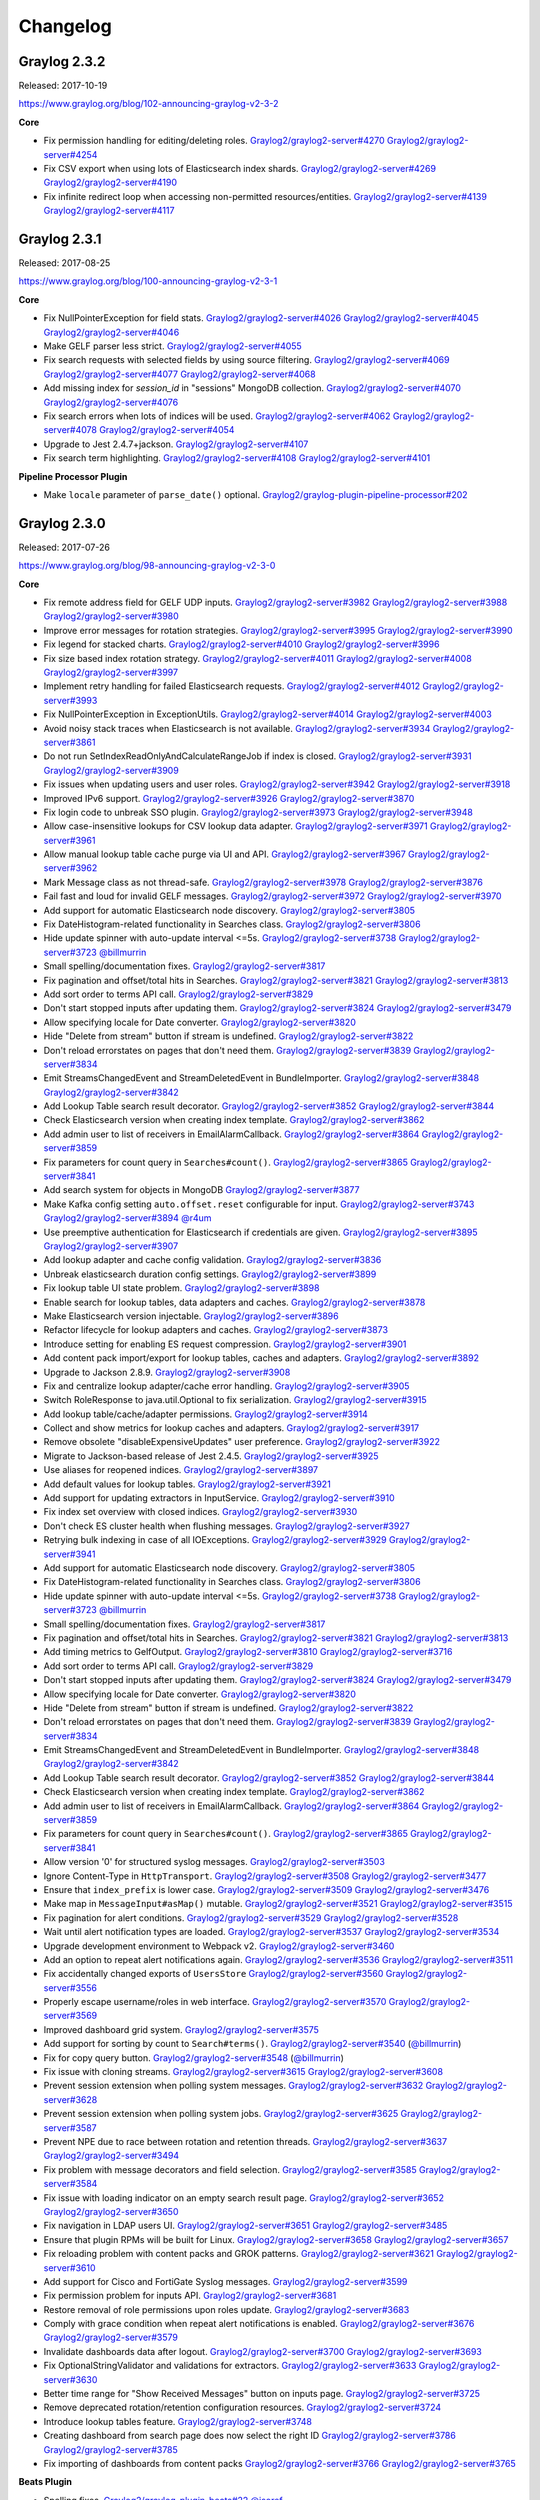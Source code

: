 *********
Changelog
*********

Graylog 2.3.2
=============

Released: 2017-10-19

https://www.graylog.org/blog/102-announcing-graylog-v2-3-2

**Core**

* Fix permission handling for editing/deleting roles. `Graylog2/graylog2-server#4270 <https://github.com/Graylog2/graylog2-server/issues/4270>`_ `Graylog2/graylog2-server#4254 <https://github.com/Graylog2/graylog2-server/issues/4254>`_
* Fix CSV export when using lots of Elasticsearch index shards. `Graylog2/graylog2-server#4269 <https://github.com/Graylog2/graylog2-server/issues/4269>`_ `Graylog2/graylog2-server#4190 <https://github.com/Graylog2/graylog2-server/issues/4190>`_
* Fix infinite redirect loop when accessing non-permitted resources/entities. `Graylog2/graylog2-server#4139 <https://github.com/Graylog2/graylog2-server/issues/4139>`_ `Graylog2/graylog2-server#4117 <https://github.com/Graylog2/graylog2-server/issues/4117>`_

Graylog 2.3.1
=============

Released: 2017-08-25

https://www.graylog.org/blog/100-announcing-graylog-v2-3-1

**Core**

* Fix NullPointerException for field stats. `Graylog2/graylog2-server#4026 <https://github.com/Graylog2/graylog2-server/issues/4026>`_ `Graylog2/graylog2-server#4045 <https://github.com/Graylog2/graylog2-server/issues/4045>`_ `Graylog2/graylog2-server#4046 <https://github.com/Graylog2/graylog2-server/issues/4046>`_
* Make GELF parser less strict. `Graylog2/graylog2-server#4055 <https://github.com/Graylog2/graylog2-server/issues/4055>`_
* Fix search requests with selected fields by using source filtering. `Graylog2/graylog2-server#4069 <https://github.com/Graylog2/graylog2-server/issues/4069>`_ `Graylog2/graylog2-server#4077 <https://github.com/Graylog2/graylog2-server/issues/4077>`_ `Graylog2/graylog2-server#4068 <https://github.com/Graylog2/graylog2-server/issues/4068>`_
* Add missing index for `session_id` in "sessions" MongoDB collection. `Graylog2/graylog2-server#4070 <https://github.com/Graylog2/graylog2-server/issues/4070>`_ `Graylog2/graylog2-server#4076 <https://github.com/Graylog2/graylog2-server/issues/4076>`_
* Fix search errors when lots of indices will be used. `Graylog2/graylog2-server#4062 <https://github.com/Graylog2/graylog2-server/issues/4062>`_ `Graylog2/graylog2-server#4078 <https://github.com/Graylog2/graylog2-server/issues/4078>`_ `Graylog2/graylog2-server#4054 <https://github.com/Graylog2/graylog2-server/issues/4054>`_
* Upgrade to Jest 2.4.7+jackson. `Graylog2/graylog2-server#4107 <https://github.com/Graylog2/graylog2-server/issues/4107>`_
* Fix search term highlighting. `Graylog2/graylog2-server#4108 <https://github.com/Graylog2/graylog2-server/issues/4108>`_ `Graylog2/graylog2-server#4101 <https://github.com/Graylog2/graylog2-server/issues/4101>`_

**Pipeline Processor Plugin**

* Make ``locale`` parameter of ``parse_date()`` optional. `Graylog2/graylog-plugin-pipeline-processor#202 <https://github.com/Graylog2/graylog-plugin-pipeline-processor/issues/202>`_

Graylog 2.3.0
=============

Released: 2017-07-26

https://www.graylog.org/blog/98-announcing-graylog-v2-3-0

**Core**

* Fix remote address field for GELF UDP inputs. `Graylog2/graylog2-server#3982 <https://github.com/Graylog2/graylog2-server/issues/3982>`_ `Graylog2/graylog2-server#3988 <https://github.com/Graylog2/graylog2-server/issues/3988>`_ `Graylog2/graylog2-server#3980 <https://github.com/Graylog2/graylog2-server/issues/3980>`_
* Improve error messages for rotation strategies. `Graylog2/graylog2-server#3995 <https://github.com/Graylog2/graylog2-server/issues/3995>`_ `Graylog2/graylog2-server#3990 <https://github.com/Graylog2/graylog2-server/issues/3990>`_
* Fix legend for stacked charts. `Graylog2/graylog2-server#4010 <https://github.com/Graylog2/graylog2-server/issues/4010>`_ `Graylog2/graylog2-server#3996 <https://github.com/Graylog2/graylog2-server/issues/3996>`_
* Fix size based index rotation strategy. `Graylog2/graylog2-server#4011 <https://github.com/Graylog2/graylog2-server/issues/4011>`_ `Graylog2/graylog2-server#4008 <https://github.com/Graylog2/graylog2-server/issues/4008>`_ `Graylog2/graylog2-server#3997 <https://github.com/Graylog2/graylog2-server/issues/3997>`_
* Implement retry handling for failed Elasticsearch requests. `Graylog2/graylog2-server#4012 <https://github.com/Graylog2/graylog2-server/issues/4012>`_ `Graylog2/graylog2-server#3993 <https://github.com/Graylog2/graylog2-server/issues/3993>`_
* Fix NullPointerException in ExceptionUtils. `Graylog2/graylog2-server#4014 <https://github.com/Graylog2/graylog2-server/issues/4014>`_ `Graylog2/graylog2-server#4003 <https://github.com/Graylog2/graylog2-server/issues/4003>`_
* Avoid noisy stack traces when Elasticsearch is not available. `Graylog2/graylog2-server#3934 <https://github.com/Graylog2/graylog2-server/issues/3934>`_ `Graylog2/graylog2-server#3861 <https://github.com/Graylog2/graylog2-server/issues/3861>`_
* Do not run SetIndexReadOnlyAndCalculateRangeJob if index is closed. `Graylog2/graylog2-server#3931 <https://github.com/Graylog2/graylog2-server/issues/3931>`_ `Graylog2/graylog2-server#3909 <https://github.com/Graylog2/graylog2-server/issues/3909>`_
* Fix issues when updating users and user roles. `Graylog2/graylog2-server#3942 <https://github.com/Graylog2/graylog2-server/issues/3942>`_ `Graylog2/graylog2-server#3918 <https://github.com/Graylog2/graylog2-server/issues/3918>`_
* Improved IPv6 support. `Graylog2/graylog2-server#3926 <https://github.com/Graylog2/graylog2-server/issues/3926>`_ `Graylog2/graylog2-server#3870 <https://github.com/Graylog2/graylog2-server/issues/3870>`_
* Fix login code to unbreak SSO plugin. `Graylog2/graylog2-server#3973 <https://github.com/Graylog2/graylog2-server/issues/3973>`_ `Graylog2/graylog2-server#3948 <https://github.com/Graylog2/graylog2-server/issues/3948>`_
* Allow case-insensitive lookups for CSV lookup data adapter. `Graylog2/graylog2-server#3971 <https://github.com/Graylog2/graylog2-server/issues/3971>`_ `Graylog2/graylog2-server#3961 <https://github.com/Graylog2/graylog2-server/issues/3961>`_
* Allow manual lookup table cache purge via UI and API. `Graylog2/graylog2-server#3967 <https://github.com/Graylog2/graylog2-server/issues/3967>`_ `Graylog2/graylog2-server#3962 <https://github.com/Graylog2/graylog2-server/issues/3962>`_
* Mark Message class as not thread-safe. `Graylog2/graylog2-server#3978 <https://github.com/Graylog2/graylog2-server/issues/3978>`_ `Graylog2/graylog2-server#3876 <https://github.com/Graylog2/graylog2-server/issues/3876>`_
* Fail fast and loud for invalid GELF messages. `Graylog2/graylog2-server#3972 <https://github.com/Graylog2/graylog2-server/issues/3972>`_ `Graylog2/graylog2-server#3970 <https://github.com/Graylog2/graylog2-server/issues/3970>`_
* Add support for automatic Elasticsearch node discovery. `Graylog2/graylog2-server#3805 <https://github.com/Graylog2/graylog2-server/issues/3805>`_
* Fix DateHistogram-related functionality in Searches class. `Graylog2/graylog2-server#3806 <https://github.com/Graylog2/graylog2-server/issues/3806>`_
* Hide update spinner with auto-update interval <=5s. `Graylog2/graylog2-server#3738 <https://github.com/Graylog2/graylog2-server/issues/3738>`_ `Graylog2/graylog2-server#3723 <https://github.com/Graylog2/graylog2-server/issues/3723>`_ `@billmurrin <https://github.com/billmurrin>`_
* Small spelling/documentation fixes. `Graylog2/graylog2-server#3817 <https://github.com/Graylog2/graylog2-server/issues/3817>`_
* Fix pagination and offset/total hits in Searches. `Graylog2/graylog2-server#3821 <https://github.com/Graylog2/graylog2-server/issues/3821>`_ `Graylog2/graylog2-server#3813 <https://github.com/Graylog2/graylog2-server/issues/3813>`_
* Add sort order to terms API call. `Graylog2/graylog2-server#3829 <https://github.com/Graylog2/graylog2-server/issues/3829>`_
* Don't start stopped inputs after updating them. `Graylog2/graylog2-server#3824 <https://github.com/Graylog2/graylog2-server/issues/3824>`_ `Graylog2/graylog2-server#3479 <https://github.com/Graylog2/graylog2-server/issues/3479>`_
* Allow specifying locale for Date converter. `Graylog2/graylog2-server#3820 <https://github.com/Graylog2/graylog2-server/issues/3820>`_
* Hide "Delete from stream" button if stream is undefined. `Graylog2/graylog2-server#3822 <https://github.com/Graylog2/graylog2-server/issues/3822>`_
* Don't reload errorstates on  pages that don't need them. `Graylog2/graylog2-server#3839 <https://github.com/Graylog2/graylog2-server/issues/3839>`_ `Graylog2/graylog2-server#3834 <https://github.com/Graylog2/graylog2-server/issues/3834>`_
* Emit StreamsChangedEvent and StreamDeletedEvent in BundleImporter. `Graylog2/graylog2-server#3848 <https://github.com/Graylog2/graylog2-server/issues/3848>`_ `Graylog2/graylog2-server#3842 <https://github.com/Graylog2/graylog2-server/issues/3842>`_
* Add Lookup Table search result decorator. `Graylog2/graylog2-server#3852 <https://github.com/Graylog2/graylog2-server/issues/3852>`_ `Graylog2/graylog2-server#3844 <https://github.com/Graylog2/graylog2-server/issues/3844>`_
* Check Elasticsearch version when creating index template. `Graylog2/graylog2-server#3862 <https://github.com/Graylog2/graylog2-server/issues/3862>`_
* Add admin user to list of receivers in EmailAlarmCallback. `Graylog2/graylog2-server#3864 <https://github.com/Graylog2/graylog2-server/issues/3864>`_ `Graylog2/graylog2-server#3859 <https://github.com/Graylog2/graylog2-server/issues/3859>`_
* Fix parameters for count query in ``Searches#count()``. `Graylog2/graylog2-server#3865 <https://github.com/Graylog2/graylog2-server/issues/3865>`_ `Graylog2/graylog2-server#3841 <https://github.com/Graylog2/graylog2-server/issues/3841>`_
* Add search system for objects in MongoDB `Graylog2/graylog2-server#3877 <https://github.com/Graylog2/graylog2-server/issues/3877>`_
* Make Kafka config setting ``auto.offset.reset`` configurable for input. `Graylog2/graylog2-server#3743 <https://github.com/Graylog2/graylog2-server/issues/3743>`_ `Graylog2/graylog2-server#3894 <https://github.com/Graylog2/graylog2-server/issues/3894>`_ `@r4um <https://github.com/r4um>`_
* Use preemptive authentication for Elasticsearch if credentials are given. `Graylog2/graylog2-server#3895 <https://github.com/Graylog2/graylog2-server/issues/3895>`_ `Graylog2/graylog2-server#3907 <https://github.com/Graylog2/graylog2-server/issues/3907>`_
* Add lookup adapter and cache config validation. `Graylog2/graylog2-server#3836 <https://github.com/Graylog2/graylog2-server/issues/3836>`_
* Unbreak elasticsearch duration config settings. `Graylog2/graylog2-server#3899 <https://github.com/Graylog2/graylog2-server/issues/3899>`_
* Fix lookup table UI state problem. `Graylog2/graylog2-server#3898 <https://github.com/Graylog2/graylog2-server/issues/3898>`_
* Enable search for lookup tables, data adapters and caches. `Graylog2/graylog2-server#3878 <https://github.com/Graylog2/graylog2-server/issues/3878>`_
* Make Elasticsearch version injectable. `Graylog2/graylog2-server#3896 <https://github.com/Graylog2/graylog2-server/issues/3896>`_
* Refactor lifecycle for lookup adapters and caches. `Graylog2/graylog2-server#3873 <https://github.com/Graylog2/graylog2-server/issues/3873>`_
* Introduce setting for enabling ES request compression. `Graylog2/graylog2-server#3901 <https://github.com/Graylog2/graylog2-server/issues/3901>`_
* Add content pack import/export for lookup tables, caches and adapters. `Graylog2/graylog2-server#3892 <https://github.com/Graylog2/graylog2-server/issues/3892>`_
* Upgrade to Jackson 2.8.9. `Graylog2/graylog2-server#3908 <https://github.com/Graylog2/graylog2-server/issues/3908>`_
* Fix and centralize lookup adapter/cache error handling. `Graylog2/graylog2-server#3905 <https://github.com/Graylog2/graylog2-server/issues/3905>`_
* Switch RoleResponse to java.util.Optional to fix serialization. `Graylog2/graylog2-server#3915 <https://github.com/Graylog2/graylog2-server/issues/3915>`_
* Add lookup table/cache/adapter permissions. `Graylog2/graylog2-server#3914 <https://github.com/Graylog2/graylog2-server/issues/3914>`_
* Collect and show metrics for lookup caches and adapters. `Graylog2/graylog2-server#3917 <https://github.com/Graylog2/graylog2-server/issues/3917>`_
* Remove obsolete "disableExpensiveUpdates" user preference. `Graylog2/graylog2-server#3922 <https://github.com/Graylog2/graylog2-server/issues/3922>`_
* Migrate to Jackson-based release of Jest 2.4.5. `Graylog2/graylog2-server#3925 <https://github.com/Graylog2/graylog2-server/issues/3925>`_
* Use aliases for reopened indices. `Graylog2/graylog2-server#3897 <https://github.com/Graylog2/graylog2-server/issues/3897>`_
* Add default values for lookup tables. `Graylog2/graylog2-server#3921 <https://github.com/Graylog2/graylog2-server/issues/3921>`_
* Add support for updating extractors in InputService. `Graylog2/graylog2-server#3910 <https://github.com/Graylog2/graylog2-server/issues/3910>`_
* Fix index set overview with closed indices. `Graylog2/graylog2-server#3930 <https://github.com/Graylog2/graylog2-server/issues/3930>`_
* Don't check ES cluster health when flushing messages. `Graylog2/graylog2-server#3927 <https://github.com/Graylog2/graylog2-server/issues/3927>`_
* Retrying bulk indexing in case of all IOExceptions. `Graylog2/graylog2-server#3929 <https://github.com/Graylog2/graylog2-server/issues/3929>`_ `Graylog2/graylog2-server#3941 <https://github.com/Graylog2/graylog2-server/issues/3941>`_
* Add support for automatic Elasticsearch node discovery. `Graylog2/graylog2-server#3805 <https://github.com/Graylog2/graylog2-server/issues/3805>`_
* Fix DateHistogram-related functionality in Searches class. `Graylog2/graylog2-server#3806 <https://github.com/Graylog2/graylog2-server/issues/3806>`_
* Hide update spinner with auto-update interval <=5s. `Graylog2/graylog2-server#3738 <https://github.com/Graylog2/graylog2-server/issues/3738>`_ `Graylog2/graylog2-server#3723 <https://github.com/Graylog2/graylog2-server/issues/3723>`_ `@billmurrin <https://github.com/billmurrin>`_
* Small spelling/documentation fixes. `Graylog2/graylog2-server#3817 <https://github.com/Graylog2/graylog2-server/issues/3817>`_
* Fix pagination and offset/total hits in Searches. `Graylog2/graylog2-server#3821 <https://github.com/Graylog2/graylog2-server/issues/3821>`_ `Graylog2/graylog2-server#3813 <https://github.com/Graylog2/graylog2-server/issues/3813>`_
* Add timing metrics to GelfOutput. `Graylog2/graylog2-server#3810 <https://github.com/Graylog2/graylog2-server/issues/3810>`_ `Graylog2/graylog2-server#3716 <https://github.com/Graylog2/graylog2-server/issues/3716>`_
* Add sort order to terms API call. `Graylog2/graylog2-server#3829 <https://github.com/Graylog2/graylog2-server/issues/3829>`_
* Don't start stopped inputs after updating them. `Graylog2/graylog2-server#3824 <https://github.com/Graylog2/graylog2-server/issues/3824>`_ `Graylog2/graylog2-server#3479 <https://github.com/Graylog2/graylog2-server/issues/3479>`_
* Allow specifying locale for Date converter. `Graylog2/graylog2-server#3820 <https://github.com/Graylog2/graylog2-server/issues/3820>`_
* Hide "Delete from stream" button if stream is undefined. `Graylog2/graylog2-server#3822 <https://github.com/Graylog2/graylog2-server/issues/3822>`_
* Don't reload errorstates on  pages that don't need them. `Graylog2/graylog2-server#3839 <https://github.com/Graylog2/graylog2-server/issues/3839>`_ `Graylog2/graylog2-server#3834 <https://github.com/Graylog2/graylog2-server/issues/3834>`_
* Emit StreamsChangedEvent and StreamDeletedEvent in BundleImporter. `Graylog2/graylog2-server#3848 <https://github.com/Graylog2/graylog2-server/issues/3848>`_ `Graylog2/graylog2-server#3842 <https://github.com/Graylog2/graylog2-server/issues/3842>`_
* Add Lookup Table search result decorator. `Graylog2/graylog2-server#3852 <https://github.com/Graylog2/graylog2-server/issues/3852>`_ `Graylog2/graylog2-server#3844 <https://github.com/Graylog2/graylog2-server/issues/3844>`_
* Check Elasticsearch version when creating index template. `Graylog2/graylog2-server#3862 <https://github.com/Graylog2/graylog2-server/issues/3862>`_
* Add admin user to list of receivers in EmailAlarmCallback. `Graylog2/graylog2-server#3864 <https://github.com/Graylog2/graylog2-server/issues/3864>`_ `Graylog2/graylog2-server#3859 <https://github.com/Graylog2/graylog2-server/issues/3859>`_
* Fix parameters for count query in ``Searches#count()``. `Graylog2/graylog2-server#3865 <https://github.com/Graylog2/graylog2-server/issues/3865>`_ `Graylog2/graylog2-server#3841 <https://github.com/Graylog2/graylog2-server/issues/3841>`_
* Allow version '0' for structured syslog messages. `Graylog2/graylog2-server#3503 <https://github.com/Graylog2/graylog2-server/issues/3503>`_
* Ignore Content-Type in ``HttpTransport``. `Graylog2/graylog2-server#3508 <https://github.com/Graylog2/graylog2-server/issues/3508>`_ `Graylog2/graylog2-server#3477 <https://github.com/Graylog2/graylog2-server/issues/3477>`_
* Ensure that ``index_prefix`` is lower case. `Graylog2/graylog2-server#3509 <https://github.com/Graylog2/graylog2-server/issues/3509>`_ `Graylog2/graylog2-server#3476 <https://github.com/Graylog2/graylog2-server/issues/3476>`_
* Make map in ``MessageInput#asMap()`` mutable. `Graylog2/graylog2-server#3521 <https://github.com/Graylog2/graylog2-server/issues/3521>`_ `Graylog2/graylog2-server#3515 <https://github.com/Graylog2/graylog2-server/issues/3515>`_
* Fix pagination for alert conditions. `Graylog2/graylog2-server#3529 <https://github.com/Graylog2/graylog2-server/issues/3529>`_ `Graylog2/graylog2-server#3528 <https://github.com/Graylog2/graylog2-server/issues/3528>`_
* Wait until alert notification types are loaded. `Graylog2/graylog2-server#3537 <https://github.com/Graylog2/graylog2-server/issues/3537>`_ `Graylog2/graylog2-server#3534 <https://github.com/Graylog2/graylog2-server/issues/3534>`_
* Upgrade development environment to Webpack v2. `Graylog2/graylog2-server#3460 <https://github.com/Graylog2/graylog2-server/issues/3460>`_
* Add an option to repeat alert notifications again. `Graylog2/graylog2-server#3536 <https://github.com/Graylog2/graylog2-server/issues/3536>`_ `Graylog2/graylog2-server#3511 <https://github.com/Graylog2/graylog2-server/issues/3511>`_
* Fix accidentally changed exports of ``UsersStore`` `Graylog2/graylog2-server#3560 <https://github.com/Graylog2/graylog2-server/issues/3560>`_ `Graylog2/graylog2-server#3556 <https://github.com/Graylog2/graylog2-server/issues/3556>`_
* Properly escape username/roles in web interface. `Graylog2/graylog2-server#3570 <https://github.com/Graylog2/graylog2-server/issues/3570>`_ `Graylog2/graylog2-server#3569 <https://github.com/Graylog2/graylog2-server/issues/3569>`_
* Improved dashboard grid system. `Graylog2/graylog2-server#3575 <https://github.com/Graylog2/graylog2-server/issues/3575>`_
* Add support for sorting by count to ``Search#terms()``. `Graylog2/graylog2-server#3540 <https://github.com/Graylog2/graylog2-server/issues/3540>`_ (`@billmurrin <https://github.com/billmurrin>`_)
* Fix for copy query button. `Graylog2/graylog2-server#3548 <https://github.com/Graylog2/graylog2-server/issues/3548>`_ (`@billmurrin <https://github.com/billmurrin>`_)
* Fix issue with cloning streams. `Graylog2/graylog2-server#3615 <https://github.com/Graylog2/graylog2-server/issues/3615>`_ `Graylog2/graylog2-server#3608 <https://github.com/Graylog2/graylog2-server/issues/3608>`_
* Prevent session extension when polling system messages. `Graylog2/graylog2-server#3632 <https://github.com/Graylog2/graylog2-server/issues/3632>`_ `Graylog2/graylog2-server#3628 <https://github.com/Graylog2/graylog2-server/issues/3628>`_
* Prevent session extension when polling system jobs. `Graylog2/graylog2-server#3625 <https://github.com/Graylog2/graylog2-server/issues/3625>`_ `Graylog2/graylog2-server#3587 <https://github.com/Graylog2/graylog2-server/issues/3587>`_
* Prevent NPE due to race between rotation and retention threads. `Graylog2/graylog2-server#3637 <https://github.com/Graylog2/graylog2-server/issues/3637>`_ `Graylog2/graylog2-server#3494 <https://github.com/Graylog2/graylog2-server/issues/3494>`_
* Fix problem with message decorators and field selection. `Graylog2/graylog2-server#3585 <https://github.com/Graylog2/graylog2-server/issues/3585>`_ `Graylog2/graylog2-server#3584 <https://github.com/Graylog2/graylog2-server/issues/3584>`_
* Fix issue with loading indicator on an empty search result page. `Graylog2/graylog2-server#3652 <https://github.com/Graylog2/graylog2-server/issues/3652>`_ `Graylog2/graylog2-server#3650 <https://github.com/Graylog2/graylog2-server/issues/3650>`_
* Fix navigation in LDAP users UI. `Graylog2/graylog2-server#3651 <https://github.com/Graylog2/graylog2-server/issues/3651>`_ `Graylog2/graylog2-server#3485 <https://github.com/Graylog2/graylog2-server/issues/3485>`_
* Ensure that plugin RPMs will be built for Linux. `Graylog2/graylog2-server#3658 <https://github.com/Graylog2/graylog2-server/issues/3658>`_ `Graylog2/graylog2-server#3657 <https://github.com/Graylog2/graylog2-server/issues/3657>`_
* Fix reloading problem with content packs and GROK patterns. `Graylog2/graylog2-server#3621 <https://github.com/Graylog2/graylog2-server/issues/3621>`_ `Graylog2/graylog2-server#3610 <https://github.com/Graylog2/graylog2-server/issues/3610>`_
* Add support for Cisco and FortiGate Syslog messages. `Graylog2/graylog2-server#3599 <https://github.com/Graylog2/graylog2-server/issues/3599>`_
* Fix permission problem for inputs API. `Graylog2/graylog2-server#3681 <https://github.com/Graylog2/graylog2-server/issues/3681>`_
* Restore removal of role permissions upon roles update. `Graylog2/graylog2-server#3683 <https://github.com/Graylog2/graylog2-server/issues/3683>`_
* Comply with grace condition when repeat alert notifications is enabled. `Graylog2/graylog2-server#3676 <https://github.com/Graylog2/graylog2-server/issues/3676>`_ `Graylog2/graylog2-server#3579 <https://github.com/Graylog2/graylog2-server/issues/3579>`_
* Invalidate dashboards data after logout. `Graylog2/graylog2-server#3700 <https://github.com/Graylog2/graylog2-server/issues/3700>`_ `Graylog2/graylog2-server#3693 <https://github.com/Graylog2/graylog2-server/issues/3693>`_
* Fix OptionalStringValidator and validations for extractors. `Graylog2/graylog2-server#3633 <https://github.com/Graylog2/graylog2-server/issues/3633>`_ `Graylog2/graylog2-server#3630 <https://github.com/Graylog2/graylog2-server/issues/3630>`_
* Better time range for "Show Received Messages" button on inputs page. `Graylog2/graylog2-server#3725 <https://github.com/Graylog2/graylog2-server/issues/3725>`_
* Remove deprecated rotation/retention configuration resources. `Graylog2/graylog2-server#3724 <https://github.com/Graylog2/graylog2-server/issues/3724>`_
* Introduce lookup tables feature. `Graylog2/graylog2-server#3748 <https://github.com/Graylog2/graylog2-server/issues/3748>`_
* Creating dashboard from search page does now select the right ID `Graylog2/graylog2-server#3786 <https://github.com/Graylog2/graylog2-server/issues/3786>`_ `Graylog2/graylog2-server#3785 <https://github.com/Graylog2/graylog2-server/issues/3785>`_
* Fix importing of dashboards from content packs `Graylog2/graylog2-server#3766 <https://github.com/Graylog2/graylog2-server/issues/3766>`_ `Graylog2/graylog2-server#3765 <https://github.com/Graylog2/graylog2-server/issues/3765>`_

**Beats Plugin**

* Spelling fixes. `Graylog2/graylog-plugin-beats#22 <https://github.com/Graylog2/graylog-plugin-beats/issues/22>`_ `@jsoref <https://github.com/jsoref>`_

**Collector Plugin**

* Increase "Show messages" time range.
* Allow collectors list to be filtered by tags. `Graylog2/graylog-plugin-collector#52 <https://github.com/Graylog2/graylog-plugin-collector/issues/52>`_
* UI and UX improvements.  `Graylog2/graylog-plugin-collector#55 <https://github.com/Graylog2/graylog-plugin-collector/issues/55>`_
* Fix configuration setting usage for collector heartbeat interval. `Graylog2/graylog-plugin-collector#58 <https://github.com/Graylog2/graylog-plugin-collector/issues/58>`_
* Prevent unwanted session extension. `Graylog2/graylog-plugin-collector#49 <https://github.com/Graylog2/graylog-plugin-collector/issues/49>`_

**Map Widget Plugin**

* Adjust to lookup cache and adapter changes in server. `Graylog2/graylog-plugin-map-widget#48 <https://github.com/Graylog2/graylog-plugin-map-widget/issues/48>`_ `Graylog2/graylog-plugin-map-widget#50 <https://github.com/Graylog2/graylog-plugin-map-widget/issues/50>`_
* Fix refresh handling in error conditions. `Graylog2/graylog-plugin-map-widget#49 <https://github.com/Graylog2/graylog-plugin-map-widget/issues/49>`_
* Fix HMR as in Graylog/graylog2-server#3591 `Graylog2/graylog-plugin-map-widget#51 <https://github.com/Graylog2/graylog-plugin-map-widget/issues/51>`_
* Update to a new GeoIP2 release.
* Add lookup tables data adapter for the GeoIP2 database. `Graylog2/graylog-plugin-map-widget#40 <https://github.com/Graylog2/graylog-plugin-map-widget/issues/40>`_

**Pipeline Processor Plugin**

* Improve robustness of ``clone_message()`` pipeline function. `Graylog2/graylog-plugin-pipeline-processor#192 <https://github.com/Graylog2/graylog-plugin-pipeline-processor/issues/192>`_ `Graylog2/graylog2-server#3880 <https://github.com/Graylog2/graylog2-server/issues/3880>`_
* Fix pipline condition handling of "match all"/"match either". `Graylog2/graylog-plugin-pipeline-processor#193 <https://github.com/Graylog2/graylog-plugin-pipeline-processor/issues/193>`_ `Graylog2/graylog2-server#3924 <https://github.com/Graylog2/graylog2-server/issues/3924>`_
* Fix serialization/deserialization of pipeline StageSource. `Graylog2/graylog-plugin-pipeline-processor#195 <https://github.com/Graylog2/graylog-plugin-pipeline-processor/issues/195>`_ `Graylog2/graylog-plugin-pipeline-processor#194 <https://github.com/Graylog2/graylog-plugin-pipeline-processor/issues/194>`_
* Improve error handling with invalid expressions. `Graylog2/graylog-plugin-pipeline-processor#196 <https://github.com/Graylog2/graylog-plugin-pipeline-processor/issues/196>`_ `Graylog2/graylog-plugin-pipeline-processor#185 <https://github.com/Graylog2/graylog-plugin-pipeline-processor/issues/185>`_
* Spelling fixes. `Graylog2/graylog-plugin-pipeline-processor#181 <https://github.com/Graylog2/graylog-plugin-pipeline-processor/issues/181>`_ `@jsoref <https://github.com/jsoref>`_
* Add support for custom locale in ``parse_date()`` function. `Graylog2/graylog-plugin-pipeline-processor#184 <https://github.com/Graylog2/graylog-plugin-pipeline-processor/issues/184>`_ `Graylog2/graylog-plugin-pipeline-processor#183 <https://github.com/Graylog2/graylog-plugin-pipeline-processor/issues/183>`_
* Smaller UI and UX changes. `Graylog2/graylog-plugin-pipeline-processor#186 <https://github.com/Graylog2/graylog-plugin-pipeline-processor/issues/186>`_
* New function: debug() `Graylog2/graylog-plugin-pipeline-processor#188 <https://github.com/Graylog2/graylog-plugin-pipeline-processor/issues/188>`_
* Allow snake-case access to bean objects `Graylog2/graylog-plugin-pipeline-processor#189 <https://github.com/Graylog2/graylog-plugin-pipeline-processor/issues/189>`_
* Improve lookup functions. `Graylog2/graylog-plugin-pipeline-processor#191 <https://github.com/Graylog2/graylog-plugin-pipeline-processor/issues/191>`_
* Spelling fixes. `Graylog2/graylog-plugin-pipeline-processor#181 <https://github.com/Graylog2/graylog-plugin-pipeline-processor/issues/181>`_ `@jsoref <https://github.com/jsoref>`_
* Use uppercase timezone in ``TimezoneAwareFunction`` and fix default value. `Graylog2/graylog2-server#169 <https://github.com/Graylog2/graylog2-server/issues/169>`_ `Graylog2/graylog2-server#168 <https://github.com/Graylog2/graylog2-server/issues/168>`_
* Add ``lookup`` and ``lookup_value`` pipeline functions for lookup table support. `Graylog2/graylog2-server#177 <https://github.com/Graylog2/graylog2-server/issues/177>`_

Graylog 2.2.3
=============

Released: 2017-04-04

https://www.graylog.org/blog/92-announcing-graylog-v2-2-3

**Core**

* Prevent unwanted session extension. `Graylog2/graylog2-server#3583 <https://github.com/Graylog2/graylog2-server/issues/3583>`__
* Properly escape username/roles in web interface. `Graylog2/graylog2-server#3588 <https://github.com/Graylog2/graylog2-server/issues/3588>`__
* Allow "-" in the path pattern for the index range rebuild endpoint. `Graylog2/graylog2-server#3600 <https://github.com/Graylog2/graylog2-server/issues/3600>`__
* Copy Query Button Fix. `Graylog2/graylog2-server#3491 <https://github.com/Graylog2/graylog2-server/issues/3491>`__
* Fixing slicing of alert notifications in pagination. `Graylog2/graylog2-server#3619 <https://github.com/Graylog2/graylog2-server/issues/3619>`__
* Fix cloning alert conditions with identical id when cloning stream. `Graylog2/graylog2-server#3616 <https://github.com/Graylog2/graylog2-server/issues/3616>`__
* Use UTC for embedded Date objects as well. `Graylog2/graylog2-server#3626 <https://github.com/Graylog2/graylog2-server/issues/3626>`__
* Prevent session extension for polling system messages. `Graylog2/graylog2-server#3638 <https://github.com/Graylog2/graylog2-server/issues/3638>`__
* Support replacing whitespace in nested keys for JSON extractor. `Graylog2/graylog2-server#3623 <https://github.com/Graylog2/graylog2-server/issues/3623>`__
* Prevent NPE due to race between rotation and retention threads. `Graylog2/graylog2-server#3640 <https://github.com/Graylog2/graylog2-server/issues/3640>`__
* Prevent session extension in SystemJobsStore. `Graylog2/graylog2-server#3625 <https://github.com/Graylog2/graylog2-server/issues/3625>`__
* Render loading indicator on no results page. `Graylog2/graylog2-server#3667 <https://github.com/Graylog2/graylog2-server/issues/3667>`__
* Using consistent collection of non displayable fields to filter against. `Graylog2/graylog2-server#3668 <https://github.com/Graylog2/graylog2-server/issues/3668>`__
* Ensure that plugin RPMs will be built for Linux. `Graylog2/graylog2-server#3659 <https://github.com/Graylog2/graylog2-server/issues/3659>`__
* Fix navigation in LDAP components. `Graylog2/graylog2-server#3670 <https://github.com/Graylog2/graylog2-server/issues/3670>`__
* Publish GrokPatternsChangedEvent when using content packs. `Graylog2/graylog2-server#3621 <https://github.com/Graylog2/graylog2-server/issues/3621>`__
* Add support for Cisco and FortiGate syslog messages. `Graylog2/graylog2-server#3599 <https://github.com/Graylog2/graylog2-server/issues/3599>`__
* Effectively change user permissions when listing inputs. `Graylog2/graylog2-server#3682 <https://github.com/Graylog2/graylog2-server/issues/3682>`__
* Restore removal of role permissions upon roles update. `Graylog2/graylog2-server#3684 <https://github.com/Graylog2/graylog2-server/issues/3684>`__
* Comply with grace condition when repeat alert notifications is enabled `Graylog2/graylog2-server#3676 <https://github.com/Graylog2/graylog2-server/issues/3676>`__

**Pipeline Processor**

* Use uppercase timezone in TimezoneAwareFunction and fix default value. `Graylog2/graylog-plugin-pipeline-processor#169 <https://github.com/Graylog2/graylog-plugin-pipeline-processor/issues/169>`__
 
Graylog 2.2.2
=============

Released: 2017-03-03

https://www.graylog.org/blog/90-announcing-graylog-v2-2-2

**Core**

* Give an option to repeat alert notifications. `Graylog2/graylog2-server#3511 <https://github.com/Graylog2/graylog2-server/issues/3511>`__
* Wait until notification types are loaded. `Graylog2/graylog2-server#3534 <https://github.com/Graylog2/graylog2-server/issues/3534>`__
* Fixing slicing of alert conditions in pagination. `Graylog2/graylog2-server#3528 <https://github.com/Graylog2/graylog2-server/issues/3528>`__
* Fix command line help of the server jar. `Graylog2/graylog2-server#3527 <https://github.com/Graylog2/graylog2-server/pull/3527>`__

Graylog 2.2.1
=============

Released: 2017-02-20

https://www.graylog.org/blog/89-announcing-graylog-v2-2-1

**Core**

* Allow version '0' for structured syslog messages. `Graylog2/graylog2-server#3502 <https://github.com/Graylog2/graylog2-server/issues/3502>`__
* Ignore ``Content-Type`` in ``HttpTransport``. `Graylog2/graylog2-server#3477 <https://github.com/Graylog2/graylog2-server/issues/3477>`__
* Ensure that ``index_prefix`` is lower case. `Graylog2/graylog2-server#3476 <https://github.com/Graylog2/graylog2-server/issues/3476>`__
* Add missing whitespace in SystemOutputsPage. `Graylog2/graylog2-server#3505 <https://github.com/Graylog2/graylog2-server/issues/3505>`__

Graylog 2.2.0
=============

Released: 2017-02-14

https://www.graylog.org/blog/88-announcing-graylog-v2-2-0

**Core**

* Warn about pipeline stream routing `Graylog2/graylog2-server#3472 <https://github.com/Graylog2/graylog2-server/issues/3472>`__
* Add npm shrinkwrap for 2.2.0 `Graylog2/graylog2-server#3468 <https://github.com/Graylog2/graylog2-server/issues/3468>`__
* Use consistent case in old message count conditions `Graylog2/graylog2-server#3454 <https://github.com/Graylog2/graylog2-server/issues/3454>`__
* Fix stream filter view. `Graylog2/graylog2-server#3390 <https://github.com/Graylog2/graylog2-server/issues/3390>`__
* Use the default index set by default in stream create form. `Graylog2/graylog2-server#3397 <https://github.com/Graylog2/graylog2-server/issues/3397>`__
* Fix broken decorator with duplicate messages. `Graylog2/graylog2-server#3400 <https://github.com/Graylog2/graylog2-server/issues/3400>`__
* Updating index sets store when stream form is opened. `Graylog2/graylog2-server#3410 <https://github.com/Graylog2/graylog2-server/issues/3410>`__
* Only show extractor actions on string fields. `Graylog2/graylog2-server#3404 <https://github.com/Graylog2/graylog2-server/issues/3404>`__
* Use correct format when adding timestamp to search. `Graylog2/graylog2-server#3412 <https://github.com/Graylog2/graylog2-server/issues/3412>`__
* Properly escape strings sent to /messages/{index}/analyze. `Graylog2/graylog2-server#3418 <https://github.com/Graylog2/graylog2-server/issues/3418>`__
* Retain input and stream IDs in content packs. `Graylog2/graylog2-server#3416 <https://github.com/Graylog2/graylog2-server/issues/3416>`__
* Use "order": -1 in default index template to allow override. `Graylog2/graylog2-server#3422 <https://github.com/Graylog2/graylog2-server/issues/3422>`__
* Improve base-line memory usage. `Graylog2/graylog2-server#3425 <https://github.com/Graylog2/graylog2-server/issues/3425>`__
* Use condition and notification placeholders. `Graylog2/graylog2-server#3432 <https://github.com/Graylog2/graylog2-server/issues/3432>`__
* Get field stats for indices only, which contain field. `Graylog2/graylog2-server#3424 <https://github.com/Graylog2/graylog2-server/issues/3424>`__
* Redirect to overview after editing index set configuration. `Graylog2/graylog2-server#3438 <https://github.com/Graylog2/graylog2-server/issues/3438>`__
* Send "stream" property when updating a decorator. `Graylog2/graylog2-server#3439 <https://github.com/Graylog2/graylog2-server/issues/3439>`__
* Adding simple cache for index sets in MongoIndexSetRegistry. `Graylog2/graylog2-server#3440 <https://github.com/Graylog2/graylog2-server/issues/3440>`__
* Restrict search in RecentMessageLoader to 1 hour. `Graylog2/graylog2-server#3367 <https://github.com/Graylog2/graylog2-server/issues/3367>`__
* Remove stray whitespace in MongoIndexSet. `Graylog2/graylog2-server#3371 <https://github.com/Graylog2/graylog2-server/issues/3371>`__
* Add more detail to index range system notification. `Graylog2/graylog2-server#3372 <https://github.com/Graylog2/graylog2-server/issues/3372>`__
* Suppress error notification when loading a potentially missing input. `Graylog2/graylog2-server#3373 <https://github.com/Graylog2/graylog2-server/issues/3373>`__
* Ensure resolved at is non-null on resolvedSecondsAgo. `Graylog2/graylog2-server#3376 <https://github.com/Graylog2/graylog2-server/issues/3376>`__
* Do not allow testing a message against the default stream. `Graylog2/graylog2-server#3377 <https://github.com/Graylog2/graylog2-server/issues/3377>`__
* Propagate shard failure in multi-index search to global search failure. `Graylog2/graylog2-server#3379 <https://github.com/Graylog2/graylog2-server/issues/3379>`__
* Add support for arrays to "contains" stream rule. `Graylog2/graylog2-server#3380 <https://github.com/Graylog2/graylog2-server/issues/3380>`__
* Automatically unsubscribe from DecoratorsStore in SearchPage. `Graylog2/graylog2-server#3363 <https://github.com/Graylog2/graylog2-server/issues/3363>`__
* Keep modified search bar params when opening modal. `Graylog2/graylog2-server#3384 <https://github.com/Graylog2/graylog2-server/issues/3384>`__
* Reset keyword content after changing range type. `Graylog2/graylog2-server#3386 <https://github.com/Graylog2/graylog2-server/issues/3386>`__
* Disable the "set as default" action for the default index set. `Graylog2/graylog2-server#3385 <https://github.com/Graylog2/graylog2-server/issues/3385>`__
* Unregistering component callbacks from Stream(Rules)Store. `Graylog2/graylog2-server#3378 <https://github.com/Graylog2/graylog2-server/issues/3378>`__
* Check for stream existence when displaying replay link. `Graylog2/graylog2-server#3387 <https://github.com/Graylog2/graylog2-server/issues/3387>`__
* Reuse Generator instance in DocumentationResource. `Graylog2/graylog2-server#3293 <https://github.com/Graylog2/graylog2-server/issues/3293>`__
* Fix: Refreshing saved searches store after deleting one. `Graylog2/graylog2-server#3309 <https://github.com/Graylog2/graylog2-server/issues/3309>`__
* Escape curly braces in Swagger resource URIs for challenged browsers. `Graylog2/graylog2-server#3290 <https://github.com/Graylog2/graylog2-server/issues/3290>`__
* Unbreak Firefox by requesting JSON when pinging the API `Graylog2/graylog2-server#3312 <https://github.com/Graylog2/graylog2-server/issues/3312>`__
* Escape search query when using surrounding search. `Graylog2/graylog2-server#3314 <https://github.com/Graylog2/graylog2-server/issues/3314>`__
* Close idle GELF HTTP connections after a timeout. `Graylog2/graylog2-server#3315 <https://github.com/Graylog2/graylog2-server/issues/3315>`__
* Ensure that index ranges are deleted when an index set is removed. `Graylog2/graylog2-server#3310 <https://github.com/Graylog2/graylog2-server/issues/3310>`__
* Ignore reopened indices for count-based retention strategies. `Graylog2/graylog2-server#3321 <https://github.com/Graylog2/graylog2-server/issues/3321>`__
* Ignore deprecated "default" field in IndexSetConfig. `Graylog2/graylog2-server#3329 <https://github.com/Graylog2/graylog2-server/issues/3329>`__
* Use last executed search data on auto-refresh. `Graylog2/graylog2-server#3330 <https://github.com/Graylog2/graylog2-server/issues/3330>`__
* Show stats for each index set on the index sets overview page. `Graylog2/graylog2-server#3322 <https://github.com/Graylog2/graylog2-server/issues/3322>`__
* Not fetching/checking unnecessary streams in AlertScannerThread. `Graylog2/graylog2-server#3336 <https://github.com/Graylog2/graylog2-server/issues/3336>`__
* Add more metrics for extractors. `Graylog2/graylog2-server#3332 <https://github.com/Graylog2/graylog2-server/issues/3332>`__
* Saved search improvements. `Graylog2/graylog2-server#3338 <https://github.com/Graylog2/graylog2-server/issues/3338>`__
* Warn when neither reader nor admin roles are selected for a user. `Graylog2/graylog2-server#3337 <https://github.com/Graylog2/graylog2-server/issues/3337>`__
* Prevent setting default index set readonly. `Graylog2/graylog2-server#3339 <https://github.com/Graylog2/graylog2-server/issues/3339>`__
* Add migration to fix parameter value types for alert conditions. `Graylog2/graylog2-server#3340 <https://github.com/Graylog2/graylog2-server/issues/3340>`__
* Fix unlock dashboard from link. `Graylog2/graylog2-server#3344 <https://github.com/Graylog2/graylog2-server/issues/3344>`__
* Allow re-configuration of shards and replicas in the UI. `Graylog2/graylog2-server#3349 <https://github.com/Graylog2/graylog2-server/issues/3349>`__
* Adapt grace period to latest changes in alerts. `Graylog2/graylog2-server#3346 <https://github.com/Graylog2/graylog2-server/issues/3346>`__
* Go back in history instead to users page when canceling user form. `Graylog2/graylog2-server#3350 <https://github.com/Graylog2/graylog2-server/issues/3350>`__
* Improve wrapping of entity title and description. `Graylog2/graylog2-server#3351 <https://github.com/Graylog2/graylog2-server/issues/3351>`__
* Keep stream filter after editing stream. `Graylog2/graylog2-server#3352 <https://github.com/Graylog2/graylog2-server/issues/3352>`__
* Guard against duplication key error from MongoDB. `Graylog2/graylog2-server#3358 <https://github.com/Graylog2/graylog2-server/issues/3358>`__
* Keep calling convention of SearchPage._refreshData consistent. `Graylog2/graylog2-server#3357 <https://github.com/Graylog2/graylog2-server/issues/3357>`__
* Creating MongoDB indices in services running conditional queries. `Graylog2/graylog2-server#3345 <https://github.com/Graylog2/graylog2-server/issues/3345>`__
* Fix NPE in MongoDbSessionDAO#doDelete(). `Graylog2/graylog2-server#3227 <https://github.com/Graylog2/graylog2-server/issues/3227>`__
* Support syslog messages with ISO-8601 timestamps. `Graylog2/graylog2-server#3228 <https://github.com/Graylog2/graylog2-server/issues/3228>`__
* Use local copies of Droid Sans font in Swagger UI. `Graylog2/graylog2-server#3229 <https://github.com/Graylog2/graylog2-server/issues/3229>`__
* Remove empty row if input description is empty. `Graylog2/graylog2-server#3237 <https://github.com/Graylog2/graylog2-server/issues/3237>`__
* Make "sender" optional in EmailAlarmCallback. `Graylog2/graylog2-server#3224 <https://github.com/Graylog2/graylog2-server/issues/3224>`__
* Fix URL for throbber image. `Graylog2/graylog2-server#3242 <https://github.com/Graylog2/graylog2-server/issues/3242>`__
* Remove special handling in SplitAndCountConverter. `Graylog2/graylog2-server#3230 <https://github.com/Graylog2/graylog2-server/issues/3230>`__
* Add missing AuditBindings to journal commands. `Graylog2/graylog2-server#3226 <https://github.com/Graylog2/graylog2-server/issues/3226>`__
* Don't check private key/certificate if REST API and web interface on same port. `Graylog2/graylog2-server#3231 <https://github.com/Graylog2/graylog2-server/issues/3231>`__
* Add configuration settings for timeout and concurrency of OptimizeIndexJob. `Graylog2/graylog2-server#3225 <https://github.com/Graylog2/graylog2-server/issues/3225>`__
* Change way of exporting CSV search results. `Graylog2/graylog2-server#3238 <https://github.com/Graylog2/graylog2-server/issues/3238>`__
* Add space in processing limit notification. `Graylog2/graylog2-server#3256 <https://github.com/Graylog2/graylog2-server/issues/3256>`__
* Only recalculate index set ranges in index set maintenance menu. `Graylog2/graylog2-server#3252 <https://github.com/Graylog2/graylog2-server/issues/3252>`__
* Fix alert condition validations. `Graylog2/graylog2-server#3257 <https://github.com/Graylog2/graylog2-server/issues/3257>`__
* Validate alarm callbacks before saving them. `Graylog2/graylog2-server#3262 <https://github.com/Graylog2/graylog2-server/issues/3262>`__
* Only update index ranges for managed indices. `Graylog2/graylog2-server#3259 <https://github.com/Graylog2/graylog2-server/issues/3259>`__
* Resolve alerts from deleted alert conditions. `Graylog2/graylog2-server#3265 <https://github.com/Graylog2/graylog2-server/issues/3265>`__
* Alert UI changes. `Graylog2/graylog2-server#3266 <https://github.com/Graylog2/graylog2-server/issues/3266>`__
* Properly track stream throughput for the default stream. `Graylog2/graylog2-server#3278 <https://github.com/Graylog2/graylog2-server/issues/3278>`__
* Add support for OPTIONS request to HttpTransport. `Graylog2/graylog2-server#3234 <https://github.com/Graylog2/graylog2-server/issues/3234>`__
* Add list of stream IDs to Message#toElasticSearchObject(). `Graylog2/graylog2-server#3277 <https://github.com/Graylog2/graylog2-server/issues/3277>`__
* Fix document counts with an empty index set. `Graylog2/graylog2-server#3291 <https://github.com/Graylog2/graylog2-server/issues/3291>`__
* Handle ElasticsearchException in Counts class. `Graylog2/graylog2-server#3288 <https://github.com/Graylog2/graylog2-server/issues/3288>`__
* Move client-side split/import of Grok pattern files to server. `Graylog2/graylog2-server#3284 <https://github.com/Graylog2/graylog2-server/issues/3284>`__
* Showing index set in stream listing only if user is permitted to. `Graylog2/graylog2-server#3300 <https://github.com/Graylog2/graylog2-server/issues/3300>`__
* Fix reloading after notification changes. `Graylog2/graylog2-server#3264 <https://github.com/Graylog2/graylog2-server/issues/3264>`__
* Add "messages:analyze" permission to reader permission set. `Graylog2/graylog2-server#3305 <https://github.com/Graylog2/graylog2-server/issues/3305>`__
* Disable alarm notification controls if user is not permitted to edit. `Graylog2/graylog2-server#3303 <https://github.com/Graylog2/graylog2-server/issues/3303>`__
* Changing conditional to check for presence of index set definition. `Graylog2/graylog2-server#3304 <https://github.com/Graylog2/graylog2-server/issues/3304>`__
* Allow to get a thread dump as plain text. `Graylog2/graylog2-server#3289 <https://github.com/Graylog2/graylog2-server/issues/3289>`__
* Add missing authentication to ClusterResource and ClusterStatsResource. `Graylog2/graylog2-server#3279 <https://github.com/Graylog2/graylog2-server/issues/3279>`__
* Save anchor and last rotation in TimeBasedRotationStrategy depending on IndexSet. `Graylog2/graylog2-server#3306 <https://github.com/Graylog2/graylog2-server/issues/3306>`__
* Fix loading of plugins in development mode. `Graylog2/graylog2-server#3185 <https://github.com/Graylog2/graylog2-server/issues/3185>`__
* Add contains string tester. `Graylog2/graylog2-server#3186 <https://github.com/Graylog2/graylog2-server/issues/3186>`__
* Index set fixes. `Graylog2/graylog2-server#3193 <https://github.com/Graylog2/graylog2-server/issues/3193>`__
* Add synthetic JavaBean getters to AutoValue classes. `Graylog2/graylog2-server#3188 <https://github.com/Graylog2/graylog2-server/issues/3188>`__
* Improve IndexSetValidator. `Graylog2/graylog2-server#3197 <https://github.com/Graylog2/graylog2-server/issues/3197>`_
* Add custom Jackson (de-) serializer for ZonedDateTime and DateTime. `Graylog2/graylog2-server#3198 <https://github.com/Graylog2/graylog2-server/issues/3198>`__
* Improved alarm callback testing. `Graylog2/graylog2-server#3196 <https://github.com/Graylog2/graylog2-server/issues/3196>`__
* Fix DateTime serialization. `Graylog2/graylog2-server#3202 <https://github.com/Graylog2/graylog2-server/issues/3202>`__
* Fix labels on field graphs. `Graylog2/graylog2-server#3204 <https://github.com/Graylog2/graylog2-server/issues/3204>`__
* Alerts cleanup. `Graylog2/graylog2-server#3205 <https://github.com/Graylog2/graylog2-server/issues/3205>`__
* Index set UI fixes. `Graylog2/graylog2-server#3203 <https://github.com/Graylog2/graylog2-server/issues/3203>`__
* Fix quickvalues and field statistics refresh. `Graylog2/graylog2-server#3206 <https://github.com/Graylog2/graylog2-server/issues/3206>`__
* Allow fetching streams by index set ID. `Graylog2/graylog2-server#3207 <https://github.com/Graylog2/graylog2-server/issues/3207>`__
* UI improvements. `Graylog2/graylog2-server#3213 <https://github.com/Graylog2/graylog2-server/issues/3213>`__
* IndexSet default setting. `Graylog2/graylog2-server#3209 <https://github.com/Graylog2/graylog2-server/issues/3209>`__
* Alerts UI improvements. `Graylog2/graylog2-server#3214 <https://github.com/Graylog2/graylog2-server/issues/3214>`__
* Create DefaultIndexSetConfig when creating the default index set. `Graylog2/graylog2-server#3215 <https://github.com/Graylog2/graylog2-server/issues/3215>`__
* ClusterEventPeriodical must use MongoJackObjectMapper. `Graylog2/graylog2-server#3217 <https://github.com/Graylog2/graylog2-server/issues/3217>`__
* Fix V20161130141500_DefaultStreamRecalcIndexRanges. `Graylog2/graylog2-server#3222 <https://github.com/Graylog2/graylog2-server/issues/3222>`__
* Migration improvements. `Graylog2/graylog2-server#3211 <https://github.com/Graylog2/graylog2-server/issues/3211>`__

**Beats plugin**

* Add support for Metricbeat
* Extract "fields" for every type of beat

**Pipeline processor plugin**

* Allow duplicate stream titles in route_to_stream. `Graylog2/graylog-plugin-pipeline-processor#154 <https://github.com/Graylog2/graylog-plugin-pipeline-processor/issues/154>`__
* Do not use lambdas with gauge metrics. `Graylog2/graylog-plugin-pipeline-processor#152 <https://github.com/Graylog2/graylog-plugin-pipeline-processor/issues/152>`__
* Add clone_message() function. `Graylog2/graylog-plugin-pipeline-processor#153 <https://github.com/Graylog2/graylog-plugin-pipeline-processor/issues/153>`__
* Track total pipeline interpreter executionTime as a single metric. `Graylog2/graylog-plugin-pipeline-processor#155 <https://github.com/Graylog2/graylog-plugin-pipeline-processor/issues/155>`__

**Collector sidecar plugin**

* Fix: Reload on Beats configuration change.
* Update Beats to version 5.1.1
* Fix race conditions in start/stop/restart code for the exec runner `Graylog2/collector-sidecar#123 <https://github.com/Graylog2/collector-sidecar/issues/123>`__
* Add debug switch `Graylog2/collector-sidecar#124 <https://github.com/Graylog2/collector-sidecar/issues/124>`__
* Using Modern UI in a standard way (thanks to `@nicozanf <https://github.com/nicozanf>`__) `Graylog2/collector-sidecar#125 <https://github.com/Graylog2/collector-sidecar/issues/125>`__
* Extract etag cache into its own service. `Graylog2/graylog-plugin-collector#43 <https://github.com/Graylog2/graylog-plugin-collector/issues/43>`__

Graylog 2.1.3
=============

Released: 2017-01-26

https://www.graylog.org/blog/84-announcing-graylog-2-1-3

**Core**

* Use "order": -1 in default index template to allow override. `Graylog2/graylog2-server#3426 <https://github.com/Graylog2/graylog2-server/issues/3426>`__
* Add missing authentication to ClusterResource and ClusterStatsResource. `Graylog2/graylog2-server#3427 <https://github.com/Graylog2/graylog2-server/issues/3427>`__
* Unbreak Firefox by requesting JSON when pinging the API. `Graylog2/graylog2-server#3430 <https://github.com/Graylog2/graylog2-server/issues/3430>`__
* Use custom Grizzly error page to prevent XSS. `Graylog2/graylog2-server#3428 <https://github.com/Graylog2/graylog2-server/issues/3428>`__

**Beats plugin**

* Add support for Metricbeat. `Graylog2/graylog-plugin-beats#19 <https://github.com/Graylog2/graylog-plugin-beats/issues/19>`__
* Extract "fields" for every type of beat. `Graylog2/graylog-plugin-beats#18 <https://github.com/Graylog2/graylog-plugin-beats/issues/18>`__


Graylog 2.1.2
=============

Released: 2016-11-04

https://www.graylog.org/blog/75-announcing-graylog-v2-1-2

**Core**

* Improve logging in DecodingProcessor. `Graylog2/graylog2-server#3025 <https://github.com/Graylog2/graylog2-server/issues/3025>`__, `Graylog2/graylog2-server#3034 <https://github.com/Graylog2/graylog2-server/issues/3034>`__
* Support all ZLIB compression levels for GELF messages. `Graylog2/graylog2-server#3022 <https://github.com/Graylog2/graylog2-server/issues/3022>`__, `Graylog2/graylog2-server#3036 <https://github.com/Graylog2/graylog2-server/issues/3036>`__
* Implement "contains" stream rule. `Graylog2/graylog2-server#3020 <https://github.com/Graylog2/graylog2-server/issues/3020>`__, `Graylog2/graylog2-server#3037 <https://github.com/Graylog2/graylog2-server/issues/3037>`__
* Make ValidatorProvider a Singleton. `Graylog2/graylog2-server#3019 <https://github.com/Graylog2/graylog2-server/issues/3019>`__, `Graylog2/graylog2-server#3038 <https://github.com/Graylog2/graylog2-server/issues/3038>`__
* Fix NPE in MongoProbe if MongoDB doesn't run with MMAPv1. `Graylog2/graylog2-server#3018 <https://github.com/Graylog2/graylog2-server/issues/3018>`__, `Graylog2/graylog2-server#3039 <https://github.com/Graylog2/graylog2-server/issues/3039>`__
* Fix NPE in Indices#numberOfMessages(String). `Graylog2/graylog2-server#3016 <https://github.com/Graylog2/graylog2-server/issues/3016>`__, `Graylog2/graylog2-server#3041 <https://github.com/Graylog2/graylog2-server/issues/3041>`__
* Only create new LdapConnectionConfig if LDAP is enabled. `Graylog2/graylog2-server#3017 <https://github.com/Graylog2/graylog2-server/issues/3017>`__, `Graylog2/graylog2-server#3040 <https://github.com/Graylog2/graylog2-server/issues/3040>`__
* Properly track replace-all flag and pass through to API. `Graylog2/graylog2-server#3023 <https://github.com/Graylog2/graylog2-server/issues/3023>`__, `Graylog2/graylog2-server#3043 <https://github.com/Graylog2/graylog2-server/issues/3043>`__
* Replace Jersey GZipEncoder with Grizzly's GZipFilter. `Graylog2/graylog2-server#3021 <https://github.com/Graylog2/graylog2-server/issues/3021>`__, `Graylog2/graylog2-server#3044 <https://github.com/Graylog2/graylog2-server/issues/3044>`__
* Prevent n+1 query loading for Stream Rules. `Graylog2/graylog2-server#3024 <https://github.com/Graylog2/graylog2-server/issues/3024>`__, `Graylog2/graylog2-server#3035 <https://github.com/Graylog2/graylog2-server/issues/3035>`__. Thank you `@bjoernhaeuser <https://github.com/bjoernhaeuser>`__!
* Handle search execution errors. `Graylog2/graylog2-server#3027 <https://github.com/Graylog2/graylog2-server/issues/3027>`__, `Graylog2/graylog2-server#3045 <https://github.com/Graylog2/graylog2-server/issues/3045>`__
* Calculate cardinality on field graphs. `Graylog2/graylog2-server#3028 <https://github.com/Graylog2/graylog2-server/issues/3028>`__, `Graylog2/graylog2-server#3046 <https://github.com/Graylog2/graylog2-server/issues/3046>`__
* Update stats function in field graph description. `Graylog2/graylog2-server#3029 <https://github.com/Graylog2/graylog2-server/issues/3029>`__, `Graylog2/graylog2-server#3047 <https://github.com/Graylog2/graylog2-server/issues/3047>`__
* Use response status 500 if search failed but wasn't syntax error. `Graylog2/graylog2-server#3026 <https://github.com/Graylog2/graylog2-server/issues/3026>`__, `Graylog2/graylog2-server#3042 <https://github.com/Graylog2/graylog2-server/issues/3042>`__
* Improved search indicators. `Graylog2/graylog2-server#3031 <https://github.com/Graylog2/graylog2-server/issues/3031>`__, `Graylog2/graylog2-server#3050 <https://github.com/Graylog2/graylog2-server/issues/3050>`__
* Fix field analyzers loading when search changes. `Graylog2/graylog2-server#3030 <https://github.com/Graylog2/graylog2-server/issues/3030>`__, `Graylog2/graylog2-server#3049 <https://github.com/Graylog2/graylog2-server/issues/3049>`__
* Close search query autocompletion on enter. `Graylog2/graylog2-server#3032 <https://github.com/Graylog2/graylog2-server/issues/3032>`__, `Graylog2/graylog2-server#3051 <https://github.com/Graylog2/graylog2-server/issues/3051>`__
* Refresh stream search when stream changes. `Graylog2/graylog2-server#3033 <https://github.com/Graylog2/graylog2-server/issues/3033>`__, `Graylog2/graylog2-server#3052 <https://github.com/Graylog2/graylog2-server/issues/3052>`__
* Update Joda-Time and moment-timezone. `Graylog2/graylog2-server#3059 <https://github.com/Graylog2/graylog2-server/issues/3059>`__, `Graylog2/graylog2-server#3060 <https://github.com/Graylog2/graylog2-server/issues/3060>`__
* Search button does not always trigger a new search. `Graylog2/graylog2-server#3062 <https://github.com/Graylog2/graylog2-server/issues/3062>`__, `Graylog2/graylog2-server#3063 <https://github.com/Graylog2/graylog2-server/issues/3063>`__

**Beats plugin**

* Fix frame decoding in case of lost connection. `Graylog2/graylog-plugin-beats#14 <https://github.com/Graylog2/graylog-plugin-beats/issues/14>`__, `Graylog2/graylog-plugin-beats#15 <https://github.com/Graylog2/graylog-plugin-beats/issues/15>`__, `Graylog2/graylog-plugin-beats#17 <https://github.com/Graylog2/graylog-plugin-beats/issues/17>`__. Thank you `@hc4 <https://github.com/hc4>`__!
* Support messages >1024 bytes in BeatsFrameDecoder. `Graylog2/graylog-plugin-beats#10 <https://github.com/Graylog2/graylog-plugin-beats/issues/10>`__, `Graylog2/graylog-plugin-beats#12 <https://github.com/Graylog2/graylog-plugin-beats/issues/12>`__

**Pipeline processor plugin**

* Don't doubly negate the value of the expression. `Graylog2/graylog-plugin-pipeline-processor#126 <https://github.com/Graylog2/graylog-plugin-pipeline-processor/issues/126>`__, `Graylog2/graylog-plugin-pipeline-processor#127 <https://github.com/Graylog2/graylog-plugin-pipeline-processor/issues/127>`__


Graylog 2.1.1
=============

Released: 2016-09-14

https://www.graylog.org/blog/69-announcing-graylog-v2-1-1

**Core**

* Proxied requests query other nodes in parallel. `Graylog2/graylog2-server#2764 <https://github.com/Graylog2/graylog2-server/issues/2764>`__, `Graylog2/graylog2-server#2779 <https://github.com/Graylog2/graylog2-server/issues/2779>`__
* Fix 404s on IE 11 using compatibility view. `Graylog2/graylog2-server#2768 <https://github.com/Graylog2/graylog2-server/issues/2768>`__, `Graylog2/graylog2-server#2782 <https://github.com/Graylog2/graylog2-server/issues/2782>`__
* Modify actions in search page triggering a page reload. `Graylog2/graylog2-server#2488 <https://github.com/Graylog2/graylog2-server/issues/2488>`__, `Graylog2/graylog2-server#2798 <https://github.com/Graylog2/graylog2-server/issues/2798>`__
* Do not display login form while loading. `Graylog2/graylog2-server#2770 <https://github.com/Graylog2/graylog2-server/issues/2770>`__, `Graylog2/graylog2-server#2802 <https://github.com/Graylog2/graylog2-server/issues/2802>`__
* Check in SearchPage if search is in progress, reuse promise then. `Graylog2/graylog2-server#2799 <https://github.com/Graylog2/graylog2-server/issues/2799>`__, `Graylog2/graylog2-server#2803 <https://github.com/Graylog2/graylog2-server/issues/2803>`__
* Use index and message\_id as message identifier. `Graylog2/graylog2-server#2801 <https://github.com/Graylog2/graylog2-server/issues/2801>`__, `Graylog2/graylog2-server#2804 <https://github.com/Graylog2/graylog2-server/issues/2804>`__
* Fix: file handle leak in KeyUtil (SSL). `Graylog2/graylog2-server#2808 <https://github.com/Graylog2/graylog2-server/issues/2808>`__. Thank you `@gbu-censhare <https://github.com/gbu-censhare>`__!
* Use current search time configuration for CSV export. `Graylog2/graylog2-server#2795 <https://github.com/Graylog2/graylog2-server/issues/2795>`__, `Graylog2/graylog2-server#2809 <https://github.com/Graylog2/graylog2-server/issues/2809>`__
* Explicitly close okhttp response body, avoiding leak connection warning. `Graylog2/graylog2-server#2811 <https://github.com/Graylog2/graylog2-server/issues/2811>`__. Thank you `@chainkite <https://github.com/chainkite>`__!
* Properly close OkHttp Response objects to avoid resource leaks. `Graylog2/graylog2-server#2812 <https://github.com/Graylog2/graylog2-server/issues/2812>`__
* Remove ldap settings check from authenticators. `Graylog2/graylog2-server#2817 <https://github.com/Graylog2/graylog2-server/issues/2817>`__, `Graylog2/graylog2-server#2820 <https://github.com/Graylog2/graylog2-server/issues/2820>`__

**Map plugin**

* Ignore internal message fields (starting with "gl2\_"). `Graylog2/graylog-plugin-map-widget#17 <https://github.com/Graylog2/graylog-plugin-map-widget/issues/17>`__

**Pipeline processor plugin**

* Display boolean values in pipeline simulator. `Graylog2/graylog-plugin-pipeline-processor#54 <https://github.com/Graylog2/graylog-plugin-pipeline-processor/issues/54>`__, `Graylog2/graylog-plugin-pipeline-processor#99 <https://github.com/Graylog2/graylog-plugin-pipeline-processor/issues/99>`__
* Use case insensitive lookup for timezone IDs. `Graylog2/graylog-plugin-pipeline-processor#100 <https://github.com/Graylog2/graylog-plugin-pipeline-processor/issues/100>`__, `Graylog2/graylog-plugin-pipeline-processor#102 <https://github.com/Graylog2/graylog-plugin-pipeline-processor/issues/102>`__


Graylog 2.1.0
=============

Released: 2016-09-01

https://www.graylog.org/blog/68-announcing-graylog-v-2-1-0-ga

**Core**

* Refactoring of audit events.
  `Graylog2/graylog2-server#2687 <https://github.com/Graylog2/graylog2-server/issues/2687>`__
* Add a prop to display/hide the page selector.
  `Graylog2/graylog2-server#2711 <https://github.com/Graylog2/graylog2-server/issues/2711>`__
* Ensure that ``rest_transport_uri`` can override the URI scheme of ``rest_listen_uri``.
  `Graylog2/graylog2-server#2680 <https://github.com/Graylog2/graylog2-server/issues/2680>`__,
  `Graylog2/graylog2-server#2704 <https://github.com/Graylog2/graylog2-server/issues/2704>`__
* Handle indexer cluster down in web interface.
  `Graylog2/graylog2-server#2623 <https://github.com/Graylog2/graylog2-server/issues/2623>`__,
  `Graylog2/graylog2-server#2713 <https://github.com/Graylog2/graylog2-server/issues/2713>`__
* Prevent NPE and verbose logging if converter returns null.
  `Graylog2/graylog2-server#2717 <https://github.com/Graylog2/graylog2-server/issues/2717>`__,
  `Graylog2/graylog2-server#2729 <https://github.com/Graylog2/graylog2-server/issues/2729>`__
* Let widget replay search button open in a new tab or window.
  `Graylog2/graylog2-server#2725 <https://github.com/Graylog2/graylog2-server/issues/2725>`__,
  `Graylog2/graylog2-server#2726 <https://github.com/Graylog2/graylog2-server/issues/2726>`__
* Return ``"id"`` instead of ``"_id"`` for message decorators.
  `Graylog2/graylog2-server#2734 <https://github.com/Graylog2/graylog2-server/issues/2734>`__,
  `Graylog2/graylog2-server#2735 <https://github.com/Graylog2/graylog2-server/issues/2735>`__
* Make id field consistent for alarm callback histories.
  `Graylog2/graylog2-server#2737 <https://github.com/Graylog2/graylog2-server/issues/2737>`__
* Audit event changes.
  `Graylog2/graylog2-server#2718 <https://github.com/Graylog2/graylog2-server/issues/2718>`__
* Let specific stores reuse promises if request is in progress.
  `Graylog2/graylog2-server#2625 <https://github.com/Graylog2/graylog2-server/issues/2625>`__,
  `Graylog2/graylog2-server#2712 <https://github.com/Graylog2/graylog2-server/issues/2712>`__
* Disable editing controls for decorator if user lacks permissions.
  `Graylog2/graylog2-server#2730 <https://github.com/Graylog2/graylog2-server/issues/2730>`__,
  `Graylog2/graylog2-server#2736 <https://github.com/Graylog2/graylog2-server/issues/2736>`__
* Styling of decorator list.
  `Graylog2/graylog2-server#2743 <https://github.com/Graylog2/graylog2-server/issues/2743>`__,
  `Graylog2/graylog2-server#2744 <https://github.com/Graylog2/graylog2-server/issues/2744>`__
* Do not load plugins for journal commands.
  `Graylog2/graylog2-server#2667 <https://github.com/Graylog2/graylog2-server/issues/2667>`__
* Use proper other count for pie chart slices.
  `Graylog2/graylog2-server#2639 <https://github.com/Graylog2/graylog2-server/issues/2639>`__, `Graylog2/graylog2-server#2671 <https://github.com/Graylog2/graylog2-server/issues/2671>`__
* Removing unused prop type in StreamRuleList component.
  `Graylog2/graylog2-server#2673 <https://github.com/Graylog2/graylog2-server/issues/2673>`__
* Add a generic search form component. `Graylog2/graylog2-server#2678 <https://github.com/Graylog2/graylog2-server/issues/2678>`__
* Decorator improvements. `Graylog2/graylog2-server#2519 <https://github.com/Graylog2/graylog2-server/issues/2519>`__,
  `Graylog2/graylog2-server#2666 <https://github.com/Graylog2/graylog2-server/issues/2666>`__,
  `Graylog2/graylog2-server#2674 <https://github.com/Graylog2/graylog2-server/issues/2674>`__
* Only show notification link when there are notifications.
  `Graylog2/graylog2-server#2677 <https://github.com/Graylog2/graylog2-server/issues/2677>`__
* Enable gzip per default for REST API listener.
  `Graylog2/graylog2-server#2670 <https://github.com/Graylog2/graylog2-server/issues/2670>`__,
  `Graylog2/graylog2-server#2672 <https://github.com/Graylog2/graylog2-server/issues/2672>`__
* Improvements in raw message loader. `Graylog2/graylog2-server#2684 <https://github.com/Graylog2/graylog2-server/issues/2684>`__
* Allow users of MessageFields to disable field actions.
  `Graylog2/graylog2-server#2685 <https://github.com/Graylog2/graylog2-server/issues/2685>`__
* Generating a relative redirect URL for web interface in root
  resource. `Graylog2/graylog2-server#2593 <https://github.com/Graylog2/graylog2-server/issues/2593>`__,
  `Graylog2/graylog2-server#2675 <https://github.com/Graylog2/graylog2-server/issues/2675>`__
* Add help text for session's client address.
  `Graylog2/graylog2-server#2656 <https://github.com/Graylog2/graylog2-server/issues/2656>`__,
  `Graylog2/graylog2-server#2692 <https://github.com/Graylog2/graylog2-server/issues/2692>`__
* Fix content pack extractor validation.
  `Graylog2/graylog2-server#2663 <https://github.com/Graylog2/graylog2-server/issues/2663>`__,
  `Graylog2/graylog2-server#2697 <https://github.com/Graylog2/graylog2-server/issues/2697>`__
* Reset users' startpages if referenced stream/dashboard is deleted.
  `Graylog2/graylog2-server#2400 <https://github.com/Graylog2/graylog2-server/issues/2400>`__,
  `Graylog2/graylog2-server#2695 <https://github.com/Graylog2/graylog2-server/issues/2695>`__,
  `Graylog2/graylog2-server#2702 <https://github.com/Graylog2/graylog2-server/issues/2702>`__
* Fix token creation via API browser. `Graylog2/graylog2-server#2668 <https://github.com/Graylog2/graylog2-server/issues/2668>`__,
  `Graylog2/graylog2-server#2698 <https://github.com/Graylog2/graylog2-server/issues/2698>`__
* Allow surrounding search to be opened in new tab.
  `Graylog2/graylog2-server#2531 <https://github.com/Graylog2/graylog2-server/issues/2531>`__,
  `Graylog2/graylog2-server#2699 <https://github.com/Graylog2/graylog2-server/issues/2699>`__
* Reformatting component, adding error handler for fetching dashboard.
  `Graylog2/graylog2-server#2576 <https://github.com/Graylog2/graylog2-server/issues/2576>`__,
  `Graylog2/graylog2-server#2703 <https://github.com/Graylog2/graylog2-server/issues/2703>`__
* Add format string message decorator. `Graylog2/graylog2-server#2660 <https://github.com/Graylog2/graylog2-server/issues/2660>`__
* Reloading CurrentUserStore when updated user is the current user.
  `Graylog2/graylog2-server#2705 <https://github.com/Graylog2/graylog2-server/issues/2705>`__,
  `Graylog2/graylog2-server#2706 <https://github.com/Graylog2/graylog2-server/issues/2706>`__
* General UI improvements `Graylog2/graylog2-server#2700 <https://github.com/Graylog2/graylog2-server/issues/2700>`__
* Add Syslog severity mapper decorator.
  `Graylog2/graylog2-server#2590 <https://github.com/Graylog2/graylog2-server/issues/2590>`__
* Improvements in message decorators.
  `Graylog2/graylog2-server#2592 <https://github.com/Graylog2/graylog2-server/issues/2592>`__,
  `Graylog2/graylog2-server#2591 <https://github.com/Graylog2/graylog2-server/issues/2591>`__,
  `Graylog2/graylog2-server#2598 <https://github.com/Graylog2/graylog2-server/issues/2598>`__,
  `Graylog2/graylog2-server#2654 <https://github.com/Graylog2/graylog2-server/issues/2654>`__
* Revert "Move link to API Browser into System menu".
  `Graylog2/graylog2-server#2586 <https://github.com/Graylog2/graylog2-server/issues/2586>`__,
  `Graylog2/graylog2-server#2587 <https://github.com/Graylog2/graylog2-server/issues/2587>`__
* Print - instead of null when client did not provide user agent
  header.
  `Graylog2/graylog2-server#2601 <https://github.com/Graylog2/graylog2-server/issues/2601>`__.
  Thank you `@mikkolehtisalo <https://github.com/mikkolehtisalo>`__!
* Change logging in normalizeDn() to debug to avoid noisy warnings.
  `Graylog2/graylog2-server#2599 <https://github.com/Graylog2/graylog2-server/issues/2599>`__
* Ensure that ``{rest,web}_{listen,transport,endpoint}_uri`` settings are
  absolute URIs.
  `Graylog2/graylog2-server#2589 <https://github.com/Graylog2/graylog2-server/issues/2589>`__,
  `Graylog2/graylog2-server#2596 <https://github.com/Graylog2/graylog2-server/issues/2596>`__,
  `Graylog2/graylog2-server#2600 <https://github.com/Graylog2/graylog2-server/issues/2600>`__
* Use HTTP and HTTPS default ports for network settings.
  `Graylog2/graylog2-server#2595 <https://github.com/Graylog2/graylog2-server/issues/2595>`__,
  `Graylog2/graylog2-server#2605 <https://github.com/Graylog2/graylog2-server/issues/2605>`__
* Dashboard improvements.
  `Graylog2/graylog2-server#2084 <https://github.com/Graylog2/graylog2-server/issues/2084>`__,
  `Graylog2/graylog2-server#2281 <https://github.com/Graylog2/graylog2-server/issues/2281>`__,
  `Graylog2/graylog2-server#2626 <https://github.com/Graylog2/graylog2-server/issues/2626>`__
* Ensure that ``password_secret`` is at least 16 characters long.
  `Graylog2/graylog2-server#2619 <https://github.com/Graylog2/graylog2-server/issues/2619>`__,
  `Graylog2/graylog2-server#2622 <https://github.com/Graylog2/graylog2-server/issues/2622>`__
* Reduce production .js files sizes by 51%.
  `Graylog2/graylog2-server#2617 <https://github.com/Graylog2/graylog2-server/issues/2617>`__
* Allow ``web_endpoint_uri`` to be a relative URI.
  `Graylog2/graylog2-server#2600 <https://github.com/Graylog2/graylog2-server/issues/2600>`__,
  `Graylog2/graylog2-server#2614 <https://github.com/Graylog2/graylog2-server/issues/2614>`__
* Use default session attribute for principal.
  `Graylog2/graylog2-server#2620 <https://github.com/Graylog2/graylog2-server/issues/2620>`__,
  `Graylog2/graylog2-server#2621 <https://github.com/Graylog2/graylog2-server/issues/2621>`__
* Compile regex pattern for MetricFilter only once.
  `Graylog2/graylog2-server#2637 <https://github.com/Graylog2/graylog2-server/issues/2637>`__.
  Thank you again
  `@mikkolehtisalo <https://github.com/mikkolehtisalo>`__!
* Fix NPE in Indices#checkForReopened(IndexMetaData).
  `Graylog2/graylog2-server#2628 <https://github.com/Graylog2/graylog2-server/issues/2628>`__,
  `Graylog2/graylog2-server#2635 <https://github.com/Graylog2/graylog2-server/issues/2635>`__
* Mark message offset as committed in case of a decoding error.
  `Graylog2/graylog2-server#2627 <https://github.com/Graylog2/graylog2-server/issues/2627>`__,
  `Graylog2/graylog2-server#2643 <https://github.com/Graylog2/graylog2-server/issues/2643>`__
* Fix cloning streams and editing legacy stream rules.
  `Graylog2/graylog2-server#2244 <https://github.com/Graylog2/graylog2-server/issues/2244>`__,
  `Graylog2/graylog2-server#2346 <https://github.com/Graylog2/graylog2-server/issues/2346>`__,
  `Graylog2/graylog2-server#2646 <https://github.com/Graylog2/graylog2-server/issues/2646>`__
* Add back storing of index failures in MongoDB.
  `Graylog2/graylog2-server#2633 <https://github.com/Graylog2/graylog2-server/issues/2633>`__,
  `Graylog2/graylog2-server#2644 <https://github.com/Graylog2/graylog2-server/issues/2644>`__
* Enable running Graylog REST API on different context path.
  `Graylog2/graylog2-server#2603 <https://github.com/Graylog2/graylog2-server/issues/2603>`__,
  `Graylog2/graylog2-server#2397 <https://github.com/Graylog2/graylog2-server/issues/2397>`__,
  `Graylog2/graylog2-server#2634 <https://github.com/Graylog2/graylog2-server/issues/2634>`__
* Add support for ECDSA private keys to KeyUtil.
  `Graylog2/graylog2-server#2454 <https://github.com/Graylog2/graylog2-server/issues/2454>`__,
  `Graylog2/graylog2-server#2641 <https://github.com/Graylog2/graylog2-server/issues/2641>`__
* Check for conflict of ``rest_listen_uri`` and ``web_listen_uri``.
  `Graylog2/graylog2-server#2634 <https://github.com/Graylog2/graylog2-server/issues/2634>`__,
  `Graylog2/graylog2-server#2652 <https://github.com/Graylog2/graylog2-server/issues/2652>`__
* Remove uppercase example decorator before 2.1 final.
  `Graylog2/graylog2-server#2588 <https://github.com/Graylog2/graylog2-server/issues/2588>`__,
  `Graylog2/graylog-plugin-pipeline-processor#73 <https://github.com/Graylog2/graylog-plugin-pipeline-processor/issues/73>`__
* Make sure to include charset in getBytes and other relevant code
  sections.
  `Graylog2/graylog2-server#2567 <https://github.com/Graylog2/graylog2-server/issues/2567>`__,
  `Graylog2/graylog2-server#2574 <https://github.com/Graylog2/graylog2-server/issues/2574>`__
* Landing page greets with 2.0 in 2.1.
  `Graylog2/graylog2-server#2579 <https://github.com/Graylog2/graylog2-server/issues/2579>`__
* Run WebAppNotFoundResponseFilter later and for GET requests only.
  `Graylog2/graylog2-server#2657 <https://github.com/Graylog2/graylog2-server/issues/2657>`__,
  `Graylog2/graylog2-server#2664 <https://github.com/Graylog2/graylog2-server/issues/2664>`__
* Update dependencies.
  `Graylog2/graylog2-server#2543 <https://github.com/Graylog2/graylog2-server/issues/2543>`__,
  `Graylog2/graylog2-server#2565 <https://github.com/Graylog2/graylog2-server/issues/2565>`__
* Allowing to run REST API and web interface on same port.
  `Graylog2/graylog2-server#2515 <https://github.com/Graylog2/graylog2-server/issues/2515>`__
* Changing default to make REST API and web if to listen on same
  host/port.
  `Graylog2/graylog2-server#2446 <https://github.com/Graylog2/graylog2-server/issues/2446>`__,
  `Graylog2/graylog2-server#2525 <https://github.com/Graylog2/graylog2-server/issues/2525>`__
* Change plugin REST resource injection to use Class instances.
  `Graylog2/graylog2-server#2492 <https://github.com/Graylog2/graylog2-server/issues/2492>`__
* Validate that Elasticsearch home/data paths are readable.
  `Graylog2/graylog2-server#2536 <https://github.com/Graylog2/graylog2-server/issues/2536>`__,
  `Graylog2/graylog2-server#2538 <https://github.com/Graylog2/graylog2-server/issues/2538>`__
* Fix Version#fromClasspathProperties() when loading from JAR plugin.
  `Graylog2/graylog2-server#2535 <https://github.com/Graylog2/graylog2-server/issues/2535>`__
* Decorator UI Fixes.
  `Graylog2/graylog2-server#2539 <https://github.com/Graylog2/graylog2-server/issues/2539>`__
* Fix timing issue in MessageCountAlertCondition.
  `Graylog2/graylog2-server#1704 <https://github.com/Graylog2/graylog2-server/issues/1704>`__,
  `Graylog2/graylog2-server#2382 <https://github.com/Graylog2/graylog2-server/issues/2382>`__,
  `Graylog2/graylog2-server#2546 <https://github.com/Graylog2/graylog2-server/issues/2546>`__
* For HttpHeadersToken pass actual remote address.
  `Graylog2/graylog2-server#2556 <https://github.com/Graylog2/graylog2-server/issues/2556>`__
* Do not blindly override permission set of ldap users.
  `Graylog2/graylog2-server#2516 <https://github.com/Graylog2/graylog2-server/issues/2516>`__,
  `Graylog2/graylog2-server#2529 <https://github.com/Graylog2/graylog2-server/issues/2529>`__
* Display original date time of index ranges on hover.
  `Graylog2/graylog2-server#2549 <https://github.com/Graylog2/graylog2-server/issues/2549>`__,
  `Graylog2/graylog2-server#2552 <https://github.com/Graylog2/graylog2-server/issues/2552>`__
* Make it possible for plugins to request a shared class loader.
  `Graylog2/graylog2-server#2436 <https://github.com/Graylog2/graylog2-server/issues/2436>`__,
  `Graylog2/graylog2-server#2508 <https://github.com/Graylog2/graylog2-server/issues/2508>`__
* Fix REST API browser after changes to the PluginRestResource
  injection.
  `Graylog2/graylog2-server#2550 <https://github.com/Graylog2/graylog2-server/issues/2550>`__
* Make version comparison more lenient with pre-release versions.
  `Graylog2/graylog2-server#2462 <https://github.com/Graylog2/graylog2-server/issues/2462>`__,
  `Graylog2/graylog2-server#2548 <https://github.com/Graylog2/graylog2-server/issues/2548>`__
* Always trim message field values on Message class.
  `Graylog2/graylog2-server#1936 <https://github.com/Graylog2/graylog2-server/issues/1936>`__,
  `Graylog2/graylog2-server#2510 <https://github.com/Graylog2/graylog2-server/issues/2510>`__
* Fix search results console warnings.
  `Graylog2/graylog2-server#2527 <https://github.com/Graylog2/graylog2-server/issues/2527>`__
* Fix bulk import of Grok patterns.
  `Graylog2/graylog2-server#2229 <https://github.com/Graylog2/graylog2-server/issues/2229>`__,
  `Graylog2/graylog2-server#2561 <https://github.com/Graylog2/graylog2-server/issues/2561>`__
* Add helper method to add AuditLogAppenders.
  `Graylog2/graylog2-server#2562 <https://github.com/Graylog2/graylog2-server/issues/2562>`__
* Add explanation about the configuration file format.
  `Graylog2/graylog2-server#2563 <https://github.com/Graylog2/graylog2-server/issues/2563>`__
* Display session information, fix usability in user list, editing
  users.
  `Graylog2/graylog2-server#2526 <https://github.com/Graylog2/graylog2-server/issues/2526>`__,
  `Graylog2/graylog2-server#2528 <https://github.com/Graylog2/graylog2-server/issues/2528>`__,
  `Graylog2/graylog2-server#2540 <https://github.com/Graylog2/graylog2-server/issues/2540>`__,
  `Graylog2/graylog2-server#2541 <https://github.com/Graylog2/graylog2-server/issues/2541>`__
* Fix issues with app prefix.
  `Graylog2/graylog2-server#2564 <https://github.com/Graylog2/graylog2-server/issues/2564>`__,
  `Graylog2/graylog2-server#2583 <https://github.com/Graylog2/graylog2-server/issues/2583>`__
* Fix extractor and static fields creation in multi-node setups.
  `Graylog2/graylog2-server#2580 <https://github.com/Graylog2/graylog2-server/issues/2580>`__,
  `Graylog2/graylog2-server#2584 <https://github.com/Graylog2/graylog2-server/issues/2584>`__
* Authentication improvements.
  `Graylog2/graylog2-server#2572 <https://github.com/Graylog2/graylog2-server/issues/2572>`__,
  `Graylog2/graylog2-server#2573 <https://github.com/Graylog2/graylog2-server/issues/2573>`__
* Move Error Prone into default build profile.
  `Graylog2/graylog2-server#2575 <https://github.com/Graylog2/graylog2-server/issues/2575>`__
* Journal info command does not work.
  `Graylog2/graylog2-server#2493 <https://github.com/Graylog2/graylog2-server/issues/2493>`__
  and
  `Graylog2/graylog2-server#2495 <https://github.com/Graylog2/graylog2-server/issues/2495>`__
* Search result highlighting color similar to white.
  `Graylog2/graylog2-server#2480 <https://github.com/Graylog2/graylog2-server/issues/2480>`__
* Cannot POST on Regex Tester (error 500).
  `Graylog2/graylog2-server#2471 <https://github.com/Graylog2/graylog2-server/issues/2471>`__
  and
  `Graylog2/graylog2-server#2472 <https://github.com/Graylog2/graylog2-server/issues/2472>`__
* Middle-clicking to open new tab not working for some System menu
  items.
  `Graylog2/graylog2-server#2468 <https://github.com/Graylog2/graylog2-server/issues/2468>`__
* Json extractor should check for valid lucene keys.
  `Graylog2/graylog2-server#2434 <https://github.com/Graylog2/graylog2-server/issues/2434>`__
  and
  `Graylog2/graylog2-server#2481 <https://github.com/Graylog2/graylog2-server/issues/2481>`__
* Elasticsearch Red cluster state triggered by index rotation under
  some conditions.
  `Graylog2/graylog2-server#2371 <https://github.com/Graylog2/graylog2-server/issues/2371>`__,
  `Graylog2/graylog2-server#2429 <https://github.com/Graylog2/graylog2-server/issues/2429>`__
  and
  `Graylog2/graylog2-server#2477 <https://github.com/Graylog2/graylog2-server/issues/2477>`__
* Report syntax error when search query contains unescaped slash.
  `Graylog2/graylog2-server#2372 <https://github.com/Graylog2/graylog2-server/issues/2372>`__
  and
  `Graylog2/graylog2-server#2450 <https://github.com/Graylog2/graylog2-server/issues/2450>`__
* Allowing path prefixes in ``web_listen_uri`` so web interface is
  accessible via path != "/".
  `Graylog2/graylog2-server#2271 <https://github.com/Graylog2/graylog2-server/issues/2271>`__
  and
  `Graylog2/graylog2-server#2440 <https://github.com/Graylog2/graylog2-server/issues/2440>`__
* LDAP group mapping: stringwise comparison fails due to different DN
  formats.
  `Graylog2/graylog2-server#1790 <https://github.com/Graylog2/graylog2-server/issues/1790>`__
  and
  `Graylog2/graylog2-server#2484 <https://github.com/Graylog2/graylog2-server/issues/2484>`__
* Json extractor prefix.
  `Graylog2/graylog2-server#1646 <https://github.com/Graylog2/graylog2-server/issues/1646>`__
  and
  `Graylog2/graylog2-server#2481 <https://github.com/Graylog2/graylog2-server/issues/2481>`__
* LDAP users are shown a change password form.
  `Graylog2/graylog2-server#2124 <https://github.com/Graylog2/graylog2-server/issues/2124>`__,
  `Graylog2/graylog2-server#2327 <https://github.com/Graylog2/graylog2-server/issues/2327>`__
  and
  `Graylog2/graylog2-server#2485 <https://github.com/Graylog2/graylog2-server/issues/2485>`__
* Switch message filters from polling to subscribing to change events.
  `Graylog2/graylog2-server#2391 <https://github.com/Graylog2/graylog2-server/issues/2391>`__
  and
  `Graylog2/graylog2-server#2496 <https://github.com/Graylog2/graylog2-server/issues/2496>`__
* Make auth providers fully pluggable.
  `Graylog2/graylog2-server#2232 <https://github.com/Graylog2/graylog2-server/issues/2232>`__,
  `Graylog2/graylog2-server#2367 <https://github.com/Graylog2/graylog2-server/issues/2367>`__
  and
  `Graylog2/graylog2-server#2522 <https://github.com/Graylog2/graylog2-server/issues/2522>`__
* Grok extractor: Allow returning only named captures.
  `Graylog2/graylog2-server#1486 <https://github.com/Graylog2/graylog2-server/issues/1486>`__
  and
  `Graylog2/graylog2-server#2500 <https://github.com/Graylog2/graylog2-server/issues/2500>`__
* Attempt reading DSA key if RSA failed.
  `Graylog2/graylog2-server#2503 <https://github.com/Graylog2/graylog2-server/issues/2503>`__.
  Special thanks to
  `@mikkolehtisalo <https://github.com/mikkolehtisalo>`__!
* Fix session validation propagation.
  `Graylog2/graylog2-server#2498 <https://github.com/Graylog2/graylog2-server/issues/2498>`__
* A wrapper to protect from decompression bombs.
  `Graylog2/graylog2-server#2339 <https://github.com/Graylog2/graylog2-server/issues/2339>`__.
  Thank you again,
  `@mikkolehtisalo <https://github.com/mikkolehtisalo>`__!
* Make exceptions more useful by providing messages and context.
  `Graylog2/graylog2-server#2478 <https://github.com/Graylog2/graylog2-server/issues/2478>`__
* Decorate search results.
  `Graylog2/graylog2-server#2408 <https://github.com/Graylog2/graylog2-server/issues/2408>`__,
  `Graylog2/graylog2-server#2482 <https://github.com/Graylog2/graylog2-server/issues/2482>`__,
  `Graylog2/graylog2-server#2499 <https://github.com/Graylog2/graylog2-server/issues/2499>`__,
  `Graylog2/graylog-plugin-pipeline-processor#41 <https://github.com/Graylog2/graylog-plugin-pipeline-processor/issues/41>`__,
  `Graylog2/graylog-plugin-pipeline-processor#43 <https://github.com/Graylog2/graylog-plugin-pipeline-processor/issues/43>`__
  and
  `Graylog2/graylog-plugin-pipeline-processor#52 <https://github.com/Graylog2/graylog-plugin-pipeline-processor/issues/52>`__
* Introduce CombinedProvider to sync actions and stores initialization.
  `Graylog2/graylog2-server#2523 <https://github.com/Graylog2/graylog2-server/issues/2523>`__
* Actually use the bluebird promise in FetchProvider. `Graylog2/graylog2-server#2762 <https://github.com/Graylog2/graylog2-server/issues/2762>`__
* Audit event cleanup. `Graylog2/graylog2-server#2746 <https://github.com/Graylog2/graylog2-server/issues/2746>`__
* Update documentation links. `Graylog2/graylog2-server#2759 <https://github.com/Graylog2/graylog2-server/issues/2759>`__
* Allow child elements in the search form. `Graylog2/graylog2-server#2756 <https://github.com/Graylog2/graylog2-server/issues/2756>`__
* Make key_prefix configuration optional. `Graylog2/graylog2-server#2755 <https://github.com/Graylog2/graylog2-server/issues/2755>`__, `Graylog2/graylog2-server#2757 <https://github.com/Graylog2/graylog2-server/issues/2757>`__
* Invalidating widget result cache cluster wide when a widget changes. `Graylog2/graylog2-server#2732 <https://github.com/Graylog2/graylog2-server/issues/2732>`__, `Graylog2/graylog2-server#2745 <https://github.com/Graylog2/graylog2-server/issues/2745>`__
* Correct documentation links in 'misc/graylog.conf'. `Graylog2/graylog2-server#2747 <https://github.com/Graylog2/graylog2-server/issues/2747>`__. Thank you `@supahgreg <https://github.com/supahgreg>`__!
* Throttle LB status if journal utilization is too high.
  `Graylog2/graylog2-server#1100 <https://github.com/Graylog2/graylog2-server/issues/1100>`__,
  `Graylog2/graylog2-server#1952 <https://github.com/Graylog2/graylog2-server/issues/1952>`__
  and
  `Graylog2/graylog2-server#2312 <https://github.com/Graylog2/graylog2-server/issues/2312>`__.
  Thank you `@mikkolehtisalo <https://github.com/mikkolehtisalo>`__!
* TLS ciphers for inputs should probably be configurable.
  `Graylog2/graylog2-server#2051 <https://github.com/Graylog2/graylog2-server/issues/2051>`__.
* SelfSignedCertificate should migrate from sun.security.\*.
  `Graylog2/graylog2-server#2132 <https://github.com/Graylog2/graylog2-server/issues/2132>`__
  and
  `Graylog2/graylog2-server#2316 <https://github.com/Graylog2/graylog2-server/issues/2316>`__.
  Thank you `@mikkolehtisalo <https://github.com/mikkolehtisalo>`__!
* Fix formatting metric names including more than one namespace prefix.
  `Graylog2/graylog2-server#2254 <https://github.com/Graylog2/graylog2-server/issues/2254>`__
  and
  `Graylog2/graylog2-server#2425 <https://github.com/Graylog2/graylog2-server/issues/2425>`__.
* Waiting for index range calculation before switching deflector alias.
  `Graylog2/graylog2-server#2264 <https://github.com/Graylog2/graylog2-server/issues/2264>`__
  and
  `Graylog2/graylog2-server#2278 <https://github.com/Graylog2/graylog2-server/issues/2278>`__.
* Specify application.context.
  `Graylog2/graylog2-server#2271 <https://github.com/Graylog2/graylog2-server/issues/2271>`__
  and
  `Graylog2/graylog2-server#2440 <https://github.com/Graylog2/graylog2-server/issues/2440>`__.
* Add handler for / in the Graylog REST API.
  `Graylog2/graylog2-server#2376 <https://github.com/Graylog2/graylog2-server/issues/2376>`__
  and
  `Graylog2/graylog2-server#2377 <https://github.com/Graylog2/graylog2-server/issues/2377>`__.
* User preferred timezone not saved.
  `Graylog2/graylog2-server#2393 <https://github.com/Graylog2/graylog2-server/issues/2393>`__
  and
  `Graylog2/graylog2-server#2395 <https://github.com/Graylog2/graylog2-server/issues/2395>`__.
* Unable to delete closed index.
  `Graylog2/graylog2-server#2419 <https://github.com/Graylog2/graylog2-server/issues/2419>`__
  and
  `Graylog2/graylog2-server#2437 <https://github.com/Graylog2/graylog2-server/issues/2437>`__.
* Absolute search results in widget using wrong time.
  `Graylog2/graylog2-server#2428 <https://github.com/Graylog2/graylog2-server/issues/2428>`__
  and
  `Graylog2/graylog2-server#2452 <https://github.com/Graylog2/graylog2-server/issues/2452>`__.
* Upgrade to Kafka 0.9.0.1.
  `Graylog2/graylog2-server#1912 <https://github.com/Graylog2/graylog2-server/issues/1912>`__.
* RestAccessLogFilter to use X-Forwarded-For set by trusted proxies.
  `Graylog2/graylog2-server#1981 <https://github.com/Graylog2/graylog2-server/issues/1981>`__.
  Thank you `@mikkolehtisalo <https://github.com/mikkolehtisalo>`__!
* Upgrade to Drools 6.4.0.Final.
  `Graylog2/graylog2-server#2106 <https://github.com/Graylog2/graylog2-server/issues/2106>`__.
* Stream Rule Titles.
  `Graylog2/graylog2-server#2244 <https://github.com/Graylog2/graylog2-server/issues/2244>`__.
* Improve search with no results page.
  `Graylog2/graylog2-server#2253 <https://github.com/Graylog2/graylog2-server/issues/2253>`__.
* Refactor Version class to use com.github.zafarkhaja.semver.Version.
  `Graylog2/graylog2-server#2275 <https://github.com/Graylog2/graylog2-server/issues/2275>`__.
* Alert condition titles.
  `Graylog2/graylog2-server#2282 <https://github.com/Graylog2/graylog2-server/issues/2282>`__.
* Upgrade to Jackson 2.7.4.
  `Graylog2/graylog2-server#2304 <https://github.com/Graylog2/graylog2-server/issues/2304>`__.
* Support changes for pipeline processor simulator.
  `Graylog2/graylog2-server#2320 <https://github.com/Graylog2/graylog2-server/issues/2320>`__.
* Add dependency on jna to fix chatty Elasticseach log message.
  `Graylog2/graylog2-server#2342 <https://github.com/Graylog2/graylog2-server/issues/2342>`__.
* Interfaces and simple implementations of an audit log.
  `Graylog2/graylog2-server#2344 <https://github.com/Graylog2/graylog2-server/issues/2344>`__.
* Do not init available alarm callback types, fetch them explicitly.
  `Graylog2/graylog2-server#2353 <https://github.com/Graylog2/graylog2-server/issues/2353>`__.
* Move custom analyzer into index template.
  `Graylog2/graylog2-server#2354 <https://github.com/Graylog2/graylog2-server/issues/2354>`__.
* Remove automatic private key/certificate generation.
  `Graylog2/graylog2-server#2355 <https://github.com/Graylog2/graylog2-server/issues/2355>`__.
* Improved feedback.
  `Graylog2/graylog2-server#2357 <https://github.com/Graylog2/graylog2-server/issues/2357>`__.
* Longer retention interval for journal tests.
  `Graylog2/graylog2-server#2388 <https://github.com/Graylog2/graylog2-server/issues/2388>`__.
* Remove ``elasticsearch_discovery_zen_ping_multicast_enabled`` setting.
  `Graylog2/graylog2-server#2394 <https://github.com/Graylog2/graylog2-server/issues/2394>`__.
* Fix unrequested refresh of configuration forms/Reset configuration
  forms on cancel.
  `Graylog2/graylog2-server#2399 <https://github.com/Graylog2/graylog2-server/issues/2399>`__.
* Web If: Updating a few dependencies which are safe to update.
  `Graylog2/graylog2-server#2407 <https://github.com/Graylog2/graylog2-server/issues/2407>`__.
* Added Information for journal partitions.
  `Graylog2/graylog2-server#2412 <https://github.com/Graylog2/graylog2-server/issues/2412>`__.
* Fix memory problems with webpack-dev-server in development mode.
  `Graylog2/graylog2-server#2433 <https://github.com/Graylog2/graylog2-server/issues/2433>`__.
* Remove ``_ttl`` in index mapping.
  `Graylog2/graylog2-server#2435 <https://github.com/Graylog2/graylog2-server/issues/2435>`__.
* Add raw message loader.
  `Graylog2/graylog2-server#2438 <https://github.com/Graylog2/graylog2-server/issues/2438>`__.
* Extracting our customized ESLint config into separate module.
  `Graylog2/graylog2-server#2441 <https://github.com/Graylog2/graylog2-server/issues/2441>`__.
* Remove deprecated MongoDB metrics reporter.
  `Graylog2/graylog2-server#2443 <https://github.com/Graylog2/graylog2-server/issues/2443>`__.
* Allow access to MongoDatabase in MongoConnection.
  `Graylog2/graylog2-server#2444 <https://github.com/Graylog2/graylog2-server/issues/2444>`__.
* Add some useful FindBugs plugins.
  `Graylog2/graylog2-server#2447 <https://github.com/Graylog2/graylog2-server/issues/2447>`__.
* Proxies deflector cycle call to make it available on every node.
  `Graylog2/graylog2-server#2448 <https://github.com/Graylog2/graylog2-server/issues/2448>`__.


**Collector sidecar plugin**

* Return updated configuration after changing configuration name
* Prevent crashes when failed to propagate state to the server
* Improve compatibility with old API
* Display collector IP address. `Graylog2/graylog-plugin-collector#9 <https://github.com/Graylog2/graylog-plugin-collector/issues/9>`__
* Ability to clone collector configuration.
  `Graylog2/graylog-plugin-collector#10 <https://github.com/Graylog2/graylog-plugin-collector/issues/10>`__
* NXLog GELF/TLS input should work without cert files.
  `Graylog2/graylog-plugin-collector#13 <https://github.com/Graylog2/graylog-plugin-collector/issues/13>`__
* Add ``tail_files`` option
* Expand verbatim text area if value is present
* Validation improvements
* Add buffer option to NXLog outputs
* Make defaults compatible with Windows hosts
* Add support for Beats. Filebeat, Winlogbeat.
* Beats binaries are bundled with the Collector-Sidecar package
* Improve server side validation. Graylog2/graylog2-server#2247 and Graylog2/graylog-plugin-collector#7.
* Add NXlog GELF TCP and TCP/TLS output
* Add support to clone input, outputs and snippets
* Optionally display collector status information in web interface
* Optionally display log directory listing on status page
* If no node-id is given use the hostname as identification
* Linux distribution is detected and can be used in Snippet template
* Silent install on Windows works now
* Collector log files are now auto-rotated
* Collector processes are supervised and restarted on crashes
* NXlog Inputs and Outputs support free text configuration
* Fix web plugin loading on IE 11


**Pipeline processor plugin**

* Add parse error handler for precompute args failures.
  `Graylog2/graylog-plugin-pipeline-processor#84 <https://github.com/Graylog2/graylog-plugin-pipeline-processor/issues/84>`__,
  `Graylog2/graylog-plugin-pipeline-processor#93 <https://github.com/Graylog2/graylog-plugin-pipeline-processor/issues/93>`__
* Add support for DateTime comparison.
  `Graylog2/graylog-plugin-pipeline-processor#86 <https://github.com/Graylog2/graylog-plugin-pipeline-processor/issues/86>`__,
  `Graylog2/graylog-plugin-pipeline-processor#92 <https://github.com/Graylog2/graylog-plugin-pipeline-processor/issues/92>`__
* Make some small UI changes around RuleHelper.
  `Graylog2/graylog-plugin-pipeline-processor#90 <https://github.com/Graylog2/graylog-plugin-pipeline-processor/issues/90>`__
* Use shared classloader so other plugins can contribute functions.
  `Graylog2/graylog-plugin-pipeline-processor#81 <https://github.com/Graylog2/graylog-plugin-pipeline-processor/issues/81>`__,
  `Graylog2/graylog-plugin-pipeline-processor#94 <https://github.com/Graylog2/graylog-plugin-pipeline-processor/issues/94>`__
* UI improvements. `Graylog2/graylog2-server#2683 <https://github.com/Graylog2/graylog2-server/issues/2683>`__,
  `Graylog2/graylog-plugin-pipeline-processor#83 <https://github.com/Graylog2/graylog-plugin-pipeline-processor/issues/83>`__
* Unregister PipelineInterpreter from event bus 🚌. `Graylog2/graylog-plugin-pipeline-processor#79 <https://github.com/Graylog2/graylog-plugin-pipeline-processor/issues/79>`__
* Use find in the regex function.
  `Graylog2/graylog-plugin-pipeline-processor#35 <https://github.com/Graylog2/graylog-plugin-pipeline-processor/issues/35>`__,
  `Graylog2/graylog-plugin-pipeline-processor#88 <https://github.com/Graylog2/graylog-plugin-pipeline-processor/issues/88>`__
* Dynamic function list.
  `Graylog2/graylog-plugin-pipeline-processor#89 <https://github.com/Graylog2/graylog-plugin-pipeline-processor/issues/89>`__
* Unresolved functions not properly handled.
  `Graylog2/graylog-plugin-pipeline-processor#24 <https://github.com/Graylog2/graylog-plugin-pipeline-processor/issues/24>`__,
  `Graylog2/graylog-plugin-pipeline-processor#25 <https://github.com/Graylog2/graylog-plugin-pipeline-processor/issues/25>`__
* Unwrap JsonNode values.
  `Graylog2/graylog-plugin-pipeline-processor#68 <https://github.com/Graylog2/graylog-plugin-pipeline-processor/issues/68>`__,
  `Graylog2/graylog-plugin-pipeline-processor#72 <https://github.com/Graylog2/graylog-plugin-pipeline-processor/issues/72>`__
* Add optional prefix/suffix to ``set_fields`` functions.
  `Graylog2/graylog-plugin-pipeline-processor#74 <https://github.com/Graylog2/graylog-plugin-pipeline-processor/issues/74>`__,
  `Graylog2/graylog-plugin-pipeline-processor#75 <https://github.com/Graylog2/graylog-plugin-pipeline-processor/issues/75>`__
* Add key-value parsing function.
  `Graylog2/graylog-plugin-pipeline-processor#38 <https://github.com/Graylog2/graylog-plugin-pipeline-processor/issues/38>`__,
  `Graylog2/graylog-plugin-pipeline-processor#77 <https://github.com/Graylog2/graylog-plugin-pipeline-processor/issues/77>`__
* Allow selection of an input ID for the simulation message.
  `Graylog2/graylog2-server#2610 <https://github.com/Graylog2/graylog2-server/issues/2610>`__,
  `Graylog2/graylog2-server#2650 <https://github.com/Graylog2/graylog2-server/issues/2650>`__,
  `Graylog2/graylog-plugin-pipeline-processor#78 <https://github.com/Graylog2/graylog-plugin-pipeline-processor/issues/78>`__
* Support "only named captures" for pipeline grok function.
  `Graylog2/graylog-plugin-pipeline-processor#59 <https://github.com/Graylog2/graylog-plugin-pipeline-processor/issues/59>`__,
  `Graylog2/graylog-plugin-pipeline-processor#65 <https://github.com/Graylog2/graylog-plugin-pipeline-processor/issues/65>`__,
  `Graylog2/graylog2-server#2566 <https://github.com/Graylog2/graylog2-server/issues/2566>`__,
  `Graylog2/graylog2-server#2577 <https://github.com/Graylog2/graylog2-server/issues/2577>`__
* Make conversion functions more consistent.
  `Graylog2/graylog2-server#63 <https://github.com/Graylog2/graylog2-server/issues/63>`__,
  `Graylog2/graylog2-server#64 <https://github.com/Graylog2/graylog2-server/issues/64>`__
* Unescape string literals before using them.
  `Graylog2/graylog-plugin-pipeline-processor#47 <https://github.com/Graylog2/graylog-plugin-pipeline-processor/issues/47>`__
* Add ``rename_field`` function.
  `Graylog2/graylog-plugin-pipeline-processor#50 <https://github.com/Graylog2/graylog-plugin-pipeline-processor/issues/50>`__
* Allow null matcher group values in regex function.
  `Graylog2/graylog-plugin-pipeline-processor#49 <https://github.com/Graylog2/graylog-plugin-pipeline-processor/issues/49>`__
* Fix 500 error during simulation.
  `Graylog2/graylog-plugin-pipeline-processor#51 <https://github.com/Graylog2/graylog-plugin-pipeline-processor/issues/51>`__
* IpAddressConversion caught wrong exception.
  `Graylog2/graylog-plugin-pipeline-processor#32 <https://github.com/Graylog2/graylog-plugin-pipeline-processor/issues/32>`__
* Add syslog-related functions.
  `Graylog2/graylog-plugin-pipeline-processor#19 <https://github.com/Graylog2/graylog-plugin-pipeline-processor/issues/19>`__.
* Add ``concat()`` function.
  `Graylog2/graylog-plugin-pipeline-processor#20 <https://github.com/Graylog2/graylog-plugin-pipeline-processor/issues/20>`__.
* NPE during preProcessArgs using Grok pattern.
  `Graylog2/graylog-plugin-pipeline-processor#24 <https://github.com/Graylog2/graylog-plugin-pipeline-processor/issues/24>`__
  and
  `Graylog2/graylog-plugin-pipeline-processor#26 <https://github.com/Graylog2/graylog-plugin-pipeline-processor/issues/26>`__.
* Streams without connections stay visible.
  `Graylog2/graylog2-server#2322 <https://github.com/Graylog2/graylog2-server/issues/2322>`__.
* Add pipeline simulator.
  `Graylog2/graylog-plugin-pipeline-processor#34 <https://github.com/Graylog2/graylog-plugin-pipeline-processor/issues/34>`__,
  `Graylog2/graylog-plugin-pipeline-processor#36 <https://github.com/Graylog2/graylog-plugin-pipeline-processor/issues/36>`__
  and `Graylog2/graylog-plugin-pipeline-processor#42 <https://github.com/Graylog2/graylog-plugin-pipeline-processor/issues/42>`__.
* Fix page size in function list. `Graylog2/graylog-plugin-pipeline-processor#97 <https://github.com/Graylog2/graylog-plugin-pipeline-processor/issues/97>`__


Graylog 2.0.3
=============

Released: 2016-06-20

https://www.graylog.org/blog/58-graylog-v2-0-3-released

**Improvements**

* Make Message#getStreamIds() more reliable. `Graylog2/graylog2-server#2378 <https://github.com/Graylog2/graylog2-server/pull/2378>`_
* Disabling a configured proxy for requests to localhost/127.0.0.1/::1. `Graylog2/graylog2-server#2305 <https://github.com/Graylog2/graylog2-server/pull/2305>`_

**Bug fixes**

* Update search query on auto refresh `Graylog2/graylog2-server#2385 <https://github.com/Graylog2/graylog2-server/pull/2385>`_ `Graylog2/graylog2-server#2379 <https://github.com/Graylog2/graylog2-server/pull/2379>`_
* Fix permission checks for non admin users `Graylog2/graylog2-server#2366 <https://github.com/Graylog2/graylog2-server/pull/2366>`_ `Graylog2/graylog2-server#2358 <https://github.com/Graylog2/graylog2-server/pull/2358>`_
* Fix display of total count of indices. `Graylog2/graylog2-server#2365 <https://github.com/Graylog2/graylog2-server/pull/2365>`_ `Graylog2/graylog2-server#2359 <https://github.com/Graylog2/graylog2-server/pull/2359>`_
* Fix base URI for API documentation `Graylog2/graylog2-server#2362 <https://github.com/Graylog2/graylog2-server/pull/2362>`_ `Graylog2/graylog2-server#2360 <https://github.com/Graylog2/graylog2-server/pull/2360>`_
* Fix link to API Browser on Node pages `Graylog2/graylog2-server#2361 <https://github.com/Graylog2/graylog2-server/pull/2361>`_ `Graylog2/graylog2-server#2360 <https://github.com/Graylog2/graylog2-server/pull/2360>`_
* Calculate keyword from and to values on the fly `Graylog2/graylog2-server#2335 <https://github.com/Graylog2/graylog2-server/pull/2335>`_ `Graylog2/graylog2-server#2301 <https://github.com/Graylog2/graylog2-server/pull/2301>`_
* Make MemoryAppender thread-safe `Graylog2/graylog2-server#2307 <https://github.com/Graylog2/graylog2-server/pull/2307>`_ `Graylog2/graylog2-server#2302 <https://github.com/Graylog2/graylog2-server/pull/2302>`_
* Use right metrics to display buffer usage `Graylog2/graylog2-server#2300 <https://github.com/Graylog2/graylog2-server/pull/2300>`_ `Graylog2/graylog2-server#2299 <https://github.com/Graylog2/graylog2-server/pull/2299>`_
* Check if props actually contain configuration fields before copying them `Graylog2/graylog2-server#2298 <https://github.com/Graylog2/graylog2-server/pull/2298>`_ `Graylog2/graylog2-server#2297 <https://github.com/Graylog2/graylog2-server/pull/2297>`_ 


Graylog 2.0.2
=============

Released: 2016-05-27

https://www.graylog.org/blog/57-graylog-v2-0-2-released

**Improvements**

* Improved user form. `Graylog2/graylog2-server#2261 <https://github.com/Graylog2/graylog2-server/issues/2261>`_
* Improved logging of plugin list on server startup. `Graylog2/graylog2-server#2290 <https://github.com/Graylog2/graylog2-server/issues/2290>`_
* Forbid empty passwords when using LDAP. `Graylog2/graylog2-server#2214 <https://github.com/Graylog2/graylog2-server/issues/2214>`_ `Graylog2/graylog2-server#2283 <https://github.com/Graylog2/graylog2-server/issues/2283>`_
* Improved metrics page. `Graylog2/graylog2-server#2250 <https://github.com/Graylog2/graylog2-server/issues/2250>`_ `Graylog2/graylog2-server#2255 <https://github.com/Graylog2/graylog2-server/issues/2255>`_
* Improved search histogram resolution auto selection. `Graylog2/graylog2-server#2148 <https://github.com/Graylog2/graylog2-server/issues/2148>`_ `Graylog2/graylog2-server#2289 <https://github.com/Graylog2/graylog2-server/issues/2289>`_
* Improved cluster overview page. `Graylog2/graylog2-server#2291 <https://github.com/Graylog2/graylog2-server/issues/2291>`_

**Bug Fixes**

* Fixed concurrency issue with Drools. `Graylog2/graylog2-server#2119 <https://github.com/Graylog2/graylog2-server/issues/2119>`_ `Graylog2/graylog2-server#2188 <https://github.com/Graylog2/graylog2-server/issues/2188>`_ `Graylog2/graylog2-server#2231 <https://github.com/Graylog2/graylog2-server/issues/2231>`_
* Fixed problems with Internet Explorer. `Graylog2/graylog2-server#2246 <https://github.com/Graylog2/graylog2-server/issues/2246>`_
* Fixed issues with old dashboards. `Graylog2/graylog2-server#2262 <https://github.com/Graylog2/graylog2-server/issues/2262>`_ `Graylog2/graylog2-server#2163 <https://github.com/Graylog2/graylog2-server/issues/2163>`_
* Fixed changing log levels via REST API. `Graylog2/graylog2-server#1904 <https://github.com/Graylog2/graylog2-server/issues/1904>`_ `Graylog2/graylog2-server#2277 <https://github.com/Graylog2/graylog2-server/issues/2277>`_
* Fixed plugin inter-dependencies by using one class loader for all plugins. `Graylog2/graylog2-server#2280 <https://github.com/Graylog2/graylog2-server/issues/2280>`_

**Plugin: Pipeline Processor**

* Add syslog related rule functions. `Graylog2/graylog-plugin-pipeline-processor#19 <https://github.com/Graylog2/graylog-plugin-pipeline-processor/issues/19>`_
* Add concat rule functions. `Graylog2/graylog-plugin-pipeline-processor#20 <https://github.com/Graylog2/graylog-plugin-pipeline-processor/issues/20>`_
* Fixed problem with IP address function. `Graylog2/graylog-plugin-pipeline-processor#28 <https://github.com/Graylog2/graylog-plugin-pipeline-processor/issues/28>`_ `Graylog2/graylog-plugin-pipeline-processor#32 <https://github.com/Graylog2/graylog-plugin-pipeline-processor/issues/32>`_
* Properly unescape strings in raw literals. `Graylog2/graylog-plugin-pipeline-processor#30 <https://github.com/Graylog2/graylog-plugin-pipeline-processor/issues/30>`_ `Graylog2/graylog-plugin-pipeline-processor#31 <https://github.com/Graylog2/graylog-plugin-pipeline-processor/issues/31>`_


Graylog 2.0.1
=============

Released: 2016-05-11

https://www.graylog.org/blog/56-graylog-v2-0-1-released

**Improvements**

* Improved session handling. `Graylog2/graylog2-server#2157 <https://github.com/Graylog2/graylog2-server/issues/2157>`_
* Included UPGRADING file in the build artifact. `Graylog2/graylog2-server#2170 <https://github.com/Graylog2/graylog2-server/issues/2170>`_
* Added rotation/retention settings back to the config file. `Graylog2/graylog2-server#2181 <https://github.com/Graylog2/graylog2-server/issues/2181>`_
* Improved proxy setup configuration settings. `Graylog2/graylog2-server#2156 <https://github.com/Graylog2/graylog2-server/issues/2156>`_
* Forbid wildcard host in `rest_transport_uri`. `Graylog2/graylog2-server#2205 <https://github.com/Graylog2/graylog2-server/issues/2205>`_
* Improved robustness for unreachable nodes. `Graylog2/graylog2-server#2206 <https://github.com/Graylog2/graylog2-server/issues/2206>`_
* Use a more lightweight API to get all index names and aliases. `Graylog2/graylog2-server#2194 <https://github.com/Graylog2/graylog2-server/issues/2194>`_ `Graylog2/graylog2-server#2210 <https://github.com/Graylog2/graylog2-server/issues/2210>`_

**Bug Fixes**

* Fixed some documentation links.
* Fixed inverted stream rules. `Graylog2/graylog2-server#2160 <https://github.com/Graylog2/graylog2-server/issues/2160>`_ `Graylog2/graylog2-server#2172 <https://github.com/Graylog2/graylog2-server/issues/2172>`_
* Fixed swallowed LDAP authentication exception. `Graylog2/graylog2-server#2176 <https://github.com/Graylog2/graylog2-server/issues/2176>`_ `Graylog2/graylog2-server#2178 <https://github.com/Graylog2/graylog2-server/issues/2178>`_
* Fixed insecure handling of PID files. Thanks `@juergenhoetzel <https://github.com/juergenhoetzel>`_! `Graylog2/graylog2-server#2174 <https://github.com/Graylog2/graylog2-server/issues/2174>`_
* Fixed alert conditions that have been created in Graylog 1.x. `Graylog2/graylog2-server#2169 <https://github.com/Graylog2/graylog2-server/issues/2169>`_ `Graylog2/graylog2-server#2182 <https://github.com/Graylog2/graylog2-server/issues/2182>`_
* Fixed setting of application context. `Graylog2/graylog2-server#2191 <https://github.com/Graylog2/graylog2-server/issues/2191>`_ `Graylog2/graylog2-server#2208 <https://github.com/Graylog2/graylog2-server/issues/2208>`_
* Fixed setting of custom Elasticsearch analyzer. `Graylog2/graylog2-server#2209 <https://github.com/Graylog2/graylog2-server/issues/2209>`_
* Fixed masking of password config values in the web interface. `Graylog2/graylog2-server#2198 <https://github.com/Graylog2/graylog2-server/issues/2198>`_ `Graylog2/graylog2-server#2203 <https://github.com/Graylog2/graylog2-server/issues/2203>`_
* Fixed URL handling. `Graylog2/graylog2-server#2200 <https://github.com/Graylog2/graylog2-server/issues/2200>`_ `Graylog2/graylog2-server#2213 <https://github.com/Graylog2/graylog2-server/issues/2213>`_

**Plugin: Collector**

* Rotate nxlog logfiles once a day by default.
* Add GELF TCP output for nxlog.


Graylog 2.0.0
=============

Released: 2016-04-27

https://www.graylog.org/blog/55-announcing-graylog-v2-0-ga

.. note:: Please make sure to read the :ref:`Upgrade Guide <upgrade_notes_graylog-2.0>`
          before upgrading to Graylog 2.0. There are breaking changes!

**Feature Highlights**

See the release announcement for details on the new features.

* Web interface no longer a separate process
* Support for Elasticsearch 2.x
* Live tail support
* Message Processing Pipeline
* Map Widget Plugin
* Collector Sidecar
* Streams filter UI
* Search for surrounding messages
* Query range limit
* Configurable query time ranges
* Archiving (commercial feature)

**Bug Fixes**

There have been lots of bug fixes since the 1.3 releases. We only list the ones that we worked on since the 2.0 alpha phase.

* Fixed issues with search page pagination and number of returned results: `Graylog2/graylog2-server#1759 <https://github.com/Graylog2/graylog2-server/issues/1759>`_, `Graylog2/graylog2-server#1775 <https://github.com/Graylog2/graylog2-server/issues/1775>`_, and `Graylog2/graylog2-server#1802 <https://github.com/Graylog2/graylog2-server/issues/1802>`_
* Avoid creating MongoDB collection multiple times: `Graylog2/graylog2-server#1747 <https://github.com/Graylog2/graylog2-server/issues/1747>`_
* Removed number of connected nodes in login page: `Graylog2/graylog2-server#1732 <https://github.com/Graylog2/graylog2-server/issues/1732>`_
* Fix dynamic search result histogram resolution: `Graylog2/graylog2-server#1764 <https://github.com/Graylog2/graylog2-server/issues/1764>`_
* Show overlay in Graylog web interface when Graylog server is not available: `Graylog2/graylog2-server#1762 <https://github.com/Graylog2/graylog2-server/issues/1762>`_
* Fix metric types: `Graylog2/graylog2-server#1784 <https://github.com/Graylog2/graylog2-server/issues/1784>`_
* Only load all metrics on demand: `Graylog2/graylog2-server#1782 <https://github.com/Graylog2/graylog2-server/issues/1782>`_
* Activate search refresh after selecting a refresh interval: `Graylog2/graylog2-server#1796 <https://github.com/Graylog2/graylog2-server/issues/1796>`_
* Fix circular dependencies: `Graylog2/graylog2-server#1789 <https://github.com/Graylog2/graylog2-server/issues/1789>`_
* Only render input forms when input type is available: `Graylog2/graylog2-server#1798 <https://github.com/Graylog2/graylog2-server/issues/1798>`_
* Document web interface configuration settings in graylog.conf. `Graylog2/graylog2-server#1777 <https://github.com/Graylog2/graylog2-server/issues/1777>`_
* Fix roles link to documentation. `Graylog2/graylog2-server#1805 <https://github.com/Graylog2/graylog2-server/issues/1805>`_
* Fix issue with field graphs. `Graylog2/graylog2-server#1811 <https://github.com/Graylog2/graylog2-server/issues/1811>`_
* Fix search result pagination. `Graylog2/graylog2-server#1812 <https://github.com/Graylog2/graylog2-server/issues/1812>`_
* Fix add to query button on quick values. `Graylog2/graylog2-server#1797 <https://github.com/Graylog2/graylog2-server/issues/1797>`_
* Fix URL to Graylog marketplace on content pack export page. `Graylog2/graylog2-server#1817 <https://github.com/Graylog2/graylog2-server/issues/1817>`_
* Fix elasticsearch node name for the Graylog client node. `Graylog2/graylog2-server#1814 <https://github.com/Graylog2/graylog2-server/issues/1814>`_ and `Graylog2/graylog2-server#1820 <https://github.com/Graylog2/graylog2-server/issues/1820>`_
* Fix widget sorting for dashboards.
* Use _ as default key separator in JSON Extractor. `Graylog2/graylog2-server#1841 <https://github.com/Graylog2/graylog2-server/issues/1841>`_
* Clarify that Graylog Collector needs access to rest_listen_uri. `Graylog2/graylog2-server#1847 <https://github.com/Graylog2/graylog2-server/issues/1847>`_
* Fix potential memory leak in GELF UDP handler. `Graylog2/graylog2-server#1857 <https://github.com/Graylog2/graylog2-server/issues/1857>`_ `Graylog2/graylog2-server#1862 <https://github.com/Graylog2/graylog2-server/issues/1862>`_
* Fix user with correct permissions not allowed to view stream: `Graylog2/graylog2-server#1887 <https://github.com/Graylog2/graylog2-server/issues/1887>`_, `Graylog2/graylog2-server#1902 <https://github.com/Graylog2/graylog2-server/issues/1902>`_
* Make pattern to check Graylog-managed indices stricter: `Graylog2/graylog2-server#1882 <https://github.com/Graylog2/graylog2-server/issues/1882>`_, `Graylog2/graylog2-server#1888 <https://github.com/Graylog2/graylog2-server/issues/1888>`_
* Fix throughput counter: `Graylog2/graylog2-server#1876 <https://github.com/Graylog2/graylog2-server/issues/1876>`_
* Fix replay search link in dashboards: `Graylog2/graylog2-server#1835 <https://github.com/Graylog2/graylog2-server/issues/1835>`_
* Render server unavailable page more reliably: `Graylog2/graylog2-server#1867 <https://github.com/Graylog2/graylog2-server/issues/1867>`_
* Fix build issue with maven. `Graylog2/graylog2-server#1907 <https://github.com/Graylog2/graylog2-server/issues/1907>`_ (Thanks @gitfrederic)
* Fix username in REST API access logs. `Graylog2/graylog2-server#1815 <https://github.com/Graylog2/graylog2-server/issues/1815>`_ `Graylog2/graylog2-server#1918 <https://github.com/Graylog2/graylog2-server/issues/1918>`_ (Thanks @mikkolehtisalo)
* Fix alert annotations in message histogram. `Graylog2/graylog2-server#1921 <https://github.com/Graylog2/graylog2-server/issues/1921>`_
* Fix problem with automatic input form reload. `Graylog2/graylog2-server#1870 <https://github.com/Graylog2/graylog2-server/issues/1870>`_ `Graylog2/graylog2-server#1929 <https://github.com/Graylog2/graylog2-server/issues/1929>`_
* Fix asset caching. `Graylog2/graylog2-server#1924 <https://github.com/Graylog2/graylog2-server/issues/1924>`_ `Graylog2/graylog2-server#1930 <https://github.com/Graylog2/graylog2-server/issues/1930>`_
* Fix issue with cursor jumps in the search bar. `Graylog2/graylog2-server#1911 <https://github.com/Graylog2/graylog2-server/issues/1911>`_
* Fix import of Graylog 1.x extractors. `Graylog2/graylog2-server#1831 <https://github.com/Graylog2/graylog2-server/issues/1831>`_ `Graylog2/graylog2-server#1937 <https://github.com/Graylog2/graylog2-server/issues/1937>`_
* Field charts will now use the stream and time range of the current search. `Graylog2/graylog2-server#1785 <https://github.com/Graylog2/graylog2-server/issues/1785>`_ `Graylog2/graylog2-web-interface#1620 <https://github.com/Graylog2/graylog2-web-interface/issues/1620>`_ `Graylog2/graylog2-web-interface#1618 <https://github.com/Graylog2/graylog2-web-interface/issues/1618>`_ `Graylog2/graylog2-web-interface#1485 <https://github.com/Graylog2/graylog2-web-interface/issues/1485>`_ `Graylog2/graylog2-server#1938 <https://github.com/Graylog2/graylog2-server/issues/1938>`_
* Improve browser validations. `Graylog2/graylog2-server#1885 <https://github.com/Graylog2/graylog2-server/issues/1885>`_
* Fix Internet Explorer support. `Graylog2/graylog2-server#1935 <https://github.com/Graylog2/graylog2-server/issues/1935>`_
* Fix issue where a user was logged out when accessing an unauthorized resource. `Graylog2/graylog2-server#1944 <https://github.com/Graylog2/graylog2-server/issues/1944>`_
* Fix issue with surrounding search. `Graylog2/graylog2-server#1946 <https://github.com/Graylog2/graylog2-server/issues/1946>`_
* Fix problem deleting dashboard widget where the plugin got removed. `Graylog2/graylog2-server#1943 <https://github.com/Graylog2/graylog2-server/issues/1943>`_
* Fix permission issue on user edit page. `Graylog2/graylog2-server#1964 <https://github.com/Graylog2/graylog2-server/issues/1964>`_
* Fix histogram time range selection via mouse. `Graylog2/graylog2-server#1895 <https://github.com/Graylog2/graylog2-server/issues/1895>`_
* Fix problems with duplicate Reflux store instances. `Graylog2/graylog2-server#1967 <https://github.com/Graylog2/graylog2-server/issues/1967>`_
* Create PID file earlier in the startup process. `Graylog2/graylog2-server#1969 <https://github.com/Graylog2/graylog2-server/issues/1969>`_ `Graylog2/graylog2-server#1978 <https://github.com/Graylog2/graylog2-server/issues/1978>`_
* Fix content type detection for static assets. `Graylog2/graylog2-server#1982 <https://github.com/Graylog2/graylog2-server/issues/1982>`_ `Graylog2/graylog2-server#1983 <https://github.com/Graylog2/graylog2-server/issues/1983>`_
* Fix caching of static assets. `Graylog2/graylog2-server#1982 <https://github.com/Graylog2/graylog2-server/issues/1982>`_ `Graylog2/graylog2-server#1983 <https://github.com/Graylog2/graylog2-server/issues/1983>`_
* Show error message on malformed search query. `Graylog2/graylog2-server#1896 <https://github.com/Graylog2/graylog2-server/issues/1896>`_
* Fix parsing of GELF chunks. `Graylog2/graylog2-server#1986 <https://github.com/Graylog2/graylog2-server/issues/1986>`_
* Fix problems editing reader users profile. `Graylog2/graylog2-server#1984 <https://github.com/Graylog2/graylog2-server/issues/1984>`_ `Graylog2/graylog2-server#1987 <https://github.com/Graylog2/graylog2-server/issues/1987>`_
* Fix problem with lost extractors and static fields on input update. `Graylog2/graylog2-server#1988 <https://github.com/Graylog2/graylog2-server/issues/1988>`_ `Graylog2/graylog2-server#1923 <https://github.com/Graylog2/graylog2-server/issues/1923>`_
* Improve fetching cluster metrics to avoid multiple HTTP calls. `Graylog2/graylog2-server#1974 <https://github.com/Graylog2/graylog2-server/issues/1974>`_ `Graylog2/graylog2-server#1990 <https://github.com/Graylog2/graylog2-server/issues/1990>`_
* Properly handle empty messages. `Graylog2/graylog2-server#1584 <https://github.com/Graylog2/graylog2-server/issues/1584>`_ `Graylog2/graylog2-server#1995 <https://github.com/Graylog2/graylog2-server/issues/1995>`_
* Add 100-Continue support to HTTP inputs. `Graylog2/graylog2-server#1939 <https://github.com/Graylog2/graylog2-server/issues/1939>`_ `Graylog2/graylog2-server#1998 <https://github.com/Graylog2/graylog2-server/issues/1998>`_
* Fix setting dashboard as start page for reader users. `Graylog2/graylog2-server#2005 <https://github.com/Graylog2/graylog2-server/issues/2005>`_
* Allow dots (".") in LDAP group name mappings. `Graylog2/graylog2-server#1458 <https://github.com/Graylog2/graylog2-server/issues/1458>`_ `Graylog2/graylog2-server#2009 <https://github.com/Graylog2/graylog2-server/issues/2009>`_
* Update user edit form when username changes. `Graylog2/graylog2-server#2000 <https://github.com/Graylog2/graylog2-server/issues/2000>`_
* Fix issue with permissions in user form. `Graylog2/graylog2-server#1989 <https://github.com/Graylog2/graylog2-server/issues/1989>`_
* Update extractor example when message is loaded. `Graylog2/graylog2-server#1957 <https://github.com/Graylog2/graylog2-server/issues/1957>`_ `Graylog2/graylog2-server#2013 <https://github.com/Graylog2/graylog2-server/issues/2013>`_
* Disable log4j2 shutdown hooks to avoid exception on shutdown. `Graylog2/graylog2-server#1795 <https://github.com/Graylog2/graylog2-server/issues/1795>`_ `Graylog2/graylog2-server#2015 <https://github.com/Graylog2/graylog2-server/issues/2015>`_
* Fix styling issue with map widget. `Graylog2/graylog2-server#2003 <https://github.com/Graylog2/graylog2-server/issues/2003>`_
* Fix openstreetmap URL in map widget. `Graylog2/graylog2-server#1994 <https://github.com/Graylog2/graylog2-server/issues/1994>`_
* Fix problem with collector heartbeat validation. `Graylog2/graylog2-server#2002 <https://github.com/Graylog2/graylog2-server/issues/2002>`_ `Graylog2/graylog2-web-interface#1726 <https://github.com/Graylog2/graylog2-web-interface/issues/1726>`_ `Graylog2/graylog-plugin-collector#3 <https://github.com/Graylog2/graylog-plugin-collector/issues/3>`_
* Remove unused command line parameters. `Graylog2/graylog2-server#1977 <https://github.com/Graylog2/graylog2-server/issues/1977>`_
* Fixed timezone issues for date time processing in JSON parser. `Graylog2/graylog2-server#2007 <https://github.com/Graylog2/graylog2-server/issues/2007>`_
* Fixed JavaScript error with field truncation. `Graylog2/graylog2-server#2025 <https://github.com/Graylog2/graylog2-server/issues/2025>`_
* Fixed redirection if user is not authorized. `Graylog2/graylog2-server#1985 <https://github.com/Graylog2/graylog2-server/issues/1985>`_ `Graylog2/graylog2-server#2024 <https://github.com/Graylog2/graylog2-server/issues/2024>`_
* Made changing the sort order in search result table work again. `Graylog2/graylog2-server#2028 <https://github.com/Graylog2/graylog2-server/issues/2028>`_ `Graylog2/graylog2-server#2031 <https://github.com/Graylog2/graylog2-server/issues/2031>`_
* Performance improvements on "System/Indices" page. `Graylog2/graylog2-server#2017 <https://github.com/Graylog2/graylog2-server/issues/2017>`_
* Fixed content-type settings for static assets. `Graylog2/graylog2-server#2052 <https://github.com/Graylog2/graylog2-server/issues/2052>`_
* Fixed return code for invalid input IDs. `Graylog2/graylog2-server#1718 <https://github.com/Graylog2/graylog2-server/issues/1718>`_ `Graylog2/graylog2-server#1767 <https://github.com/Graylog2/graylog2-server/issues/1767>`_
* Improved field analyzer UI. `Graylog2/graylog2-server#2022 <https://github.com/Graylog2/graylog2-server/issues/2022>`_ `Graylog2/graylog2-server#2023 <https://github.com/Graylog2/graylog2-server/issues/2023>`_
* Fixed login with LDAP user. `Graylog2/graylog2-server#2045 <https://github.com/Graylog2/graylog2-server/issues/2045>`_ `Graylog2/graylog2-server#2046 <https://github.com/Graylog2/graylog2-server/issues/2046>`_ `Graylog2/graylog2-server#2069 <https://github.com/Graylog2/graylog2-server/issues/2069>`_
* Fixed issue with bad message timestamps to avoid data loss. `Graylog2/graylog2-server#2064 <https://github.com/Graylog2/graylog2-server/issues/2064>`_ `Graylog2/graylog2-server#2065 <https://github.com/Graylog2/graylog2-server/issues/2065>`_
* Improved handling of Elasticsearch indices. `Graylog2/graylog2-server#2058 <https://github.com/Graylog2/graylog2-server/issues/2058>`_ `Graylog2/graylog2-server#2062 <https://github.com/Graylog2/graylog2-server/issues/2062>`_
* Extractor form improvements for JSON and Grok extractors. `Graylog2/graylog2-server#1883 <https://github.com/Graylog2/graylog2-server/issues/1883>`_ `Graylog2/graylog2-server#2020 <https://github.com/Graylog2/graylog2-server/issues/2020>`_
* Used search refresh to refresh field statistics. `Graylog2/graylog2-server#1961 <https://github.com/Graylog2/graylog2-server/issues/1961>`_ `Graylog2/graylog2-server#2068 <https://github.com/Graylog2/graylog2-server/issues/2068>`_
* Fixed clicking zoom button in quick values. `Graylog2/graylog2-server#2040 <https://github.com/Graylog2/graylog2-server/issues/2040>`_ `Graylog2/graylog2-server#2067 <https://github.com/Graylog2/graylog2-server/issues/2067>`_
* Web interface styling improvements.
* Replaced . in message field keys with a _ for ES 2.x compatibility. `Graylog2/graylog2-server#2078 <https://github.com/Graylog2/graylog2-server/issues/2078>`_
* Fixed unprocessed journal messages reload in node list. `Graylog2/graylog2-server#2083 <https://github.com/Graylog2/graylog2-server/issues/2083>`_
* Fixed problems with stale sessions on the login page. `Graylog2/graylog2-server#2073 <https://github.com/Graylog2/graylog2-server/issues/2073>`_ `Graylog2/graylog2-server#2059 <https://github.com/Graylog2/graylog2-server/issues/2059>`_ `Graylog2/graylog2-server#1891 <https://github.com/Graylog2/graylog2-server/issues/1891>`_
* Fixed issue with index retention strategies. `Graylog2/graylog2-server#2100 <https://github.com/Graylog2/graylog2-server/issues/2100>`_
* Fixed password change form. `Graylog2/graylog2-server#2103 <https://github.com/Graylog2/graylog2-server/issues/2103>`_ `Graylog2/graylog2-server#2105 <https://github.com/Graylog2/graylog2-server/issues/2105>`_
* Do not show search refresh controls on the sources page. `Graylog2/graylog2-server#1821 <https://github.com/Graylog2/graylog2-server/issues/1821>`_ `Graylog2/graylog2-server#2104 <https://github.com/Graylog2/graylog2-server/issues/2104>`_
* Wait for index being available before calculating index range. `Graylog2/graylog2-server#2061 <https://github.com/Graylog2/graylog2-server/issues/2061>`_ `Graylog2/graylog2-server#2098 <https://github.com/Graylog2/graylog2-server/issues/2098>`_
* Fixed issue with sorting extractors. `Graylog2/graylog2-server#2086 <https://github.com/Graylog2/graylog2-server/issues/2086>`_ `Graylog2/graylog2-server#2088 <https://github.com/Graylog2/graylog2-server/issues/2088>`_
* Improve DataTable UI component. `Graylog2/graylog-plugin-pipeline-processor#11 <https://github.com/Graylog2/graylog-plugin-pipeline-processor/issues/11>`_
* Move TCP keepalive setting into AbstractTcpTransport to simplify input development. `Graylog2/graylog2-server#2112 <https://github.com/Graylog2/graylog2-server/issues/2112>`_
* Fixed issue with Elasticsearch index template update. `Graylog2/graylog2-server#2089 <https://github.com/Graylog2/graylog2-server/issues/2089>`_ `Graylog2/graylog2-server#2097 <https://github.com/Graylog2/graylog2-server/issues/2097>`_
* Ensure that tmpDir is writable when generating self-signed certs in TCP transports. `Graylog2/graylog2-server#2054 <https://github.com/Graylog2/graylog2-server/issues/2054>`_ `Graylog2/graylog2-server#2096 <https://github.com/Graylog2/graylog2-server/issues/2096>`_
* Fixed default values for plugin configuration forms. `Graylog2/graylog2-server#2108 <https://github.com/Graylog2/graylog2-server/issues/2108>`_ `Graylog2/graylog2-server#2114 <https://github.com/Graylog2/graylog2-server/issues/2114>`_
* Dashboard usability improvements. `Graylog2/graylog2-server#2093 <https://github.com/Graylog2/graylog2-server/issues/2093>`_
* Include default values in pluggable entities forms. `Graylog2/graylog2-server#2122 <https://github.com/Graylog2/graylog2-server/issues/2122>`_
* Ignore empty authentication tokens in LdapUserAuthenticator. `Graylog2/graylog2-server#2123 <https://github.com/Graylog2/graylog2-server/issues/2123>`_
* Add REST API authentication and permissions. `Graylog2/graylog-plugin-pipeline-processor#15 <https://github.com/Graylog2/graylog-plugin-pipeline-processor/issues/15>`_
* Require authenticated user in REST resources. `Graylog2/graylog-plugin-pipeline-processor#14 <https://github.com/Graylog2/graylog-plugin-pipeline-processor/issues/14>`_
* Lots of UI improvements in the web interface. `Graylog2/graylog2-server#2136 <https://github.com/Graylog2/graylog2-server/issues/2136>`_
* Fixed link to REST API browser. `Graylog2/graylog2-server#2133 <https://github.com/Graylog2/graylog2-server/issues/2133>`_
* Fixed CSV export skipping first chunk. `Graylog2/graylog2-server#2128 <https://github.com/Graylog2/graylog2-server/issues/2128>`_
* Fixed updating content packs. `Graylog2/graylog2-server#2138 <https://github.com/Graylog2/graylog2-server/issues/2138>`_ `Graylog2/graylog2-server#2141 <https://github.com/Graylog2/graylog2-server/issues/2141>`_
* Added missing 404 page. `Graylog2/graylog2-server#2139 <https://github.com/Graylog2/graylog2-server/issues/2139>`_


Graylog 1.3.4
=============

Released: 2016-03-16

https://www.graylog.org/blog/49-graylog-1-3-4-is-now-available

* Fix security issue which allowed redirecting users to arbitrary sites on login `Graylog2/graylog2-web-interface#1729 <https://github.com/Graylog2/graylog2-web-interface/pull/1729>`_
* Fix issue with time-based index rotation strategy `Graylog2/graylog2-server#725 <https://github.com/Graylog2/graylog2-server/issues/725>`_ `Graylog2/graylog2-server#1693 <https://github.com/Graylog2/graylog2-server/pull/1693>`_
* Fix issue with ``IndexFailureServiceImpl`` `Graylog2/graylog2-server#1747 <https://github.com/Graylog2/graylog2-server/issues/1747>`_
* Add default Content-Type to ``GettingStartedResource`` `Graylog2/graylog2-server#1700 <https://github.com/Graylog2/graylog2-server/issues/1700>`_
* Improve OS platform detection `Graylog2/graylog2-server#1737 <https://github.com/Graylog2/graylog2-server/issues/1737>`_
* Add prefixes ``GRAYLOG_`` (environment variables) and  ``graylog.`` (system properties) for overriding configuration settings `Graylog2/graylog2-server@48ed88d <https://github.com/Graylog2/graylog2-server/commit/48ed88d4a7897152f7daa16f0d77e03b824d7b48>`_
* Fix URL to Graylog Marketplace on Extractor/Content Pack pages `Graylog2/graylog2-server#1817 <https://github.com/Graylog2/graylog2-server/issues/1817>`_
* Use monospace font on message values `Graylog2/graylog2-web-interface@3cce368 <https://github.com/Graylog2/graylog2-web-interface/commit/3cce368bd7360c0e95dc0b635cb99f0a47daa6ac>`_


Graylog 1.3.3
=============

Released: 2016-01-14

https://www.graylog.org/graylog-1-3-3-is-now-available/

* Absolute and relative time spans give different results `Graylog2/graylog2-server#1572 <https://github.com/Graylog2/graylog2-server/issues/1572>`_ `Graylog2/graylog2-server#1463 <https://github.com/Graylog2/graylog2-server/issues/1463>`_ `Graylog2/graylog2-server#1672 <https://github.com/Graylog2/graylog2-server/issues/1672>`_ `Graylog2/graylog2-server#1679 <https://github.com/Graylog2/graylog2-server/pull/1679>`_
* Search result count widget not caching `Graylog2/graylog2-server#1640 <https://github.com/Graylog2/graylog2-server/issues/1640>`_ `Graylog2/graylog2-server#1681 <https://github.com/Graylog2/graylog2-server/pull/1681>`_
* Field Value Condition Alert, does not permit decimal values `Graylog2/graylog2-server#1657 <https://github.com/Graylog2/graylog2-server/issues/1657>`_
* Correctly handle null values in nested structures in JsonExtractor `Graylog2/graylog2-server#1676 <https://github.com/Graylog2/graylog2-server/issues/1676>`_ `Graylog2/graylog2-server#1677 <https://github.com/Graylog2/graylog2-server/pull/1677>`_
* Add ``Content-Type`` and ``X-Graylog2-No-Session-Extension`` to CORS headers `Graylog2/graylog2-server#1682 <https://github.com/Graylog2/graylog2-server/issues/1682>`_ `Graylog2/graylog2-server#1685 <https://github.com/Graylog2/graylog2-server/pull/1685>`_
* Discard Message Output `Graylog2/graylog2-server#1688 <https://github.com/Graylog2/graylog2-server/pull/1688>`_


Graylog 1.3.2
=============

Released: 2015-12-18

https://www.graylog.org/graylog-1-3-2-is-now-available/

* Deserializing a blacklist filter (``FilterDescription``) leads to ``StackOverflowError`` `Graylog2/graylog2-server#1641 <https://github.com/Graylog2/graylog2-server/issues/1641>`_


Graylog 1.3.1
=============

Released: 2015-12-17

https://www.graylog.org/graylog-1-3-1-is-now-available/

* Add option to AMQP transports to bind the queue to the exchange `Graylog2/graylog2-server#1599 <https://github.com/Graylog2/graylog2-server/issues/1599>`_ `Graylog2/graylog2-server#1633 <https://github.com/Graylog2/graylog2-server/pull/1633>`_
* Install a Graylog index template instead of set mappings on index creation `Graylog2/graylog2-server#1624 <https://github.com/Graylog2/graylog2-server/issues/1624>`_ `Graylog2/graylog2-server#1628 <https://github.com/Graylog2/graylog2-server/pull/1628>`_


Graylog 1.3.0
=============

Released: 2015-12-09

https://www.graylog.org/graylog-1-3-ga-is-ready/

* Allow index range calculation for a single index. `Graylog2/graylog2-server#1451 <https://github.com/Graylog2/graylog2-server/issues/1451>`_ `Graylog2/graylog2-server#1455 <https://github.com/Graylog2/graylog2-server/issues/1455>`_
* Performance improvements for index ranges.
* Make internal server logs accessible via REST API. `Graylog2/graylog2-server#1452 <https://github.com/Graylog2/graylog2-server/issues/1452>`_
* Make specific configuration values accessible via REST API. `Graylog2/graylog2-server#1484 <https://github.com/Graylog2/graylog2-server/issues/1484>`_
* Added Replace Extractor. `Graylog2/graylog2-server#1485 <https://github.com/Graylog2/graylog2-server/issues/1485>`_
* Added a default set of Grok patterns. `Graylog2/graylog2-server#1495 <https://github.com/Graylog2/graylog2-server/issues/1495>`_
* Log operating system details on server startup. `Graylog2/graylog2-server#1244 <https://github.com/Graylog2/graylog2-server/issues/1244>`_ `Graylog2/graylog2-server#1553 <https://github.com/Graylog2/graylog2-server/issues/1553>`_
* Allow reader users to set a dashboard as start page. `Graylog2/graylog2-web-interface#1681 <https://github.com/Graylog2/graylog2-web-interface/issues/1681>`_
* Auto content pack loader – download and install content packs automatically
* Appliance pre-configured for log ingestion and analysis
* Show a getting started guide on first install. `Graylog2/graylog2-web-interface#1662 <https://github.com/Graylog2/graylog2-web-interface/issues/1662>`_
* Include role permissions in “/roles/{rolename}/members” REST API endpoint. `Graylog2/graylog2-server#1549 <https://github.com/Graylog2/graylog2-server/issues/1549>`_
* Fixed NullPointerException in GELF output. `Graylog2/graylog2-server#1538 <https://github.com/Graylog2/graylog2-server/issues/1538>`_
* Fixed NullPointerException in GELF input handling. `Graylog2/graylog2-server#1544 <https://github.com/Graylog2/graylog2-server/issues/1544>`_
* Use the root user’s timezone for LDAP users by default. `Graylog2/graylog2-server#1000 <https://github.com/Graylog2/graylog2-server/issues/1000>`_ `Graylog2/graylog2-server#1554 <https://github.com/Graylog2/graylog2-server/issues/1554>`_
* Fix display of JSON messages. `Graylog2/graylog2-web-interface#1686 <https://github.com/Graylog2/graylog2-web-interface/issues/1686>`_
* Improve search robustness with missing Elasticsearch indices. `Graylog2/graylog2-server#1547 <https://github.com/Graylog2/graylog2-server/issues/1574>`_ `Graylog2/graylog2-server#1533 <https://github.com/Graylog2/graylog2-server/issues/1533>`_
* Fixed race condition between index creation and index mapping configuration. `Graylog2/graylog2-server#1502 <https://github.com/Graylog2/graylog2-server/issues/1502>`_ `Graylog2/graylog2-server#1563 <https://github.com/Graylog2/graylog2-server/issues/1563>`_
* Fixed concurrency problem in GELF input handling. `Graylog2/graylog2-server#1561 <https://github.com/Graylog2/graylog2-server/issues/1561>`_
* Fixed issue with widget value calculation. `Graylog2/graylog2-server#1588 <https://github.com/Graylog2/graylog2-server/issues/1588>`_
* Do not extend user sessions when updating widgets. `Graylog2/graylog2-web-interface#1655 <https://github.com/Graylog2/graylog2-web-interface/issues/1655>`_
* Fixed compatibility mode for Internet Explorer. `Graylog2/graylog2-web-interface#1661 <https://github.com/Graylog2/graylog2-web-interface/issues/1661>`_ `Graylog2/graylog2-web-interface#1668 <https://github.com/Graylog2/graylog2-web-interface/issues/1668>`_
* Fixed whitespace issue in extractor example. `Graylog2/graylog2-web-interface#1650 <https://github.com/Graylog2/graylog2-web-interface/issues/1650>`_
* Fixed several issues on the indices page. `Graylog2/graylog2-web-interface#1691 <https://github.com/Graylog2/graylog2-web-interface/issues/1691>`_ `Graylog2/graylog2-web-interface#1692 <https://github.com/Graylog2/graylog2-web-interface/issues/1692>`_
* Fixed permission issue for stream alert management. `Graylog2/graylog2-web-interface#1659 <https://github.com/Graylog2/graylog2-web-interface/issues/1659>`_
* Fixed deletion of LDAP group mappings when updating LDAP settings. `Graylog2/graylog2-server#1513 <https://github.com/Graylog2/graylog2-server/issues/1513>`_
* Fixed dangling role references after deleting a role `Graylog2/graylog2-server#1608 <https://github.com/Graylog2/graylog2-server/issues/1608>`_
* Support LDAP Group Mapping for Sun Directory Server (new since beta.2) `Graylog2/graylog2-server#1583 <https://github.com/Graylog2/graylog2-server/issues/1583>`_


Graylog 1.2.2
=============

Released: 2015-10-27

https://www.graylog.org/graylog-1-2-2-is-now-available/

* Fixed a whitespace issue in the extractor UI. `Graylog2/graylog2-web-interface#1650 <https://github.com/Graylog2/graylog2-web-interface/issues/1650>`_
* Fixed the index description on the indices page. `Graylog2/graylog2-web-interface#1653 <https://github.com/Graylog2/graylog2-web-interface/issues/1653>`_
* Fixed a memory leak in the GELF UDP handler code. (Analysis and fix contributed by @lightpriest and @onyxmaster on GitHub. Thank you!) `Graylog2/graylog2-server#1462 <https://github.com/Graylog2/graylog2-server/issues/1462>`_, `Graylog2/graylog2-server#1488 <https://github.com/Graylog2/graylog2-server/issues/1488>`_
* Improved the LDAP group handling code to handle more LDAP setups. `Graylog2/graylog2-server#1433 <https://github.com/Graylog2/graylog2-server/issues/1433>`_, `Graylog2/graylog2-server#1453 <https://github.com/Graylog2/graylog2-server/issues/1453>`_, `Graylog2/graylog2-server#1491 <https://github.com/Graylog2/graylog2-server/issues/1491>`_, `Graylog2/graylog2-server#1494 <https://github.com/Graylog2/graylog2-server/issues/1494>`_
* Fixed email alerts for users with multiple email addresses. (LDAP setups) `Graylog2/graylog2-server#1439 <https://github.com/Graylog2/graylog2-server/issues/1439>`_, `Graylog2/graylog2-server#1492 <https://github.com/Graylog2/graylog2-server/issues/1492>`_
* Improve index range handling performance. `Graylog2/graylog2-server#1465 <https://github.com/Graylog2/graylog2-server/issues/1465>`_, `Graylog2/graylog2-server#1493 <https://github.com/Graylog2/graylog2-server/issues/1493>`_
* Fixed JSON extractor with null values. `Graylog2/graylog2-server#1475 <https://github.com/Graylog2/graylog2-server/issues/1475>`_, `Graylog2/graylog2-server#1505 <https://github.com/Graylog2/graylog2-server/issues/1505>`_
* Fixed role assignment when updating user via REST API. `Graylog2/graylog2-server#1456 <https://github.com/Graylog2/graylog2-server/issues/1456>`_, `Graylog2/graylog2-server#1507 <https://github.com/Graylog2/graylog2-server/issues/1507>`_


Graylog 1.2.1
=============

Released: 2015-09-22

https://www.graylog.org/graylog-1-2-1-is-now-available/

* Fixed various issues around importing and applying content packs `Graylog2/graylog2-server#1423 <https://github.com/Graylog2/graylog2-server/issues/1423>`_, `Graylog2/graylog2-server#1434 <https://github.com/Graylog2/graylog2-server/issues/1434>`_, `Graylog2/graylog2-web-interface#1605 <https://github.com/Graylog2/graylog2-web-interface/issues/1605>`_, `Graylog2/graylog2-web-interface#1614 <https://github.com/Graylog2/graylog2-web-interface/pull/1614>`_
* Fixed loading existing alarm callbacks that had been created with Graylog 1.0.x or earlier `Graylog2/graylog2-server#1428 <https://github.com/Graylog2/graylog2-server/issues/1428>`_
* Fixed compatibility problem with Elasticsearch 1.5.x and earlier `Graylog2/graylog2-server#1426 <https://github.com/Graylog2/graylog2-server/issues/1426>`_
* Fixed handling of statistical functions in field graphs `Graylog2/graylog2-web-interface#1604 <https://github.com/Graylog2/graylog2-web-interface/issues/1604>`_
* Use correct title when adding quick values to a dashboard `Graylog2/graylog2-web-interface#1603 <https://github.com/Graylog2/graylog2-web-interface/issues/1603>`_


Graylog 1.2.0
=============

Released: 2015-09-14

https://www.graylog.org/announcing-graylog-1-2-ga-release-includes-30-new-features/

* Make sure existing role assignments survive on LDAP account sync. `Graylog2/graylog2-server#1405 <https://github.com/Graylog2/graylog2-server/issues/1405>`_ | `Graylog2/graylog2-server#1406 <https://github.com/Graylog2/graylog2-server/pull/1406>`_
* Use memberOf query for ActiveDirectory to speed up LDAP queries. `Graylog2/graylog2-server#1407 <https://github.com/Graylog2/graylog2-server/pull/1407>`_
* Removed disable_index_range_calculation configuration option. `Graylog2/graylog2-server#1411 <https://github.com/Graylog2/graylog2-server/pull/1411>`_
* Avoid potentially long-running Elasticsearch cluster-level operations by only saving an index range if it actually changed. `Graylog2/graylog2-server#1412 <https://github.com/Graylog2/graylog2-server/pull/1412>`_
* Allow editing the roles of LDAP users. `Graylog2/graylog2-web-interface#1598 <https://github.com/Graylog2/graylog2-web-interface/pull/1598>`_
* Improved quick values widget. `Graylog2/graylog2-web-interface#1487 <https://github.com/Graylog2/graylog2-web-interface/issues/1487>`_


Graylog 1.2.0-rc.4
==================

Released: 2015-09-08

https://www.graylog.org/announcing-graylog-1-2-rc-4/

* Deprecated MongoDB storage of internal metrics feature.
* Added customizable LDAP filter for user groups lookup. `Graylog2/graylog2-server#951 <https://github.com/Graylog2/graylog2-server/issues/951>`_
* Allow usage of count and cardinality statistical functions in dashboard widgets. `Graylog2/graylog2-server#1376 <https://github.com/Graylog2/graylog2-server/issues/1376>`_
* Disabled index range recalculation on every index rotation. `Graylog2/graylog2-server#1388 <https://github.com/Graylog2/graylog2-server/pull/1388>`_
* Added automatic migration of user permissions to admin or reader roles. `Graylog2/graylog2-server#1389 <https://github.com/Graylog2/graylog2-server/pull/1389>`_
* Fixed widget problem with invalid timestamps. `Graylog2/graylog2-web-interface#1390 <https://github.com/Graylog2/graylog2-web-interface/issues/1390>`_
* Added config option to enable TLS certificate validation in REST client. `Graylog2/graylog2-server#1393 <https://github.com/Graylog2/graylog2-server/pull/1393>`_
* Fixed rule matching issue in stream routing engine. `Graylog2/graylog2-server#1397 <https://github.com/Graylog2/graylog2-server/pull/1397>`_
* Changed default titles for stream widgets. `Graylog2/graylog2-web-interface#1476 <https://github.com/Graylog2/graylog2-web-interface/issues/1476>`_
* Changed data filters to be case insensitive. `Graylog2/graylog2-web-interface#1585 <https://github.com/Graylog2/graylog2-web-interface/issues/1585>`_
* Improved padding for stack charts. `Graylog2/graylog2-web-interface#1568 <https://github.com/Graylog2/graylog2-web-interface/issues/1568>`_
* Improved resiliency when Elasticsearch is not available. `Graylog2/graylog2-web-interface#1518 <https://github.com/Graylog2/graylog2-web-interface/issues/1518>`_
* Redirect to user edit form after updating a user. `Graylog2/graylog2-web-interface#1588 <https://github.com/Graylog2/graylog2-web-interface/issues/1588>`_
* Improved dashboard widgets error handling. `Graylog2/graylog2-web-interface#1590 <https://github.com/Graylog2/graylog2-web-interface/pull/1590>`_
* Fixed timing issue in streams UI. `Graylog2/graylog2-web-interface#1490 <https://github.com/Graylog2/graylog2-web-interface/issues/1490>`_
* Improved indices overview page. `Graylog2/graylog2-web-interface#1593 <https://github.com/Graylog2/graylog2-web-interface/pull/1593>`_
* Fixed browser back button behavior. `Graylog2/graylog2-web-interface#1594 <https://github.com/Graylog2/graylog2-web-interface/pull/1594>`_
* Fixed accidental type conversion for number configuration fields in alarmcallback plugins. `Graylog2/graylog2-web-interface#1596 <https://github.com/Graylog2/graylog2-web-interface/issues/1596>`_
* Fixed data type problem for extracted timestamps via grok. `Graylog2/graylog2-server#1403 <https://github.com/Graylog2/graylog2-server/pull/1403>`_


Graylog 1.2.0-rc.2
==================

Released: 2015-08-31

https://www.graylog.org/announcing-graylog-1-2-rc/

* Implement global Elasticsearch timeout and add ``elasticsearch_request_timeout`` configuration setting. `Graylog2/graylog2-server#1220 <https://github.com/Graylog2/graylog2-server/issues/1220>`_
* Fixed lots of documentation links. `Graylog2/graylog2-server#1238 <https://github.com/Graylog2/graylog2-server/pull/1238>`_
* Groovy shell server removed. `Graylog2/graylog2-server#1266 <https://github.com/Graylog2/graylog2-server/pull/1266>`_
* Lots of index range calculation fixes. `Graylog2/graylog2-server#1274 <https://github.com/Graylog2/graylog2-server/pull/1274>`_
* New Raw AMQP input. `Graylog2/graylog2-server#1280 <https://github.com/Graylog2/graylog2-server/pull/1280>`_
* New Syslog AMQP input. `Graylog2/graylog2-server#1280 <https://github.com/Graylog2/graylog2-server/pull/1280>`_
* Updated bundled Elasticsearch to 1.7.1.
* The fields in configuration dialogs for inputs and outputs are now ordered. `Graylog2/graylog2-server#1282 <https://github.com/Graylog2/graylog2-server/issues/1282>`_
* Allow server startup without working Elasticsearch cluster. `Graylog2/graylog2-server#1136 <https://github.com/Graylog2/graylog2-server/issues/1136>`_, `Graylog2/graylog2-server#1289 <https://github.com/Graylog2/graylog2-server/pull/1289>`_
* Added OR operator to stream matching. `Graylog2/graylog2-server#1292 <https://github.com/Graylog2/graylog2-server/pull/1292>`_, `Graylog2/graylog2-web#1552 <https://github.com/Graylog2/graylog2-web-interface/pull/1552>`_
* New stream router engine with better stream matching performance. `Graylog2/graylog2-server#1305 <https://github.com/Graylog2/graylog2-server/pull/1305>`_, `Graylog2/graylog2-server#1309 <https://github.com/Graylog2/graylog2-server/pull/1309>`_
* Grok pattern import/export support for content packs. `Graylog2/graylog2-server#1300 <https://github.com/Graylog2/graylog2-server/pull/1300>`_, `Graylog2/graylog2-web#1527 <https://github.com/Graylog2/graylog2-web-interface/pull/1527>`_
* Added MessageListCodec interface for codec implementations that can decode multiple messages from one raw message. `Graylog2/graylog2-server#1307 <https://github.com/Graylog2/graylog2-server/pull/1307>`_
* Added keepalive configuration option for all TCP transports. `Graylog2/graylog2-server#1287 <https://github.com/Graylog2/graylog2-server/issues/1287>`_, `Graylog2/graylog2-server#1318 <https://github.com/Graylog2/graylog2-server/pull/1318>`_
* Support for roles and LDAP groups. `Graylog2/graylog2-server#1321 <https://github.com/Graylog2/graylog2-server/issues/1321>`_, `Graylog2/graylog2-server#951 <https://github.com/Graylog2/graylog2-server/issues/951>`_
* Added timezone configuration option to date converter. `Graylog2/graylog2-server#1320 <https://github.com/Graylog2/graylog2-server/issues/1320>`_, `Graylog2/graylog2-server#1324 <https://github.com/Graylog2/graylog2-server/pull/1324>`_
* Added alarmcallback history feature. `Graylog2/graylog2-server#1313 <https://github.com/Graylog2/graylog2-server/pull/1313>`_, `Graylog2/graylog2-web#1537 <https://github.com/Graylog2/graylog2-web-interface/pull/1537>`_
* Added more configuration options to GELF output. (TCP settings, TLS support) `Graylog2/graylog2-server#1337 <https://github.com/Graylog2/graylog2-server/pull/1337>`_, `Graylog2/graylog2-server#979 <https://github.com/Graylog2/graylog2-server/issues/979>`_
* Store timestamp and some other internal fields in Elasticsearch as doc values. Removed "elasticsearch_store_timestamps_as_doc_values" option from configuration file. `Graylog2/graylog2-server#1335 <https://github.com/Graylog2/graylog2-server/issues/1335>`_, `Graylog2/graylog2-server#1342 <https://github.com/Graylog2/graylog2-server/pull/1342>`_
* Added TLS support for GELF HTTP input. `Graylog2/graylog2-server#1348 <https://github.com/Graylog2/graylog2-server/pull/1348>`_
* Added JSON extractor. `Graylog2/graylog2-server#632 <https://github.com/Graylog2/graylog2-server/issues/632>`_, `Graylog2/graylog2-server#1355 <https://github.com/Graylog2/graylog2-server/pull/1355>`_, `Graylog2/graylog2-web#1555 <https://github.com/Graylog2/graylog2-web-interface/pull/1555>`_
* Added support for TLS client certificate authentication to all TCP based inputs. `Graylog2/graylog2-server#1357 <https://github.com/Graylog2/graylog2-server/pull/1357>`_, `Graylog2/graylog2-server#1363 <https://github.com/Graylog2/graylog2-server/pull/1363>`_
* Added stacked chart widget. `Graylog2/graylog2-server#1284 <https://github.com/Graylog2/graylog2-server/pull/1284>`_, `Graylog2/graylog2-web#1513 <https://github.com/Graylog2/graylog2-web-interface/pull/1513>`_
* Added cardinality option to field histograms. `Graylog2/graylog2-web#1529 <https://github.com/Graylog2/graylog2-web-interface/pull/1529>`_, `Graylog2/graylog2-server#1303 <https://github.com/Graylog2/graylog2-server/pull/1303>`_
* Lots of dashboard improvements. `Graylog2/graylog2-web#1550 <https://github.com/Graylog2/graylog2-web-interface/pull/1550>`_
* Replaced Gulp with Webpack. `Graylog2/graylog2-web#1548 <https://github.com/Graylog2/graylog2-web-interface/pull/1548>`_
* Updated to Play 2.3.10.



Graylog 1.1.6
=============

Released: 2015-08-06

https://www.graylog.org/graylog-1-1-6-released/

* Fix edge case in ``SyslogOctetCountFrameDecoder`` which caused the Syslog TCP input to reset connections (`Graylog2/graylog2-server#1105 <https://github.com/Graylog2/graylog2-server/issues/1105>`_, `Graylog2/graylog2-server#1339 <https://github.com/Graylog2/graylog2-server/issues/1339>`_)
* Properly log errors in the Netty channel pipeline (`Graylog2/graylog2-server#1340 <https://github.com/Graylog2/graylog2-server/issues/1340>`_)
* Prevent creation of invalid alert conditions (`Graylog2/graylog2-server#1332 <https://github.com/Graylog2/graylog2-server/issues/1332>`_)
* Upgrade to `Elasticsearch 1.6.2 <https://www.elastic.co/blog/elasticsearch-1-7-1-and-1-6-2-released>`_


Graylog 1.1.5
=============

Released: 2015-07-27

https://www.graylog.org/graylog-1-1-5-released/

* Improve handling of exceptions in the JournallingMessageHandler (`Graylog2/graylog2-server#1286 <https://github.com/Graylog2/graylog2-server/pull/1286>`_)
* Upgrade to Elasticsearch 1.6.1 (`Graylog2/graylog2-server#1312 <https://github.com/Graylog2/graylog2-server/pull/1312>`_)
* Remove hard-coded limit for UDP receive buffer size (`Graylog2/graylog2-server#1290 <https://github.com/Graylog2/graylog2-server/pull/1290>`_)
* Ensure that ``elasticsearch_index_prefix`` is lowercase (`commit 2173225 <https://github.com/Graylog2/graylog2-server/commit/21732256ac36f9567be1605f533ebbba7f363468>`_ )
* Add configuration option for time zone to ``Date`` converter (`Graylog2/graylog2-server#1320 <https://github.com/Graylog2/graylog2-server/issues/1320>`_)
* Fix NPE if the disk journal is disabled on a node (`Graylog2/graylog2-web-interface#1520 <https://github.com/Graylog2/graylog2-web-interface/pull/1520>`_)
* Statistic and Chart error: Adding time zone offset caused overflow (`Graylog2/graylog2-server#1257 <https://github.com/Graylog2/graylog2-server/issues/1257>`_)
* Ignore stream alerts and throughput on serialize (`Graylog2/graylog2-server#1309 <https://github.com/Graylog2/graylog2-server/pull/1309>`_)
* Fix dynamic keyword time-ranges for dashboard widgets created from content packs (`Graylog2/graylog2-server#1308 <https://github.com/Graylog2/graylog2-server/pull/1308>`_)
* Upgraded Anonymous Usage Statistics plugin to version 1.1.1


Graylog 1.1.4
=============

Released: 2015-06-30

https://www.graylog.org/graylog-v1-1-4-is-now-available/

* Make heartbeat timeout option for AmqpTransport optional. `Graylog2/graylog2-server#1010 <https://github.com/Graylog2/graylog2-server/issues/1010>`_
* Export as CSV on stream fails with "Invalid range type provided." `Graylog2/graylog2-web-interface#1504 <https://github.com/Graylog2/graylog2-web-interface/issues/1504>`_


Graylog 1.1.3
=============

Released: 2015-06-19

https://www.graylog.org/graylog-v1-1-3-is-now-available/

* Log error message early if there is a MongoDB connection error. `Graylog2/graylog2-server#1249 <https://github.com/Graylog2/graylog2-server/issues/1249>`_
* Fixed field content value alert condition. `Graylog2/graylog2-server#1245 <https://github.com/Graylog2/graylog2-server/issues/1245>`_
* Extend warning about SO_RCVBUF size to UDP inputs. `Graylog2/graylog2-server#1243 <https://github.com/Graylog2/graylog2-server/issues/1243>`_
* Scroll on button dropdowns. `Graylog2/graylog2-web-interface#1477 <https://github.com/Graylog2/graylog2-web-interface/issues/1477>`_
* Normalize graph widget numbers before drawing them. `Graylog2/graylog2-web-interface#1479 <https://github.com/Graylog2/graylog2-web-interface/issues/1479>`_
* Fix highlight result checkbox position on old Firefox. `Graylog2/graylog2-web-interface#1440 <https://github.com/Graylog2/graylog2-web-interface/issues/1440>`_
* Unescape terms added to search bar. `Graylog2/graylog2-web-interface#1484 <https://github.com/Graylog2/graylog2-web-interface/issues/1484>`_
* Load another message in edit extractor page not working. `Graylog2/graylog2-web-interface#1488 <https://github.com/Graylog2/graylog2-web-interface/issues/1488>`_
* Reader users aren't able to export search results as CSV. `Graylog2/graylog2-web-interface#1492 <https://github.com/Graylog2/graylog2-web-interface/issues/1492>`_
* List of streams not loaded on message details page. `Graylog2/graylog2-web-interface#1496 <https://github.com/Graylog2/graylog2-web-interface/issues/1496>`_


Graylog 1.1.2
=============

Released: 2015-06-10

https://www.graylog.org/graylog-v1-1-2-is-now-available/

* Get rid of NoSuchElementException if index alias doesn't exist. `Graylog2/graylog2-server#1218 <https://github.com/Graylog2/graylog2-server/issues/1218>`_
* Make Alarm Callbacks API compatible to Graylog 1.0.x again. `Graylog2/graylog2-server#1221 <https://github.com/Graylog2/graylog2-server/issues/1221>`_, `Graylog2/graylog2-server#1222 <https://github.com/Graylog2/graylog2-server/issues/1222>`_, `Graylog2/graylog2-server#1224 <https://github.com/Graylog2/graylog2-server/issues/1224>`_
* Fixed issues with natural language parser for keyword time range. `Graylog2/graylog2-server#1226 <https://github.com/Graylog2/graylog2-server/issues/1226>`_
* Unable to write Graylog metrics to MongoDB `Graylog2/graylog2-server#1228 <https://github.com/Graylog2/graylog2-server/issues/1228>`_
* Unable to delete user. `Graylog2/graylog2-server#1209 <https://github.com/Graylog2/graylog2-server/issues/1209>`_
* Unable to unpause streams, despite editing permissions. `Graylog2/graylog2-web-interface#1456 <https://github.com/Graylog2/graylog2-web-interface/issues/1456>`_
* Choose quick values widget size dynamically. `Graylog2/graylog2-web-interface#1422 <https://github.com/Graylog2/graylog2-web-interface/issues/1422>`_
* Default field sort order is not guaranteed after reload. `Graylog2/graylog2-web-interface#1436 <https://github.com/Graylog2/graylog2-web-interface/issues/1436>`_
* Toggling all fields in search list throws error and breaks pagination. `Graylog2/graylog2-web-interface#1434 <https://github.com/Graylog2/graylog2-web-interface/issues/1434>`_
* Improve multi-line log messages support. `Graylog2/graylog2-web-interface#612 <https://github.com/Graylog2/graylog2-web-interface/issues/612>`_
* NPE when clicking a message from a deleted input on a stopped node. `Graylog2/graylog2-web-interface#1444 <https://github.com/Graylog2/graylog2-web-interface/issues/1444>`_
* Auto created search syntax must use quotes for values with whitespaces in them. `Graylog2/graylog2-web-interface#1448 <https://github.com/Graylog2/graylog2-web-interface/issues/1448>`_
* Quick Values doesn't update for new field. `Graylog2/graylog2-web-interface#1438 <https://github.com/Graylog2/graylog2-web-interface/issues/1438>`_
* New Quick Values list too large. `Graylog2/graylog2-web-interface#1442 <https://github.com/Graylog2/graylog2-web-interface/issues/1442>`_
* Unloading referenced alarm callback plugin breaks alarm callback listing. `Graylog2/graylog2-web-interface#1450 <https://github.com/Graylog2/graylog2-web-interface/issues/1450>`_
* Add to search button doesn't work as expected for "level" field. `Graylog2/graylog2-web-interface#1453 <https://github.com/Graylog2/graylog2-web-interface/issues/1453>`_
* Treat "*" query as empty query. `Graylog2/graylog2-web-interface#1420 <https://github.com/Graylog2/graylog2-web-interface/issues/1420>`_
* Improve title overflow on widgets. `Graylog2/graylog2-web-interface#1430 <https://github.com/Graylog2/graylog2-web-interface/issues/1430>`_
* Convert NaN to 0 on histograms. `Graylog2/graylog2-web-interface#1417 <https://github.com/Graylog2/graylog2-web-interface/issues/1417>`_
* "&lt;&gt;" values in fields are unescaped and don't display in Quick Values. `Graylog2/graylog2-web-interface#1455 <https://github.com/Graylog2/graylog2-web-interface/issues/1455>`_
* New quickvalues are not showing number of terms. `Graylog2/graylog2-web-interface#1411 <https://github.com/Graylog2/graylog2-web-interface/issues/1411>`_
* Default index for split &amp; index extractor results in an error. `Graylog2/graylog2-web-interface#1464 <https://github.com/Graylog2/graylog2-web-interface/issues/1464>`_
* Improve behaviour when field graph fails to load. `Graylog2/graylog2-web-interface#1276 <https://github.com/Graylog2/graylog2-web-interface/issues/1276>`_
* Unable to unpause streams, despite editing permissions. `Graylog2/graylog2-web-interface#1456 <https://github.com/Graylog2/graylog2-web-interface/issues/1456>`_
* Wrong initial size of quick values pie chart. `Graylog2/graylog2-web-interface#1469 <https://github.com/Graylog2/graylog2-web-interface/issues/1469>`_
* Problems refreshing data on quick values pie chart. `Graylog2/graylog2-web-interface#1470 <https://github.com/Graylog2/graylog2-web-interface/issues/1470>`_
* Ignore streams with no permissions on message details. `Graylog2/graylog2-web-interface#1472 <https://github.com/Graylog2/graylog2-web-interface/issues/1472>`_


Graylog 1.1.1
=============

Released: 2015-06-05

https://www.graylog.org/graylog-v1-1-1-is-now-available/

* Fix problem with missing alarmcallbacks. `Graylog2/graylog2-server#1214 <https://github.com/Graylog2/graylog2-server/issues/1214>`_
* Add additional newline between messages to alert email. `Graylog2/graylog2-server#1216 <https://github.com/Graylog2/graylog2-server/issues/1216>`_
* Fix incorrect index range calculation. `Graylog2/graylog2-server#1217 <https://github.com/Graylog2/graylog2-server/issues/1217>`_, `Graylog2/graylog2-web-interface#1266 <https://github.com/Graylog2/graylog2-web-interface/issues/1266>`_
* Fix sidebar auto-height on old Firefox versions. `Graylog2/graylog2-web-interface#1410 <https://github.com/Graylog2/graylog2-web-interface/issues/1410>`_
* Fix "create one now" link on stream list page. `Graylog2/graylog2-web-interface#1424 <https://github.com/Graylog2/graylog2-web-interface/issues/1424>`_
* Do not update StreamThroughput when unmounted. `Graylog2/graylog2-web-interface#1428 <https://github.com/Graylog2/graylog2-web-interface/issues/1428>`_
* Fix position of alert annotations in search result histogram. `Graylog2/graylog2-web-interface#1421 <https://github.com/Graylog2/graylog2-web-interface/issues/1421>`_
* Fix NPE when searching. `Graylog2/graylog2-web-interface#1212 <https://github.com/Graylog2/graylog2-web-interface/issues/1212>`_
* Hide unlock dashboard link for reader users. `Graylog2/graylog2-web-interface#1429 <https://github.com/Graylog2/graylog2-web-interface/issues/1429>`_
* Open radio documentation link on a new window. `Graylog2/graylog2-web-interface#1427 <https://github.com/Graylog2/graylog2-web-interface/issues/1427>`_
* Use radio node page on message details. `Graylog2/graylog2-web-interface#1423 <https://github.com/Graylog2/graylog2-web-interface/issues/1423>`_


Graylog 1.1.0
=============

Released: 2015-06-04

https://www.graylog.org/graylog-1-1-is-now-generally-available/

* Properly set ``node_id`` on message input `Graylog2/graylog2-server#1210 <https://github.com/Graylog2/graylog2-server/issues/1210>`_
* Fixed handling of booleans in configuration forms in the web interface
* Various design fixes in the web interface


Graylog 1.1.0-rc.3
==================

Released: 2015-06-02

https://www.graylog.org/graylog-v1-1-rc3-is-now-available/

* Unbreak server startup with collector thresholds set. `Graylog2/graylog2-server#1194 <https://github.com/Graylog2/graylog2-server/issues/1194>`_
* Adding verbal alert description to alert email templates and subject line defaults. `Graylog2/graylog2-server#1158 <https://github.com/Graylog2/graylog2-server/issues/1158>`_
* Fix message backlog in default body template in FormattedEmailAlertSender. `Graylog2/graylog2-server#1163 <https://github.com/Graylog2/graylog2-server/issues/1163>`_
* Make RawMessageEvent's fields volatile to guard against cross-cpu visibility issues. `Graylog2/graylog2-server#1207 <https://github.com/Graylog2/graylog2-server/issues/1207>`_
* Set default for "disable_index_range_calculation" to "true".
* Passing in value to text area fields in configuration forms. `Graylog2/graylog2-web-interface#1340 <https://github.com/Graylog2/graylog2-web-interface/issues/1340>`_
* Stream list has no loading spinner. `Graylog2/graylog2-web-interface#1309 <https://github.com/Graylog2/graylog2-web-interface/issues/1309>`_
* Showing a helpful notification when there are no active/inactive collectors. `Graylog2/graylog2-web-interface#1302 <https://github.com/Graylog2/graylog2-web-interface/issues/1302>`_
* Improve behavior when field graphs are stacked. `Graylog2/graylog2-web-interface#1348 <https://github.com/Graylog2/graylog2-web-interface/issues/1348>`_
* Keep new lines added by users on alert callbacks. `Graylog2/graylog2-web-interface#1270 <https://github.com/Graylog2/graylog2-web-interface/issues/1270>`_
* Fix duplicate metrics reporting if two components subscribed to the same metric on the same page. `Graylog2/graylog2-server#1199 <https://github.com/Graylog2/graylog2-server/issues/1199>`_
* Make sidebar visible on small screens. `Graylog2/graylog2-web-interface#1390 <https://github.com/Graylog2/graylog2-web-interface/issues/1390>`_
* Showing warning and disabling edit button for output if plugin is missing. `Graylog2/graylog2-web-interface#1185 <https://github.com/Graylog2/graylog2-web-interface/issues/1185>`_
* Using formatted fields in old message loader. `Graylog2/graylog2-web-interface#1393 <https://github.com/Graylog2/graylog2-web-interface/issues/1393>`_
* Several styling and UX improvements


Graylog 1.1.0-rc.1
==================

Released: 2015-05-27

https://www.graylog.org/graylog-v1-1-rc1-is-now-available/

* Unable to send email alerts. `Graylog2/graylog2-web-interface#1346 <https://github.com/Graylog2/graylog2-web-interface/issues/1346>`_
* "Show messages from this collector view" displays no messages. `Graylog2/graylog2-web-interface#1334 <https://github.com/Graylog2/graylog2-web-interface/issues/1334>`_
* Exception error in search page when using escaped characters. `Graylog2/graylog2-web-interface#1356 <https://github.com/Graylog2/graylog2-web-interface/issues/1356>`_
* Wrong timestamp on stream rule editor. `Graylog2/graylog2-web-interface#1328 <https://github.com/Graylog2/graylog2-web-interface/issues/1328>`_
* Quickvalue values are not linked to update search query. `Graylog2/graylog2-web-interface#1296 <https://github.com/Graylog2/graylog2-web-interface/issues/1296>`_
* Stream list has no loading spinner. `Graylog2/graylog2-web-interface#1309 <https://github.com/Graylog2/graylog2-web-interface/issues/1309>`_
* Collector list with only inactive collectors is confusing. `Graylog2/graylog2-web-interface#1302 <https://github.com/Graylog2/graylog2-web-interface/issues/1302>`_
* Update sockjs-client to 1.0.0. `Graylog2/graylog2-web-interface#1344 <https://github.com/Graylog2/graylog2-web-interface/issues/1344>`_
* Scroll to search bar when new query term is added. `Graylog2/graylog2-web-interface#1284 <https://github.com/Graylog2/graylog2-web-interface/issues/1284>`_
* Scroll to quick values if not visible. `Graylog2/graylog2-web-interface#1284 <https://github.com/Graylog2/graylog2-web-interface/issues/1284>`_
* Scroll to newly created field graphs. `Graylog2/graylog2-web-interface#1284 <https://github.com/Graylog2/graylog2-web-interface/issues/1284>`_
* Problems with websockets and even xhr streaming. `Graylog2/graylog2-web-interface#1344 <https://github.com/Graylog2/graylog2-web-interface/issues/1344>`_, `Graylog2/graylog2-web-interface#1353 <https://github.com/Graylog2/graylog2-web-interface/issues/1353>`_, `Graylog2/graylog2-web-interface#1338 <https://github.com/Graylog2/graylog2-web-interface/issues/1338>`_, `Graylog2/graylog2-web-interface#1322 <https://github.com/Graylog2/graylog2-web-interface/issues/1322>`_
* Add to search bar not working on sources tab. `Graylog2/graylog2-web-interface#1350 <https://github.com/Graylog2/graylog2-web-interface/issues/1350>`_
* Make field graphs work with streams. `Graylog2/graylog2-web-interface#1352 <https://github.com/Graylog2/graylog2-web-interface/issues/1352>`_
* Improved page design on outputs page. `Graylog2/graylog2-web-interface#1236 <https://github.com/Graylog2/graylog2-web-interface/issues/1236>`_
* Set startpage button missing for dashboards. `Graylog2/graylog2-web-interface#1345 <https://github.com/Graylog2/graylog2-web-interface/issues/1345>`_
* Generating chart for http response code is broken. `Graylog2/graylog2-web-interface#1358 <https://github.com/Graylog2/graylog2-web-interface/issues/1358>`_


Graylog 1.1.0-beta.3
====================

Released: 2015-05-27

https://www.graylog.org/graylog-1-1-beta-3-is-now-available/

* Kafka inputs now support syslog, GELF and raw messages `Graylog2/graylog2-server#322 <https://github.com/Graylog2/graylog2-server/issues/322>`_
* Configurable timezone for the flexdate converter in extractors. `Graylog2/graylog2-server#1166 <https://github.com/Graylog2/graylog2-server/issues/1166>`_
* Allow decimal values for greater/smaller stream rules. `Graylog2/graylog2-server#1101 <https://github.com/Graylog2/graylog2-server/issues/1101>`_
* New configuration file option to control the default widget cache time. `Graylog2/graylog2-server#1170 <https://github.com/Graylog2/graylog2-server/issues/1170>`_
* Expose heartbeat configuration for AMQP inputs. `Graylog2/graylog2-server#1010 <https://github.com/Graylog2/graylog2-server/issues/1010>`_
* New alert condition to alert on field content. `Graylog2/graylog2-server#537 <https://github.com/Graylog2/graylog2-server/issues/537>`_
* Add <code>-Dwebsockets.enabled=false</code> option for the web interface to disable websockets. `Graylog2/graylog2-web-interface#1322 <https://github.com/Graylog2/graylog2-web-interface/issues/1322>`_
* Clicking the Graylog logo redirects to the custom startpage now. `Graylog2/graylog2-web-interface#1315 <https://github.com/Graylog2/graylog2-web-interface/issues/1315>`_
* Improved reset and filter feature in sources tab. `Graylog2/graylog2-web-interface#1337 <https://github.com/Graylog2/graylog2-web-interface/issues/1337>`_
* Fixed issue with stopping Kafka based inputs. `Graylog2/graylog2-server#1171 <https://github.com/Graylog2/graylog2-server/issues/1171>`_
* System throughput resource was always returning 0. `Graylog2/graylog2-web-interface#1313 <https://github.com/Graylog2/graylog2-web-interface/issues/1313>`_
* MongoDB configuration problem with replica sets. `Graylog2/graylog2-server#1173 <https://github.com/Graylog2/graylog2-server/issues/1173>`_
* Syslog parser did not strip empty structured data fields. `Graylog2/graylog2-server#1161 <https://github.com/Graylog2/graylog2-server/issues/1161>`_
* Input metrics did not update after input has been stopped and started again. `Graylog2/graylog2-server#1187 <https://github.com/Graylog2/graylog2-server/issues/1187>`_
* NullPointerException with existing inputs in database fixed. `Graylog2/graylog2-web-interface#1312 <https://github.com/Graylog2/graylog2-web-interface/issues/1312>`_
* Improved browser input validation for several browsers. `Graylog2/graylog2-web-interface#1318 <https://github.com/Graylog2/graylog2-web-interface/issues/1318>`_
* Grok pattern upload did not work correctly. `Graylog2/graylog2-web-interface#1321 <https://github.com/Graylog2/graylog2-web-interface/issues/1321>`_
* Internet Explorer 9 fixes. `Graylog2/graylog2-web-interface#1319 <https://github.com/Graylog2/graylog2-web-interface/issues/1319>`_, `Graylog2/graylog2-web-interface#1320 <https://github.com/Graylog2/graylog2-web-interface/issues/1320>`_
* Quick values feature did not work with reader users. `Graylog2/graylog2-server#1169 <https://github.com/Graylog2/graylog2-server/issues/1169>`_
* Replay link for keyword widgets was broken. `Graylog2/graylog2-web-interface#1323 <https://github.com/Graylog2/graylog2-web-interface/issues/1323>`_
* Provide visual feedback when expanding message details. `Graylog2/graylog2-web-interface#1283 <https://github.com/Graylog2/graylog2-web-interface/issues/1283>`_
* Allow filtering of saved searches again. `Graylog2/graylog2-web-interface#1277 <https://github.com/Graylog2/graylog2-web-interface/issues/1277>`_
* Add back “Show details” link for global input metrics. `Graylog2/graylog2-server#1168 <https://github.com/Graylog2/graylog2-server/issues/1168>`_
* Provide visual feedback when dashboard widgets are loading. `Graylog2/graylog2-web-interface#1324 <https://github.com/Graylog2/graylog2-web-interface/issues/1324>`_
* Restore preview for keyword time range selector. `Graylog2/graylog2-web-interface#1280 <https://github.com/Graylog2/graylog2-web-interface/issues/1280>`_
* Fixed issue where widgets loading data looked empty. `Graylog2/graylog2-web-interface#1324 <https://github.com/Graylog2/graylog2-web-interface/issues/1324>`_


Graylog 1.1.0-beta.2
====================

Released: 2015-05-20

https://www.graylog.org/graylog-1-1-beta-is-now-available/

* CSV output streaming support including full text message
* Simplified MongoDB configuration with URI support
* Improved tokenizer for extractors
* Configurable UDP buffer size for incoming messages
* Enhanced Grok support with type conversions (integers, doubles and dates)
* Elasticsearch 1.5.2 support
* Added support for integrated Log Collector
* Search auto-complete
* Manual widget resize
* Auto resize of widgets based on screen size
* Faster search results
* Moved search filter for usability
* Updated several icons to text boxes for usability
* Search highlight toggle
* Pie charts (Stacked charts are coming too!)
* Improved stream management
* Output plugin and Alarm callback edit support
* Dashboard widget search edit
* Dashboard widget direct search button
* Dashboard background update support for better performance
* Log collector status UI


Graylog 1.0.2
=============

Released: 2015-04-28

https://www.graylog.org/graylog-v1-0-2-has-been-released/

* Regular expression and Grok test failed when example message is a JSON document or contains special characters (`Graylog2/graylog2-web-interface#1190 <https://github.com/Graylog2/graylog2-web-interface/issues/1190>`_, `Graylog2/graylog2-web-interface#1195 <https://github.com/Graylog2/graylog2-web-interface/issues/1195>`_)
* "Show message terms" was broken (`Graylog2/graylog2-web-interface#1168 <https://github.com/Graylog2/graylog2-web-interface/issues/1168>`_)
* Showing message indices was broken (`Graylog2/graylog2-web-interface#1211 <https://github.com/Graylog2/graylog2-web-interface/issues/1211>`_)
* Fixed typo in SetIndexReadOnlyJob (`Graylog2/graylog2-web-interface#1206 <https://github.com/Graylog2/graylog2-web-interface/issues/1206>`_)
* Consistent error messages when trying to create graphs from non-numeric values (`Graylog2/graylog2-web-interface#1210 <https://github.com/Graylog2/graylog2-web-interface/issues/1210>`_)
* Fix message about too few file descriptors for Elasticsearch when number of file descriptors is unlimited (`Graylog2/graylog2-web-interface#1220 <https://github.com/Graylog2/graylog2-web-interface/issues/1220>`_)
* Deleting output globally which was assigned to multiple streams left stale references (`Graylog2/graylog2-server#1113 <https://github.com/Graylog2/graylog2-server/issues/1113>`_)
* Fixed problem with sending alert emails (`Graylog2/graylog2-server#1086 <https://github.com/Graylog2/graylog2-server/issues/1086>`_)
* TokenizerConverter can now handle mixed quoted and un-quoted k/v pairs (`Graylog2/graylog2-server#1083 <https://github.com/Graylog2/graylog2-server/issues/1083>`_)


Graylog 1.0.1
=============

Released: 2015-03-16

https://www.graylog.org/graylog-v1-0-1-has-been-released/

* Properly log stack traces (`Graylog2/graylog2-server#970 <https://github.com/Graylog2/graylog2-server/issues/970>`_)
* Update REST API browser to new Graylog logo
* Avoid spamming the logs if the original input of a message in the disk journal can't be loaded (`Graylog2/graylog2-server#1005 <https://github.com/Graylog2/graylog2-server/issues/1005>`_)
* Allows reader users to see the journal status (`Graylog2/graylog2-server#1009 <https://github.com/Graylog2/graylog2-server/issues/1009>`_)
* Compatibility with MongoDB 3.0 and Wired Tiger storage engine (`Graylog2/graylog2-server#1024 <https://github.com/Graylog2/graylog2-server/issues/1024>`_)
* Respect ``rest_transport_uri`` when generating entity URLs in REST API (`Graylog2/graylog2-server#1020 <https://github.com/Graylog2/graylog2-server/issues/1020>`_)
* Properly map ``NodeNotFoundException`` (`Graylog2/graylog2-web-interface#1137 <https://github.com/Graylog2/graylog2-web-interface/issues/1137>`_)
* Allow replacing all existing Grok patterns on bulk import (`Graylog2/graylog2-web-interface#1150 <https://github.com/Graylog2/graylog2-web-interface/pull/1150>`_)
* Configuration option for discarding messages on error in AMQP inputs (`Graylog2/graylog2-server#1018 <https://github.com/Graylog2/graylog2-server/issues/1018>`_)
* Configuration option of maximum HTTP chunk size for HTTP-based inputs (`Graylog2/graylog2-server#1011 <https://github.com/Graylog2/graylog2-server/issues/1011>`_)
* Clone alarm callbacks when cloning a stream (`Graylog2/graylog2-server#990 <https://github.com/Graylog2/graylog2-server/issues/990>`_)
* Add ``hasField()`` and ``getField()`` methods to ``MessageSummary`` class (`Graylog2/graylog2-server#923 <https://github.com/Graylog2/graylog2-server/issues/923>`_)
* Add per input parse time metrics (`Graylog2/graylog2-web-interface#1106 <https://github.com/Graylog2/graylog2-web-interface/issues/1106>`_)
* Allow the use of https://logging.apache.org/log4j/extras/ log4j-extras classes in log4j configuration (`Graylog2/graylog2-server#1042 <https://github.com/Graylog2/graylog2-server/issues/1042>`_)
* Fix updating of input statistics for Radio nodes (`Graylog2/graylog2-web-interface#1022 <https://github.com/Graylog2/graylog2-web-interface/issues/1122>`_)
* Emit proper error message when a regular expression in an Extractor doesn't match example message (`Graylog2/graylog2-web-interface#1157 <https://github.com/Graylog2/graylog2-web-interface/issues/1157>`_)
* Add additional information to system jobs (`Graylog2/graylog2-server#920 <https://github.com/Graylog2/graylog2-server/issues/920>`_)
* Fix false positive message on LDAP login test (`Graylog2/graylog2-web-interface#1138 <https://github.com/Graylog2/graylog2-web-interface/issues/1138>`_)
* Calculate saved search resolution dynamically (`Graylog2/graylog2-web-interface#943 <https://github.com/Graylog2/graylog2-web-interface/issues/943>`_)
* Only enable LDAP test buttons when data is present (`Graylog2/graylog2-web-interface#1097 <https://github.com/Graylog2/graylog2-web-interface/issues/1097>`_)
* Load more than 1 message on Extractor form (`Graylog2/graylog2-web-interface#1105 <https://github.com/Graylog2/graylog2-web-interface/issues/1105>`_)
* Fix NPE when listing alarm callback using non-existent plugin (`Graylog2/graylog2-web-interface#1152 <https://github.com/Graylog2/graylog2-web-interface/issues/1152>`_)
* Redirect to nodes overview when node is not found (`Graylog2/graylog2-web-interface#1137 <https://github.com/Graylog2/graylog2-web-interface/issues/1137>`_)
* Fix documentation links to integrations and data sources (`Graylog2/graylog2-web-interface#1136 <https://github.com/Graylog2/graylog2-web-interface/issues/1136>`_)
* Prevent accidental indexing of web interface by web crawlers (`Graylog2/graylog2-web-interface#1151 <https://github.com/Graylog2/graylog2-web-interface/issues/1151>`_)
* Validate grok pattern name on the client to avoid duplicate names (`Graylog2/graylog2-server#937 <https://github.com/Graylog2/graylog2-server/issues/937>`_)
* Add message journal usage to nodes overview page (`Graylog2/graylog2-web-interface#1083 <https://github.com/Graylog2/graylog2-web-interface/issues/1083>`_)
* Properly format numbers according to locale (`Graylog2/graylog2-web-interface#1128 <https://github.com/Graylog2/graylog2-web-interface/issues/1128>`_,  `Graylog2/graylog2-web-interface#1129 <https://github.com/Graylog2/graylog2-web-interface/issues/1129>`_)


Graylog 1.0.0
=============

Released: 2015-02-19

https://www.graylog.org/announcing-graylog-v1-0-ga/

* No changes since Graylog 1.0.0-rc.4


Graylog 1.0.0-rc.4
==================

Released: 2015-02-13

https://www.graylog.org/graylog-v1-0-rc-4-has-been-released/

* Default configuration file locations have changed. `Graylog2/graylog2-server#950 <https://github.com/Graylog2/graylog2-server/pull/950>`_
* Improved error handling on search errors. `Graylog2/graylog2-server#954 <https://github.com/Graylog2/graylog2-server/pull/954>`_
* Dynamically update dashboard widgets with keyword range. `Graylog2/graylog2-server#956 <https://github.com/Graylog2/graylog2-server/pull/956>`_, `Graylog2/graylog2-web-interface#958 <https://github.com/Graylog2/graylog2-web-interface/issues/958>`_
* Prevent duplicate loading of plugins. `Graylog2/graylog2-server#948 <https://github.com/Graylog2/graylog2-server/pull/948>`_
* Fixed password handling when editing inputs. `Graylog2/graylog2-web-interface#1103 <https://github.com/Graylog2/graylog2-web-interface/issues/1103>`_
* Fixed issues getting Elasticsearch cluster health. `Graylog2/graylog2-server#953 <https://github.com/Graylog2/graylog2-server/issues/953>`_
* Better error handling for extractor imports. `Graylog2/graylog2-server#942 <https://github.com/Graylog2/graylog2-server/issues/942>`_
* Fixed structured syslog parsing of keys containing special characters. `Graylog2/graylog2-server#845 <https://github.com/Graylog2/graylog2-server/issues/845>`_
* Improved layout on Grok patterns page. `Graylog2/graylog2-web-interface#1109 <https://github.com/Graylog2/graylog2-web-interface/issues/1109>`_
* Improved formatting large numbers. `Graylog2/graylog2-web-interface#1111 <https://github.com/Graylog2/graylog2-web-interface/issues/1111>`_
* New Graylog logo.


Graylog 1.0.0-rc.3
==================

Released: 2015-02-05

https://www.graylog.org/graylog-v1-0-rc-3-has-been-released/

* Fixed compatibility with MongoDB version 2.2. `Graylog2/graylog2-server#941 <https://github.com/Graylog2/graylog2-server/issues/941>`_
* Fixed performance regression in process buffer handling. `Graylog2/graylog2-server#944 <https://github.com/Graylog2/graylog2-server/issues/944>`_
* Fixed data type for the ``max_size_per_index`` config option value. `Graylog2/graylog2-web-interface#1100 <https://github.com/Graylog2/graylog2-web-interface/issues/1100>`_
* Fixed problem with indexer error page. `Graylog2/graylog2-web-interface#1102 <https://github.com/Graylog2/graylog2-web-interface/issues/1102>`_


Graylog 1.0.0-rc.2
==================

Released: 2015-02-04

https://www.graylog.org/graylog-v1-0-rc-2-has-been-released/

* Better Windows compatibility. `Graylog2/graylog2-server#930 <https://github.com/Graylog2/graylog2-server/issues/930>`_
* Added helper methods for the plugin API to simplify plugin development.
* Fixed problem with input removal on radio nodes. `Graylog2/graylog2-server#932 <https://github.com/Graylog2/graylog2-server/issues/932>`_
* Improved buffer information for input, process and output buffers. `Graylog2/graylog2-web-interface#1096 <https://github.com/Graylog2/graylog2-web-interface/issues/1096>`_
* Fixed API return value incompatibility regarding node objects. `Graylog2/graylog2-server#933 <https://github.com/Graylog2/graylog2-server/issues/933>`_
* Fixed reloading of LDAP settings. `Graylog2/graylog2-server#934 <https://github.com/Graylog2/graylog2-server/issues/934>`_
* Fixed ordering of message input state labels. `Graylog2/graylog2-web-interface#1094 <https://github.com/Graylog2/graylog2-web-interface/issues/1094>`_
* Improved error messages for journal related errors. `Graylog2/graylog2-server#931 <https://github.com/Graylog2/graylog2-server/issues/931>`_
* Fixed browser compatibility for stream rules form. `Graylog2/graylog2-web-interface#1095 <https://github.com/Graylog2/graylog2-web-interface/issues/1095>`_
* Improved grok pattern management. `Graylog2/graylog2-web-interface#1099 <https://github.com/Graylog2/graylog2-web-interface/issues/1099>`_, `Graylog2/graylog2-web-interface#1098 <https://github.com/Graylog2/graylog2-web-interface/issues/1098>`_


Graylog 1.0.0-rc.1
==================

Released: 2015-01-28

https://www.graylog.org/graylog-v1-0-rc-1-has-been-released/

* Cleaned up internal metrics when input is terminating. `Graylog2/graylog2-server#915 <https://github.com/Graylog2/graylog2-server/issues/915>`_
* Added Telemetry plugin options to example graylog.conf. `Graylog2/graylog2-server#914 <https://github.com/Graylog2/graylog2-server/issues/914>`_
* Fixed problems with user permissions on streams. `Graylog2/graylog2-web-interface#1058 <https://github.com/Graylog2/graylog2-web-interface/issues/1058>`_
* Added information about different rotation strategies to REST API. `Graylog2/graylog2-server#913 <https://github.com/Graylog2/graylog2-server/issues/913>`_
* Added better error messages for failing inputs. `Graylog2/graylog2-web-interface#1056 <https://github.com/Graylog2/graylog2-web-interface/issues/1056>`_
* Fixed problem with JVM options in ``bin/radioctl`` script. `Graylog2/graylog2-server#918 <https://github.com/Graylog2/graylog2-server/issues/918>`_
* Fixed issue with updating input configuration. `Graylog2/graylog2-server#919 <https://github.com/Graylog2/graylog2-server/issues/919>`_
* Fixed password updating for reader users by the admin. `Graylog2/graylog2-web-interface#1075 <https://github.com/Graylog2/graylog2-web-interface/issues/1075>`_
* Enabled the ``message_journal_enabled`` config option by default. `Graylog2/graylog2-server#924 <https://github.com/Graylog2/graylog2-server/issues/924>`_
* Add REST API endpoint to list reopened indices. `Graylog2/graylog2-web-interface#1072 <https://github.com/Graylog2/graylog2-web-interface/issues/1072>`_
* Fixed problem with GELF stream output. `Graylog2/graylog2-server#921 <https://github.com/Graylog2/graylog2-server/issues/921>`_
* Show an error message on the indices page if the Elasticsearch cluster is not available. `Graylog2/graylog2-web-interface#1070 <https://github.com/Graylog2/graylog2-web-interface/issues/1070>`_
* Fixed a problem with stopping inputs. `Graylog2/graylog2-server#926 <https://github.com/Graylog2/graylog2-server/issues/926>`_
* Changed output configuration display to mask passwords. `Graylog2/graylog2-web-interface#1066 <https://github.com/Graylog2/graylog2-web-interface/issues/1066>`_
* Disabled message journal on radio nodes. `Graylog2/graylog2-server#927 <https://github.com/Graylog2/graylog2-server/issues/927>`_
* Create new message representation format for search results in alarm callback messages. `Graylog2/graylog2-server#923 <https://github.com/Graylog2/graylog2-server/issues/923>`_
* Fixed stream router to update the stream engine if a stream has been changed. `Graylog2/graylog2-server#922 <https://github.com/Graylog2/graylog2-server/issues/922>`_
* Fixed focus problem in stream rule modal windows. `Graylog2/graylog2-web-interface#1063 <https://github.com/Graylog2/graylog2-web-interface/issues/1063>`_
* Do not show new dashboard link for reader users. `Graylog2/graylog2-web-interface#1057 <https://github.com/Graylog2/graylog2-web-interface/issues/1057>`_
* Do not show stream output menu for reader users. `Graylog2/graylog2-web-interface#1059 <https://github.com/Graylog2/graylog2-web-interface/issues/1059>`_
* Do not show user forms of other users for reader users. `Graylog2/graylog2-web-interface#1064 <https://github.com/Graylog2/graylog2-web-interface/issues/1064>`_
* Do not show permission settings in the user profile for reader users. `Graylog2/graylog2-web-interface#1055 <https://github.com/Graylog2/graylog2-web-interface/issues/1055>`_
* Fixed extractor edit form with no messages available. `Graylog2/graylog2-web-interface#1061 <https://github.com/Graylog2/graylog2-web-interface/issues/1061>`_
* Fixed problem with node details page and JVM locale settings. `Graylog2/graylog2-web-interface#1062 <https://github.com/Graylog2/graylog2-web-interface/issues/1062>`_
* Improved page layout for Grok patterns.
* Improved layout for the message journal information. `Graylog2/graylog2-web-interface#1084 <https://github.com/Graylog2/graylog2-web-interface/issues/1084>`_, `Graylog2/graylog2-web-interface#1085 <https://github.com/Graylog2/graylog2-web-interface/issues/1085>`_
* Fixed wording on radio inputs page. `Graylog2/graylog2-web-interface#1077 <https://github.com/Graylog2/graylog2-web-interface/issues/1077>`_
* Fixed formatting on indices page. `Graylog2/graylog2-web-interface#1086 <https://github.com/Graylog2/graylog2-web-interface/issues/1086>`_
* Improved error handling in stream rule form. `Graylog2/graylog2-web-interface#1076 <https://github.com/Graylog2/graylog2-web-interface/issues/1076>`_
* Fixed time range selection problem for the sources page. `Graylog2/graylog2-web-interface#1080 <https://github.com/Graylog2/graylog2-web-interface/issues/1080>`_
* Several improvements regarding permission checks for user creation. `Graylog2/graylog2-web-interface#1088 <https://github.com/Graylog2/graylog2-web-interface/issues/1088>`_
* Do not show stream alert test button for reader users. `Graylog2/graylog2-web-interface#1089 <https://github.com/Graylog2/graylog2-web-interface/issues/1089>`_
* Fixed node processing status not updating on the nodes page. `Graylog2/graylog2-web-interface#1090 <https://github.com/Graylog2/graylog2-web-interface/issues/1090>`_
* Fixed filename handling on Windows. `Graylog2/graylog2-server#928 <https://github.com/Graylog2/graylog2-server/issues/928>`_, `Graylog2/graylog2-server#732 <https://github.com/Graylog2/graylog2-server/issues/732>`_


Graylog 1.0.0-beta.2
====================

Released: 2015-01-21

https://www.graylog.org/graylog-v1-0-beta-3-has-been-released/

* Fixed stream alert creation. `Graylog2/graylog2-server#891 <https://github.com/Graylog2/graylog2-server/issues/891>`_
* Suppress warning message when PID file doesn't exist. `Graylog2/graylog2-server#889 <https://github.com/Graylog2/graylog2-server/issues/889>`_
* Fixed an error on outputs page with missing output plugin. `Graylog2/graylog2-server#894 <https://github.com/Graylog2/graylog2-server/issues/894>`_
* Change default heap and garbage collector settings in scripts.
* Add extractor information to log message about failing extractor.
* Fixed problem in SplitAndIndexExtractor. `Graylog2/graylog2-server#896 <https://github.com/Graylog2/graylog2-server/issues/896>`_
* Improved rendering time for indices page. `Graylog2/graylog2-web-interface#1060 <https://github.com/Graylog2/graylog2-web-interface/issues/1060>`_
* Allow user to edit its own preferences. `Graylog2/graylog2-web-interface#1049 <https://github.com/Graylog2/graylog2-web-interface/issues/1049>`_
* Fixed updating stream attributes. `Graylog2/graylog2-server#902 <https://github.com/Graylog2/graylog2-server/issues/902>`_
* Stream throughput now shows combined value over all nodes. `Graylog2/graylog2-web-interface#1047 <https://github.com/Graylog2/graylog2-web-interface/issues/1047>`_
* Fixed resource leak in JVM PermGen memory. `Graylog2/graylog2-server#907 <https://github.com/Graylog2/graylog2-server/issues/907>`_
* Update to gelfclient-1.1.0 to fix DNS resolving issue. `Graylog2/graylog2-server#882 <https://github.com/Graylog2/graylog2-server/issues/882>`_
* Allow arbitrary characters in user names (in fact in any resource url). `Graylog2/graylog2-web-interface#1005 <https://github.com/Graylog2/graylog2-web-interface/issues/1005>`_, `Graylog2/graylog2-web-interface#1006 <https://github.com/Graylog2/graylog2-web-interface/issues/1006>`_
* Fixed search result CSV export. `Graylog2/graylog2-server#901 <https://github.com/Graylog2/graylog2-server/issues/901>`_
* Skip GC collection notifications for parallel collector. `Graylog2/graylog2-server#899 <https://github.com/Graylog2/graylog2-server/issues/899>`_
* Shorter reconnect timeout for Radio AMQP connections. `Graylog2/graylog2-server#900 <https://github.com/Graylog2/graylog2-server/issues/900>`_
* Fixed random startup error in Radio. `Graylog2/graylog2-server#911 <https://github.com/Graylog2/graylog2-server/issues/911>`_
* Fixed updating an alert condition. `Graylog2/graylog2-server#912 <https://github.com/Graylog2/graylog2-server/issues/912>`_
* Add system notifications for journal related warnings. `Graylog2/graylog2-server#897 <https://github.com/Graylog2/graylog2-server/issues/897>`_
* Add system notifications for failing outputs. `Graylog2/graylog2-server#741 <https://github.com/Graylog2/graylog2-server/issues/741>`_
* Improve search result pagination. `Graylog2/graylog2-web-interface#834 <https://github.com/Graylog2/graylog2-web-interface/issues/834>`_
* Improved regex error handling in extractor testing. `Graylog2/graylog2-web-interface#1044 <https://github.com/Graylog2/graylog2-web-interface/issues/1044>`_
* Wrap long names for node metrics. `Graylog2/graylog2-web-interface#1028 <https://github.com/Graylog2/graylog2-web-interface/issues/1028>`_
* Fixed node information progress bars. `Graylog2/graylog2-web-interface#1046 <https://github.com/Graylog2/graylog2-web-interface/issues/1046>`_
* Improve node buffer utilization readability. `Graylog2/graylog2-web-interface#1046 <https://github.com/Graylog2/graylog2-web-interface/issues/1046>`_
* Fixed username alert receiver form field. `Graylog2/graylog2-web-interface#1050 <https://github.com/Graylog2/graylog2-web-interface/pull/1050>`_
* Wrap long messages without break characters. `Graylog2/graylog2-web-interface#1052 <https://github.com/Graylog2/graylog2-web-interface/issues/1052>`_
* Hide list of node plugins if there aren't any plugins installed.
* Warn user before leaving page with unpinned graphs. `Graylog2/graylog2-web-interface#808 <https://github.com/Graylog2/graylog2-web-interface/issues/808>`_


Graylog 1.0.0-beta.2
====================

Released: 2015-01-16

https://www.graylog.org/graylog-v1-0-0-beta2/

* SIGAR native libraries are now found correctly (for getting system information)
* plugins can now state if they want to run in server or radio
* Fixed LDAP settings testing. `Graylog2/graylog2-web-interface#1026 <https://github.com/Graylog2/graylog2-web-interface/issues/1026>`_
* Improved RFC5425 syslog message parsing. `Graylog2/graylog2-server#845 <https://github.com/Graylog2/graylog2-server/issues/845>`_
* JVM arguments are now being logged on start. `Graylog2/graylog2-server#875 <https://github.com/Graylog2/graylog2-server/issues/875>`_
* Improvements to log messages when Elasticsearch connection fails during start.
* Fixed an issue with AMQP transport shutdown. `Graylog2/graylog2-server#874 <https://github.com/Graylog2/graylog2-server/issues/874>`_
* After index cycling the System overview page could be broken. `Graylog2/graylog2-server#880 <https://github.com/Graylog2/graylog2-server/issues/880>`_
* Extractors can now be edited. `Graylog2/graylog2-web-interface#549 <https://github.com/Graylog2/graylog2-web-interface/issues/549>`_
* Fixed saving user preferences. `Graylog2/graylog2-web-interface#1027 <https://github.com/Graylog2/graylog2-web-interface/issues/1027>`_
* Scripts now return proper exit codes. `Graylog2/graylog2-server#886 <https://github.com/Graylog2/graylog2-server/pull/886>`_
* Grok patterns can now be uploaded in bulk. `Graylog2/graylog2-server#377 <https://github.com/Graylog2/graylog2-server/issues/377>`_
* During extractor creation the test display could be offset. `Graylog2/graylog2-server#804 <https://github.com/Graylog2/graylog2-server/issues/804>`_
* Performance fix for the System/Indices page. `Graylog2/graylog2-web-interface#1035 <https://github.com/Graylog2/graylog2-web-interface/issues/1035>`_
* A create dashboard link was shown to reader users, leading to an error when followed. `Graylog2/graylog2-web-interface#1032 <https://github.com/Graylog2/graylog2-web-interface/issues/1032>`_
* Content pack section was shown to reader users, leading to an error when followed. `Graylog2/graylog2-web-interface#1033 <https://github.com/Graylog2/graylog2-web-interface/issues/1033>`_
* Failing stream outputs were being restarted constantly. `Graylog2/graylog2-server#741 <https://github.com/Graylog2/graylog2-server/issues/741>`_


Graylog2 0.92.4
===============

Released: 2015-01-14

https://www.graylog.org/graylog2-v0-92-4/

* [SERVER] Ensure that Radio inputs can only be started on server nodes (`Graylog2/graylog2-server#843 <https://github.com/Graylog2/graylog2-server/issues/843>`_)
* [SERVER] Avoid division by zero when finding rotation anchor in the time-based rotation strategy (`Graylog2/graylog2-server#836 <https://github.com/Graylog2/graylog2-server/issues/836>`_)
* [SERVER] Use username as fallback if display name in LDAP is empty (`Graylog2/graylog2-server#837 <https://github.com/Graylog2/graylog2-server/issues/837>`_)


Graylog 1.0.0-beta.1
====================

Released: 2015-01-12

https://www.graylog.org/graylog-v1-0-0-beta1/

* Message Journaling
* New Widgets
* Grok Extractor Support
* Overall stability and resource efficiency improvements
* Single binary for ``graylog2-server`` and ``graylog2-radio``
* Inputs are now editable
* Order of field charts rendered inside the search results page is now maintained.
* Improvements in focus and keyboard behaviour on modal windows and forms.
* You can now define whether to disable expensive, frequent real-time updates of the UI in the settings of each user. (For example the updating of total messages in the system)
* Experimental search query auto-completion that can be enabled in the user preferences.
* The API browser now documents server response payloads in a better way so you know what to expect as an answer to your call.
* Now using the standard Java ServiceLoader for plugins.


Graylog2 0.92.3
===============

Released: 2014-12-23

https://www.graylog.org/graylog2-v0-92-3/

* [SERVER] Removed unnecessary instrumentation in certain places to reduce GC pressure caused by many short living objects (`Graylog2/graylog2-server#800 <https://github.com/Graylog2/graylog2-server/issues/800>`_)
* [SERVER] Limit Netty worker thread pool to 16 threads by default (see ``rest_worker_threads_max_pool_size`` in `graylog2.conf <https://github.com/Graylog2/graylog2-server/blob/0.92.3/misc/graylog2.conf#L71-L72>`_
* [WEB] Fixed upload of content packs when a URI path prefix (``application.context`` in `graylog2-web-interface.conf <https://github.com/Graylog2/graylog2-web-interface/blob/0.92.3/misc/graylog2-web-interface.conf.example#L25-L26>`_) is being used (`Graylog2/graylog2-web-interface#1009 <https://github.com/Graylog2/graylog2-web-interface/issues/1009>`_)
* [WEB] Fixed display of metrics of type Counter (`Graylog2/graylog2-server#795 <https://github.com/Graylog2/graylog2-server/issues/795>`_)


Graylog2 0.92.1
===============

Released: 2014-12-11

https://www.graylog.org/graylog2-v0-92-1/

* [SERVER] Fixed name resolution and overriding sources for network inputs.
* [SERVER] Fixed wrong delimiter in GELF TCP input.
* [SERVER] Disabled the output cache by default. The output cache is the source of all sorts of interesting problems. If you want to keep using it, please read the upgrade notes.
* [SERVER] Fixed message timestamps in GELF output.
* [SERVER] Fixed connection counter for network inputs.
* [SERVER] Added warning message if the receive buffer size (SO_RECV) couldn’t be set for network inputs.
* [WEB] Improved keyboard shortcuts with most modal dialogs (e. g. hitting Enter submits the form instead of just closing the dialogs).
* [WEB] Upgraded to play2-graylog2 1.2.1 (compatible with Play 2.3.x and Java 7).


Graylog2 0.92.0
===============

Released: 2014-12-01

https://www.graylog.org/graylog2-v0-92/

* [SERVER] IMPORTANT SECURITY FIX: It was possible to perform LDAP logins with crafted wildcards. (A big thank you to Jose Tozo who discovered this issue and disclosed it very responsibly.)
* [SERVER] Generate a system notification if garbage collection takes longer than a configurable threshold.
* [SERVER] Added several JVM-related metrics.
* [SERVER] Added support for Elasticsearch 1.4.x which brings a lot of stability and resilience features to Elasticsearch clusters.
* [SERVER] Made version check of Elasticsearch version optional. Disabling this check is not recommended.
* [SERVER] Added an option to disable optimizing Elasticsearch indices on index cycling.
* [SERVER] Added an option to disable time-range calculation for indices on index cycling.
* [SERVER] Lots of other performance enhancements for large setups (i.e. involving several Radio nodes and multiple Graylog2 Servers).
* [SERVER] Support for Syslog Octet Counting, as used by syslog-ng for syslog via TCP (#743)
* [SERVER] Improved support for structured syslog messages (#744)
* [SERVER] Bug fixes regarding IPv6 literals in mongodb_replica_set and elasticsearch_discovery_zen_ping_unicast_hosts
* [WEB] Added additional details to system notification about Elasticsearch max. open file descriptors.
* [WEB] Fixed several bugs and inconsistencies regarding time zones.
* [WEB] Improved graphs and diagrams
* [WEB] Allow to update dashboards when browser window is not on focus (#738)
* [WEB] Bug fixes regarding timezone handling
* Numerous internal bug fixes


Graylog2 0.92.0-rc.1
====================

Released: 2014-11-21

https://www.graylog.org/graylog2-v0-92-rc-1/

* [SERVER] Generate a system notification if garbage collection takes longer than a configurable threshold.
* [SERVER] Added several JVM-related metrics.
* [SERVER] Added support for Elasticsearch 1.4.x which brings a lot of stability and resilience features to Elasticsearch clusters.
* [SERVER] Made version check of Elasticsearch version optional. Disabling this check is not recommended.
* [SERVER] Added an option to disable optimizing Elasticsearch indices on index cycling.
* [SERVER] Added an option to disable time-range calculation for indices on index cycling.
* [SERVER] Lots of other performance enhancements for large setups (i. e. involving several Radio nodes and multiple Graylog2 Servers).
* [WEB] Upgraded to Play 2.3.6.
* [WEB] Added additional details to system notification about Elasticsearch max. open file descriptors.
* [WEB] Fixed several bugs and inconsistencies regarding time zones.
* Numerous internal bug fixes


Graylog2 0.91.3
===============

Released: 2014-11-05

https://www.graylog.org/graylog2-v0-90-3-and-v0-91-3-has-been-released/

* Fixed date and time issues related to DST changes
* Requires Elasticsearch 1.3.4; Elasticsearch 1.3.2 had a bug that can cause index corruptions.
* The ``mongodb_replica_set`` configuration variable now supports IPv6
* Messages read from the on-disk caches could be stored with missing fields


Graylog2 0.91.3
===============

Released: 2014-11-05

https://www.graylog.org/graylog2-v0-90-3-and-v0-91-3-has-been-released/

* Fixed date and time issues related to DST changes
* The ``mongodb_replica_set`` configuration variable now supports IPv6
* Messages read from the on-disk caches could be stored with missing fields


Graylog2 0.92.0-beta.1
======================

Released: 2014-11-05

https://www.graylog.org/graylog2-v0-92-beta-1/

* Content packs
* [SERVER] SSL/TLS support for Graylog2 REST API
* [SERVER] Support for time based retention cleaning of your messages. The old message count based approach is still the default.
* [SERVER] Support for Syslog Octet Counting, as used by syslog-ng for syslog via TCP (`Graylog2/graylog2-server#743 <https://github.com/Graylog2/graylog2-server/pull/743>`_)
* [SERVER] Improved support for structured syslog messages (`Graylog2/graylog2-server#744 <https://github.com/Graylog2/graylog2-server/pull/744>`_)
* [SERVER] Bug fixes regarding IPv6 literals in ``mongodb_replica_set`` and ``elasticsearch_discovery_zen_ping_unicast_hosts``
* [WEB] Revamped "Sources" page in the web interface
* [WEB] Improved graphs and diagrams
* [WEB] Allow to update dashboards when browser window is not on focus (`Graylog2/graylog2-web-interface#738 <https://github.com/Graylog2/graylog2-web-interface/issues/738>`_)
* [WEB] Bug fixes regarding timezone handling
* Numerous internal bug fixes


Graylog2 0.91.1
===============

Released: 2014-10-17

https://www.graylog.org/two-new-graylog2-releases/

* Messages written to the persisted master caches were written to the system with unreadable timestamps, leading to
* errors when trying to open the message.
* Extractors were only being deleted from running inputs but not from all inputs
* Output plugins were not always properly loaded
* You can now configure the ``alert_check_interval`` in your ``graylog2.conf``
* Parsing of configured Elasticsearch unicast discovery addresses could break when including spaces


Graylog2 0.90.1
===============

Released: 2014-10-17

https://www.graylog.org/two-new-graylog2-releases/

* Messages written to the persisted master caches were written to the system with unreadable timestamps, leading to errors when trying to open the message.
* Extractors were only being deleted from running inputs but not from all inputs
* Output plugins were not always properly loaded
* You can now configure the ``alert_check_interval`` in your ``graylog2.conf``
* Parsing of configured Elasticsearch unicast discovery addresses could break when including spaces


Graylog2 0.91.0-rc.1
====================

Released: 2014-09-23

https://www.graylog.org/graylog2-v0-90-has-been-released/

* Optional ElasticSearch v1.3.2 support


Graylog2 0.90.0
===============

Released: 2014-09-23

https://www.graylog.org/graylog2-v0-90-has-been-released/

* Real-time data forwarding to Splunk or other systems
* Alert callbacks for greater flexibility
* New disk-based architecture for buffering in load spike situations
* Improved graphing
* Plugin API
* Huge performance and stability improvements across the whole stack
* Small possibility of losing messages in certain scenarios has been fixed
* Improvements to internal logging from threads to avoid swallowing Graylog2 error messages
* Paused streams are no longer checked for alerts
* Several improvements to timezone handling
* JavaScript performance fixes in the web interface and especially a fixed memory leak of charts on dashboards
* The GELF HTTP input now supports CORS
* Stream matching now has a configurable timeout to avoid stalling message processing in case of too complex rules or erroneous regular expressions
* Stability improvements for Kafka and AMQP inputs
* Inputs can now be paused and resumed
* Dozens of bug fixes and other improvements


Graylog2 0.20.3
===============

Released: 2014-08-09

https://www.graylog.org/graylog2-v0-20-3-has-been-released/

* Bugfix: Storing saved searches was not accounting custom application contexts
* Bugfix: Editing stream rules could have a wrong a pre-filled value
* Bugfix: The create dashboard link was shown even if the user has no permission to so. This caused an ugly error page because of the missing permissions.
* Bugfix: graylog2-radio could lose numeric fields when writing to the message broker
* Better default batch size values for the Elasticsearch output
* Improved ``rest_transport_uri`` default settings to avoid confusion with loopback interfaces
* The deflector index is now also using the configured index prefix


Graylog2 0.20.2
===============

Released: 2014-05-24

https://www.graylog.org/graylog2-v0-20-2-has-been-released/

* Search result highlighting
* Reintroduces AMQP support
* Extractor improvements and sharing
* Graceful shutdowns, Lifecycles, Load Balancer integration
* Improved stream alert emails
* Alert annotations
* CSV exports via the REST API now support chunked transfers and avoid heap size problems with huge result sets
* Login now redirects to page you visited before if there was one
* More live updating information in node detail pages
* Empty dashboards no longer show lock/unlock buttons
* Global inputs now also show IO metrics
* You can now easily copy message IDs into native clipboard with one click
* Improved message field selection in the sidebar
* Fixed display of floating point numbers in several places
* Now supporting application contexts in the web interface like ``http://example.org/graylog2``
* Several fixes for LDAP configuration form
* Message fields in the search result sidebar now survive pagination
* Only admin users are allowed to change the session timeout for reader users
* New extractor: Copy whole input
* New converters: uppercase/lowercase, flexdate (tries to parse any string as date)
* New stream rule to check for presence or absence of fields
* Message processing now supports trace logging
* Better error message for ES discovery problems
* Fixes to GELF HTTP input and it holding open connections
* Some timezone fixes
* CSV exports now only contain selected fields
* Improvements for bin/graylog* control scripts
* UDP inputs now allow for custom receive buffer sizes
* Numeric extractor converter now supports floating point values
* Bugfix: Several small fixes to system notifications and closing them
* Bugfix: Carriage returns were not escaped properly in CSV exports
* Bugfix: Some AJAX calls redirected to the startpage when they failed
* Bugfix: Wrong sorting in sources table
* Bugfix: Quickvalues widget was broken with very long values
* Bugfix: Quickvalues modal was positioned wrong in some cases
* Bugfix: Indexer failures list could break when you had a lot of failures
* Custom application prefix was not working for field chart analytics
* Bugfix: Memory leaks in the dashboards
* Bugfix: NullPointerException when Elasticsearch discovery failed and unicast discovery was disabled
* Message backlog in alert emails did not always include the correct number of messages
* Improvements for message outputs: No longer only waiting for filled buffers but also flushing them regularly. This avoids problems that make Graylog2 look like it misses messages in cheap benchmark scenarios combined with only little throughput.
